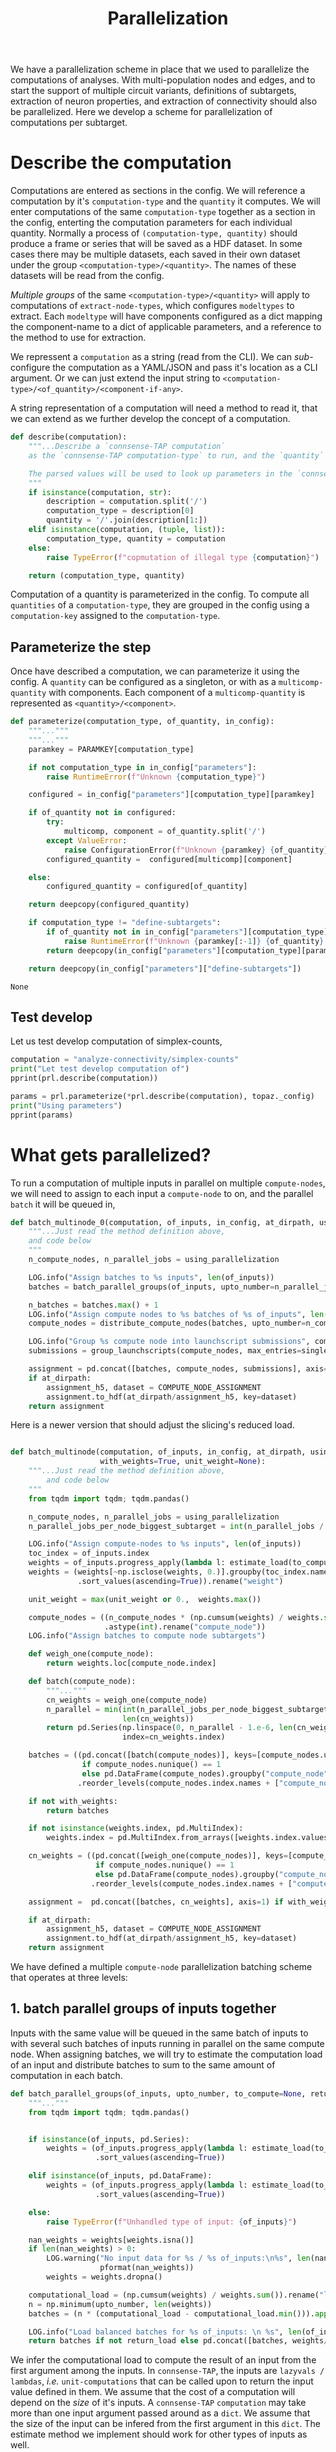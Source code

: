 #+PROPERTY: header-args:jupyter :session  ~/Library/Jupyter/runtime/active-ssh-1.json :pandoc t
#+PROPERTY: header-args:jupyter-python :session ~/Library/Jupyter/runtime/active-ssh-1.json :pandoc t
#+STARTUP: overview

#+title: Parallelization

We have a parallelization scheme in place that we used to parallelize the computations of analyses.
With multi-population nodes and edges, and to start the support of multiple circuit variants, definitions of subtargets, extraction of neuron properties, and extraction of connectivity should also be parallelized. Here we develop a scheme for parallelization of computations per subtarget.

* Setup :noexport:

In our discussion we will develop scientific concepts to measure the circuit, and implement Python functions to compute them. Here we setup a notebook template to test and explore, and the structure of a ~Python~ package for our methods.

Let us setup an interactive ~Python~ session where we can run the code developed here.

#+begin_src jupyter
from pathlib import Path
print("WelCome to EMACS Jupyter in %s"%(Path.cwd()))
#+end_src

#+RESULTS:
: WelCome to EMACS Jupyter in /gpfs/bbp.cscs.ch/home/sood/work/workspaces

** Introduction

Let us initialize the notebook with some general-purpose packages that we may need for things like plotting and loading a circuit. We will discuss ~connsense packages~ in the next section.


#+name: notebook-init
#+begin_src jupyter-python
# %% [markdown]
"""# Parallelization scheme for `connsense-TAP`

We develop a parallelization scheme for `connsense-TAP` computations.

"""
# %% [code]

from importlib import reload
from collections.abc import Mapping
from collections import OrderedDict
from pprint import pprint, pformat
from pathlib import Path

import numpy as np
import pandas as pd

import matplotlib

reload(matplotlib)
from matplotlib import pylab as plt
import seaborn as sbn
GOLDEN = (1. + np.sqrt(5.))/2.

from IPython.display import display

from bluepy import Synapse, Cell, Circuit

print("We will plot golden aspect ratios: ", GOLDEN)
#+end_src

** Connsense modules

We have run ~connsense-CRAP~ for the SSCx dissemination variant /Bio-M/, extracting data that we will use to compute the factology. Here is a list of workspaces we will need to generate factsheets.

#+name: notebook-modules
#+begin_src jupyter-python
# %% [markdown]
"""
We will need some ~connsense~ modules for our experiments
"""
# %% [code]
from connsense.pipeline import pipeline
from connsense.pipeline.parallelization import parallelization as prl
from connsense.pipeline.store import store as tap_store
#+end_src

** Connsense workspace

We will load circuit data and compute analyses on it. To read and write we need paths. We can choose from a real circuit.

#+name: notebook-workspaces
#+begin_src jupyter-python
# %% [markdown]
"""
We can set paths to load data, and to save the results of our experiments. Paths listed below are to artefacts associated with a SSCx-Dissemination circuit.
"""
# %% [code]
ROOTSPACE = Path("/")
PROJSPACE = ROOTSPACE / "gpfs/bbp.cscs.ch/project/proj83"
#CONNSPACE = PROJSPACE / "home/sood" / "topological-analysis-subvolumes/test/v2" / "test"
CONNSPACE = (PROJSPACE / "home/sood" / "portal/develop/factology-v2/analyses/connsense"/
             "redefine-subtargets/create-index/morphology-mtypes")
#+end_src

#+RESULTS: notebook-workspaces

** Tap store

While test-developing it will be good to have direct access to the ~connsense-TAP-store~ we will use.

#+name: notebook-connsense-tap
#+begin_src jupyter-python
# %% [markdown]
"""
For our experiments, we will need a circuit, an object to run / investigate the pipeline, and another to load / investigate the computated data.
"""
topaz = pipeline.TopologicalAnalysis(CONNSPACE/"pipeline.yaml", CONNSPACE/"runtime.yaml")
tap = tap_store.HDFStore(topaz._config)
print("Available analyses: ")
#+end_src

As of <2022-10-18 Tue> we are developing a fresh interface for ~connsense-TAP~ that will be used for accessing ~connsense-TAP~ data. The current implementation will continue to be used internally by ~connsense-TAP-parallelization~, and eventually absorbed into ~TopologicalAnalysisPipeline~.

#+name: notebook-connsense-topotap
#+begin_src jupyter-python
# %% [markdown]
"""Load a connsense-TAP to analyze topology of a circuit
"""
# %% [code]

from connsense.develop import (topotap as topotap_store, parallelization as devprl)
reload(topotap_store)
topotap = topotap_store.HDFStore(CONNSPACE/"pipeline.yaml")
print("Available analyses: ")
pprint(topotap.analyses)
#+end_src

** A notebook template to explore and develop

#+begin_src jupyter-python :tangle develop_parallelization.py :noweb yes :comments no :padline yes
<<notebook-init>>

<<notebook-modules>>

<<notebook-workspaces>>

<<notebook-connsense-tap>>

<<notebook-connsense-topotap>>
#+end_src

#+RESULTS:
#+begin_example
We will plot golden aspect ratios:  1.618033988749895
 2022-11-23 12:16:44,198: Configure slurm for define-subtargets
 2022-11-23 12:16:44,199: Configure slurm for extract-node-types
 2022-11-23 12:16:44,200: Configure slurm for analyze-node-types
 2022-11-23 12:16:44,200: Configure slurm for create-index
 2022-11-23 12:16:44,201: No runtime configured for computation type create-index
 2022-11-23 12:16:44,201: Configure slurm for extract-node-populations
 2022-11-23 12:16:44,202: Configure slurm for extract-edge-populations
 2022-11-23 12:16:44,202: Configure slurm for sample-edge-populations
 2022-11-23 12:16:44,203: Configure slurm for analyze-composition
 2022-11-23 12:16:44,204: Configure slurm for analyze-connectivity
 2022-11-23 12:16:44,204: Configure slurm for configure-inputs
 2022-11-23 12:16:44,205: No runtime configured for computation type configure-inputs
 2022-11-23 12:16:44,205: Configure slurm for analyze-physiology
Available analyses:
Available analyses:
{'composition': {'sample-bouton-density': <connsense.develop.topotap.TapDataset object at 0x7fff5c1a9100>,
                 'synapse-morphology-locations': <connsense.develop.topotap.TapDataset object at 0x7fff5c1a91f0>,
                 'synapse-properties': <connsense.develop.topotap.TapDataset object at 0x7fff5c1a90d0>},
 'connectivity': {'common-neighbor-bias': <connsense.develop.topotap.TapDataset object at 0x7fff5c1f34f0>,
                  'connection-probability': <connsense.develop.topotap.TapDataset object at 0x7fff5c1f3880>,
                  'pair-counts-by-soma-distance': <connsense.develop.topotap.TapDataset object at 0x7fff5c1f3850>,
                  'pathway-strength': <connsense.develop.topotap.TapDataset object at 0x7fff5c1f3970>,
                  'pathway-strength-metype': <connsense.develop.topotap.TapDataset object at 0x7fff5c1f3a90>,
                  'simplex-counts': <connsense.develop.topotap.TapDataset object at 0x7fff5c1f37f0>},
 'node-types': {'morphometrics': <connsense.develop.topotap.TapDataset object at 0x7fff5c1a90a0>},
 'physiology': {'psp': <connsense.develop.topotap.TapDataset object at 0x7fff5c1f3760>}}
#+end_example


* Describe the computation

Computations are entered as sections in the config. We will reference a computation by it's ~computation-type~ and the ~quantity~ it computes. We will enter computations of the same ~computation-type~ together as a section in the config, enterting the computation parameters for each individual quantity.  Normally a process of ~(computation-type, quantity)~ should produce a frame or series that will be saved as a HDF dataset. In some cases there may be multiple datasets, each saved in their own dataset under the group ~<computation-type>/<quantity>~.  The names of these datasets will be read from the config.

/Multiple groups/ of the same ~<computation-type>/<quantity>~ will apply to computations of ~extract-node-types~, which configures ~modeltypes~ to extract. Each ~modeltype~ will have components configured as a dict mapping the component-name to a dict of applicable parameters, and a reference to the method to use for extraction.

We repressent a ~computation~ as a string (read from the CLI). We can /sub/-configure the computation as a YAML/JSON and pass it's location as a CLI argument. Or we can just extend the input string to ~<computation-type>/<of_quantity>/<component-if-any>~.

A string representation of a computation will need a method to read it, that we can extend as we further develop the concept of a computation.

#+name: parallelization-describe-computation
#+begin_src python
def describe(computation):
    """...Describe a `connsense-TAP computation`
    as the `connsense-TAP computation-type` to run, and the `quantity` that it computes.

    The parsed values will be used to look up parameters in the `connsense-TAP config.`
    """
    if isinstance(computation, str):
        description = computation.split('/')
        computation_type = description[0]
        quantity = '/'.join(description[1:])
    elif isinstance(computation, (tuple, list)):
        computation_type, quantity = computation
    else:
        raise TypeError(f"copmutation of illegal type {computation}")

    return (computation_type, quantity)

#+end_src

Computation of a quantity is parameterized in the config. To compute all ~quantities~ of a ~computation-type~, they are grouped in the config using a ~computation-key~ assigned to the ~computation-type~.

** Parameterize the step

Once have described a computation, we can parameterize it using the config. A ~quantity~ can be configured as a singleton, or with as a ~multicomp-quantity~ with components. Each component of a ~multicomp-quantity~ is represented as ~<quantity>/<component>~.

#+name: parallelization-parameterize-step
#+begin_src python
def parameterize(computation_type, of_quantity, in_config):
    """..."""
    """..."""
    paramkey = PARAMKEY[computation_type]

    if not computation_type in in_config["parameters"]:
        raise RuntimeError(f"Unknown {computation_type}")

    configured = in_config["parameters"][computation_type][paramkey]

    if of_quantity not in configured:
        try:
            multicomp, component = of_quantity.split('/')
        except ValueError:
            raise ConfigurationError(f"Unknown {paramkey} {of_quantity} for {computation_type}")
        configured_quantity =  configured[multicomp][component]

    else:
        configured_quantity = configured[of_quantity]

    return deepcopy(configured_quantity)

    if computation_type != "define-subtargets":
        if of_quantity not in in_config["parameters"][computation_type][paramkey]:
            raise RuntimeError(f"Unknown {paramkey[:-1]} {of_quantity} for {computation_type}")
        return deepcopy(in_config["parameters"][computation_type][paramkey][of_quantity])

    return deepcopy(in_config["parameters"]["define-subtargets"])

#+end_src

#+RESULTS: parallelization-parameterize-step
: None

** Test develop

Let us test develop computation of simplex-counts,

#+begin_src jupyter-python :tangle develop_parallelization.py
computation = "analyze-connectivity/simplex-counts"
print("Let test develop computation of")
pprint(prl.describe(computation))

params = prl.parameterize(*prl.describe(computation), topaz._config)
print("Using parameters")
pprint(params)
#+end_src

#+RESULTS:
#+begin_example
Let test develop computation of
('analyze-connectivity', 'simplex-counts')
Using parameters
{'computation': {'method': 'simplex_counts',
                 'source': '/gpfs/bbp.cscs.ch/project/proj83/analyses/topological-analysis-subvolumes/proj83/connectome_analysis/library/topology.py'},
 'description': 'Number of simplices by dimension.',
 'index': {'circuit': ['Bio_M'],
           'connectome': ['local'],
           'subtarget': {'dataset': ['define-subtargets', 'flatmap-columns']}},
 'input': {'adjacency': {'dataset': ['extract-edge-populations', 'local']}},
 'output': 'pandas.Series'}
#+end_example



* What gets parallelized?

To run a computation of multiple inputs in parallel on multiple ~compute-nodes~, we will need to assign to each input a ~compute-node~ to on, and the parallel ~batch~ it will be queued in,

#+name: develop-parallelization-batched-inputs-0
#+begin_src python
def batch_multinode_0(computation, of_inputs, in_config, at_dirpath, using_parallelization, single_submission=500):
    """...Just read the method definition above,
    and code below
    """
    n_compute_nodes, n_parallel_jobs = using_parallelization

    LOG.info("Assign batches to %s inputs", len(of_inputs))
    batches = batch_parallel_groups(of_inputs, upto_number=n_parallel_jobs)

    n_batches = batches.max() + 1
    LOG.info("Assign compute nodes to %s batches of %s of_inputs", len(batches), n_batches)
    compute_nodes = distribute_compute_nodes(batches, upto_number=n_compute_nodes)

    LOG.info("Group %s compute node into launchscript submissions", compute_nodes.nunique())
    submissions = group_launchscripts(compute_nodes, max_entries=single_submission)

    assignment = pd.concat([batches, compute_nodes, submissions], axis=1)
    if at_dirpath:
        assignment_h5, dataset = COMPUTE_NODE_ASSIGNMENT
        assignment.to_hdf(at_dirpath/assignment_h5, key=dataset)
    return assignment

    #+end_src

Here is a newer version that should adjust the slicing's reduced load.

#+name: develop-parallelization-batched-inputs
#+begin_src python :noweb yes

def batch_multinode(computation, of_inputs, in_config, at_dirpath, using_parallelization, single_submission=500,
                    with_weights=True, unit_weight=None):
    """...Just read the method definition above,
        and code below
    """
    from tqdm import tqdm; tqdm.pandas()

    n_compute_nodes, n_parallel_jobs = using_parallelization
    n_parallel_jobs_per_node_biggest_subtarget = int(n_parallel_jobs / n_compute_nodes)

    LOG.info("Assign compute-nodes to %s inputs", len(of_inputs))
    toc_index = of_inputs.index
    weights = of_inputs.progress_apply(lambda l: estimate_load(to_compute=None)(l())).dropna()
    weights = (weights[~np.isclose(weights, 0.)].groupby(toc_index.names).max()
               .sort_values(ascending=True)).rename("weight")

    unit_weight = max(unit_weight or 0.,  weights.max())

    compute_nodes = ((n_compute_nodes * (np.cumsum(weights) / weights.sum() - 1.e-6))
                     .astype(int).rename("compute_node"))
    LOG.info("Assign batches to compute node subtargets")

    def weigh_one(compute_node):
        return weights.loc[compute_node.index]

    def batch(compute_node):
        """..."""
        cn_weights = weigh_one(compute_node)
        n_parallel = min(int(n_parallel_jobs_per_node_biggest_subtarget * unit_weight / cn_weights.max()),
                         len(cn_weights))
        return pd.Series(np.linspace(0, n_parallel - 1.e-6, len(cn_weights), dtype=int), name="batch",
                         index=cn_weights.index)

    batches = ((pd.concat([batch(compute_nodes)], keys=[compute_nodes.unique()[0]], names=["compute_node"])
                if compute_nodes.nunique() == 1
                else pd.DataFrame(compute_nodes).groupby("compute_node").apply(batch))
               .reorder_levels(compute_nodes.index.names + ["compute_node"]))

    if not with_weights:
        return batches

    if not isinstance(weights.index, pd.MultiIndex):
        weights.index = pd.MultiIndex.from_arrays([weights.index.values], names=[weights.index.name])

    cn_weights = ((pd.concat([weigh_one(compute_nodes)], keys=[compute_nodes.unique()[0]], names=["compute_node"])
                   if compute_nodes.nunique() == 1
                   else pd.DataFrame(compute_nodes).groupby("compute_node").apply(weigh_one))
                  .reorder_levels(compute_nodes.index.names + ["compute_node"]))

    assignment =  pd.concat([batches, cn_weights], axis=1) if with_weights else batches

    if at_dirpath:
        assignment_h5, dataset = COMPUTE_NODE_ASSIGNMENT
        assignment.to_hdf(at_dirpath/assignment_h5, key=dataset)
    return assignment

#+end_src

We have defined a multiple ~compute-node~ parallelization batching scheme that operates at three levels:

** 1. batch parallel groups of inputs together

Inputs with the same value will be queued in the same batch of inputs to with several such batches of inputs running in parallel on the same compute node. When assigning batches, we will try to estimate the computation load of an input and distribute batches to sum to the same amount of computation in each batch.

#+name: develop-parallelization-batched-inputs-parallel-groups
#+begin_src python
def batch_parallel_groups(of_inputs, upto_number, to_compute=None, return_load=False):
    """..."""
    from tqdm import tqdm; tqdm.pandas()


    if isinstance(of_inputs, pd.Series):
        weights = (of_inputs.progress_apply(lambda l: estimate_load(to_compute)(l())).rename("load")
                   .sort_values(ascending=True))

    elif isinstance(of_inputs, pd.DataFrame):
        weights = (of_inputs.progress_apply(lambda l: estimate_load(to_compute)(l()), axis=1).rename("load")
                   .sort_values(ascending=True))

    else:
        raise TypeError(f"Unhandled type of input: {of_inputs}")

    nan_weights = weights[weights.isna()]
    if len(nan_weights) > 0:
        LOG.warning("No input data for %s / %s of_inputs:\n%s", len(nan_weights), len(weights),
                    pformat(nan_weights))
        weights = weights.dropna()

    computational_load = (np.cumsum(weights) / weights.sum()).rename("load")
    n = np.minimum(upto_number, len(weights))
    batches = (n * (computational_load - computational_load.min())).apply(int).rename("batch")

    LOG.info("Load balanced batches for %s of_inputs: \n %s", len(of_inputs), batches.value_counts())
    return batches if not return_load else pd.concat([batches, weights/weights.sum()], axis=1)

#+end_src

We infer the computational load to compute the result of an input from the first argument among the inputs. In ~connsense-TAP~, the inputs are ~lazyvals / lambdas~, /i.e./ ~unit-computations~ that can be called upon to return the input value defined in them. We assume that the cost of a computation will depend on the /size/ of it's inputs.  A ~connsense-TAP~ ~computation~ may take more than one input argument passed around as a ~dict~. We assume that the size of the input can be infered from the first argument in this ~dict~.  The estimate method we implement should work for other types of inputs as well.

*** Estimate loads

#+name: develop-parallelization-estimate-batched-inputs-load
#+begin_src python
def estimate_load(to_compute):
    def of_input_data(d):
        """What would it take to compute input data d?
        """
        if d is None: return None

        try:
            shape = d.shape
        except AttributeError:
            pass
        else:
            return np.prod(shape)

        if callable(d): return of_input_data(d())

        if isinstance(d, Mapping):
            if not d: return 1.
            first = next(v for v in d.values())
            return of_input_data(first)

        if isinstance(d, pd.Series): return d.apply(of_input_data).sum()

        try:
            return len(d)
        except TypeError:
            pass

        return 1.

    return of_input_data

#+end_src

** 2. distribute among compute nodes, the ~parallel-batches~ assigned in step 1

We will distribute the parallel batches among a specified number of compute-nodes.

#+name: develop-parallelization-batched-inputs-distribute-compute-nodes
#+begin_src python
def distribute_compute_nodes(parallel_batches, upto_number):
    """..."""
    LOG.info("Assign compute nodes to batches \n%s", parallel_batches)
    _, dset = COMPUTE_NODE_ASSIGNMENT

    n_parallel_batches = parallel_batches.max() + 1
    compute_nodes = np.linspace(0, upto_number - 1.e-6, n_parallel_batches, dtype=int)
    assignment = pd.Series(compute_nodes[parallel_batches.values], name=dset, index=parallel_batches.index)
    return assignment


def read_compute_nodes_assignment(at_dirpath):
    """..."""
    assignment_h5, dataset = COMPUTE_NODE_ASSIGNMENT

    if not (at_dirpath/assignment_h5).exists():
        raise RuntimeError(f"No compute node assignment saved at {at_dirpath}")

    return pd.read_hdf(at_dirpath / assignment_h5, key=dataset)


#+end_src

** 3. group compute nodes into submissions

There may be a limit on the number of submissions to the compute-cluster's queue, requiring us to define another level of parallelization,

#+name: develop-parallelization-batched-inputs-group-launchscripts
#+begin_src python
def group_launchscripts(compute_nodes, max_entries):
    """..."""
    submit = lambda compute_node: int(compute_node / max_entries)
    return compute_nodes.apply(submit).rename("submission")

#+end_src


** Test-develop


* Inputs to parallelize

In ~connsense-TAP~ we develop the concept of a ~unit-computation~. A single ~unit-computation~ will run as a single process from ~connsense-TAP~'s viewpoint. The compuation's method might have it's own mind, and even run it's own implementation of a muliticore process. This can be setup using ~number_tasks_per_compute_node=1~ in the ~runtime-config~. This allows for an external parallelization scheme that ~connsense-TAP~'s parallelization model does not allow. To implement such a feature, we will have to manipulate the ~connsense-TAP-index~ that we will demonstrate in one of the computations implemented for ~connsense-TAP~. Here, let us first define a ~unit-computation~.

For a given ~computation~, it's ~unit-computation~ is configured as the config section entry ~index~. If an ~index~ is not configured, the configured ~input~ will be used.

#+name: develop-parallelization-inputs-index
#+begin_src python
def read_index(of_computation, in_config):
    """..."""
    LOG.info("READ index of computation %s", of_computation)
    parameters = parameterize(*describe(of_computation), in_config)

    try:
        return parameters["index"]
    except KeyError as missing_index:
        LOG.info("No index configured for computation %s: \n%s", of_computation, missing_index)
        try:
            LOG.info("read index from the configured input.")
            return parameters["input"]
        except KeyError as missing_input:
            LOG.info("Neither an index, nor inputs were configured for computation %s", of_computation)
            raise NotConfiguredError("%s `input` was not configured %s") from missing_input
    raise RuntimeError("Python executtion must not reach here.")


def index_inputs(of_computation, in_tap):
    """..."""
    index_vars = read_index(of_computation, in_tap._config)

    if len(index_vars) > 1:
        return pd.MultiIndex.from_product([to_tap.subset_index(var, values) for var, values in index_vars.items()])

    var, values = next(iter(index_vars.items()))
    return pd.Index(to_tap.subset_index(var, values))


def slice_units(of_computation, in_tap):
    """..."""
    unit_computations = input_units(of_computation, in_tap)
    return [unit_computations[s:s+1] for s in range(0, len(unit_computations))]

#+end_src

If all input ~unit-computations~ could be determined from the configured ~index~, we would not have to open up the data of inputs just to batch them to setup parallel runs. This is possible if each computation's input data is available in the HDFstore. However, certain computations' input data may be a transform of a pervious ~connsense-TAP~ step and too large to save to the store. There is no reason to save these transformations in H5, as we can just transform the input before sending it to the computation run.

While the inputs' index is read from config section ~index~, inputs are listed in section ~input~. An input may be the circuit to analyze, or a connectome of that circuit. Such inputs are not computed by ~connsense-TAP~ --- they are entered as strings in the config. However an input can be specified as a dataset that is a result of another ~connsense-TAP-computation~. We can configure analyses that transform such  ~connsense-dataset-inputs~. Transformation of inputs allows for analyses with statistical controls.

We will need to map each entry in a ~computation~'s ~inputs-index~ to an ~input-value~. The circuit and connectome can be provided by just reading the config. Let us make a device that delivers ~connsense-dataset-inputs~.

#+name: develop-parallelization-inputs-filter-datasets
#+begin_src python
def filter_datasets(described):
    """..."""
    return {var: val for var, val in described.items()
            if (var not in ("circuit", "connectome") and isinstance(val, Mapping)
                and ("dataset" in val or "datacall" in val))}

#+end_src

We can load a ~dataset~ from ~connsense-TAP~, and subject it to any configured transformations. There may be too many datasets (one per ~computation-subtarget~), and thus not feasible to load them all to memory. So we load only one at at time.

#+name: develop-parallelization-inputs-dataset-lazy-load
#+begin_src python
def lazily(to_evaluate):
    """..."""
    LOG.info("Evaluate %s lazily", to_evaluate.__name__)
    def evaluate_subtarget(s):
        return lambda: to_evaluate(s)
    return evaluate_subtarget

#+end_src

So instead of a dataset with all it's members loaded, we will return methods ready to do so when needed.

#+name: develop-parallelization-inputs-variable-load-dataset
#+begin_src python
def load_dataset(tap, variable, values):
    """...Load a configured `computation-variable` from `connsense-TAP`
       values: as configured
    """
    def unpack_value(v):
        """..."""
        try:
            return v()
        except TypeError:
            pass

        try:
            get = v.get_value
        except AttributeError:
            return v
        return get()


    try:
        dset = values["dataset"]
    except KeyError:
        try:
            to_call = values["datacall"]
        except KeyError:
            raise ValueError("values need to define either dataset or datacall")
        dataset = brew_dataset(tap, to_call)
    else:
        LOG.info("Pour %s dataset: \n%s", variable, dset)
        dataset = tap.pour_dataset(*dset).apply(lazily(to_evaluate=unpack_value))

    if isinstance(dataset, pd.DataFrame):
        return pd.Series([r for _, r in dataset.iterrows()], index=dataset.index).apply(DataCall)

    return dataset if "reindex" not in values else reindex(tap, dataset, values["reindex"])


def bind_belazy(call):
    """..."""
    def get_value(belazy):
        """..."""
        def f(): raise TypeError("not a callable, i am")
        f.get_value = lambda : call(belazy.get_value())
        return f
    return get_value


def bind_lazy(call, **kwargs):
    """..."""
    def datacall(in_store):
        return DataCall(in_store, transform=(call, kwargs))
    return datacall


def brew_dataset(tap, call):
    """..."""
    in_store = pour(tap, call["input"]).apply(lazy_keyword).apply(DataCall)
    _, recipe = plugins.import_module(call["recipe"])
    return in_store.apply(bind_lazy(call=recipe, **call["kwargs"]))

#+end_src

While we can ~pour~ ~datasets~ that are already in ~connsense-TAP-HDFStore~, sometimes we may want to define a ~dataset~ that we do not want to keep in ~connsense-TAP-HDFStore~, but use as input in another --- /i.e./ we want to ~brew~ a fresh ~dataset~,

Let us use Haskel notation to understand the types we want to manipulate for chained function calls.
#+begin_src haskell

load_dataset Type => :: TapStore -> Variable -> Value[Type] -> [-> DataSet[Type]]

argue_keywords :: Map[String -> (-> DataSet)] -> [-> (String -> DataSet)]
#+end_src

#+name: develop-parallelization-inputs-lazy-dataset-keywords
#+begin_src python
def lazy_keyword(input_datasets):
    """...Repack a Mapping[String->CallData[D]] to CallData[Mapping[String->Data]]
    """
    def unpack(value):
        """..."""
        if callable(value):
            return value()

        try:
            get_value = value.get_value()
        except AttributeError:
            pass
        else:
            return get_value()

        return value

    return lambda: {var: unpack(value) for var, value in input_datasets.items()}

#+end_src

We can load datasets for all the input variables in a computation.

#+name: develop-parallelization-inputs-pour-datasets
#+begin_src python

def pour(tap, datasets):
    """..."""
    LOG.info("Pour tap \n%s\n to get values for variables:\n%s", tap._root, pformat(datasets))
    dsets = sorted([(variable, load_dataset(tap, variable, values)) for variable, values in datasets.items()],
                   key=lambda x: len(x[1].index.names), reverse=True)

    common_index = dsets[0][1].index

    return (pd.concat([dset.reindex(common_index) for _, dset in dsets],
                      axis=1, keys=[name for name, _ in dsets])
            .apply(lambda row: row.to_dict(), axis=1))

#+end_src

#+RESULTS: develop-parallelization-inputs-pour-datasets
: None

If a ~transformation~ has been specified, we need to apply it. What should we expect of a ~dataset-transformation~?

Let us consider specific cases that we want.

** Reindex the input

A ~connsense-TAP-dataset~ is saved as a ~pandas.Series~ indexed by the ~computation-subtargets~ that the dataset applies to. For example for the SSCx-Portal we have saved a sample of connections for each pathway in each central-column. In ~connsense-TAP~ this data is saved per ~subtarget-id, circuit-id, connectome-id~ as a ~pandas.DataFrame~ containing values of the source and target ~node-id~. We want to compute PSP traces for each    connection, but grouped by their pathway. Within ~connsense-TAP~ we can reindex the data, concatenating with additional levels for the source and target pathways. The scheme to reindex can be specified in the config,

#+begin_src yaml
input:
  connections:
    dataset: ["analyze-physiology", "psp/connections"]
    reindex:
      source_mtype: "mtype"
      target_mtype: "mtype"
#+end_src

We can use the configured information to reindex a ~connsense-TAP-dataset~. A ~connsense-TAP-dataset~ values are always held as a ~pandas.Series~ of lazy data --- data-methods that can be loaded with ~()~ operator to load the data of a single ~computation-subtarget~. For reindexing, we do not need to load the data value, but just manipulate the index.

#+name: develop-parallelization-inputs-reindex-datasets
#+begin_src python

def reindex(tap, inputs, variables):
    """..."""
    connsense_ids = {v: tap.index_variable(value) for v, value in variables.items()}
    def index_ids(subtarget):
        return pd.MultiIndex.from_frame(pd.DataFrame({f"{var}_id": connsense_ids[var].loc[values.values].values
                                                      for var, values in subtarget.index.to_frame().items()}))
    reinputs = inputs.apply(lambda s: pd.DataFrame(s()).set_index(index_ids(subtarget=s())))
    frame = pd.concat(reinputs.values, keys=reinputs.index)
    groups_of_inner_frames = list(frame.groupby(frame.index.names))
    return (pd.Series([d.reset_index(drop=True) for _, d in groups_of_inner_frames],
                      index=pd.MultiIndex.from_tuples([i for i,_ in groups_of_inner_frames],
                                                      names=frame.index.names))
            .apply(DataCall))


#+end_src

** Controls for inputs

An analysis is incomplete without controls. Controls can be chosen to see if any ~pheneomenon/quantity~ signficantly stands out. We see high ~simplex-counts~ in the ~flatmap-columns~, but are these values signficantly different from those in an Erdos-Renyi graph of the same size? Properly chosen controls can provide a hierarchy of models of increasing complexity that progressively approximate a ~phenomenon/quantity~'s value in the circuit.

Controling an analysis' input will proceed by transforming each input according to the configured ~controls~. There may be more than ~dataset~ inputs to an analysis method, which will have a common index. Each of the ~control~ method should also respond to the full input of the analysis method.

#+begin_src yaml
simplex-counts:
  description: >-
     Number of simplices by dimension.

  index:
    subtarget:
      dataset: ["define-subtargets", "flatmap-columns"]
    circuit:
      "Bio_M"
    connectome:
      "local"

  input:
    adjacency:
      dataset: ["extract-edge-populations", "local"]
    node_properties:
      dataset: ["extract-node-populations", "default"]


  controls:
    description: >-
      Each other entry than this description must be a statistical control to apply to the input's
      `(adjacency, node_properties)` to the computation of `simplex-counts`. The listed method will
      be called by the full input of the analysis method.

    erdos-renyi:
      description: >-
        Erdos-Renyi shuffle of edges.
      seeds: [0, 1, 2, 3, 4]
      algorithm:
        source: "/gpfs/bbp.cscs.ch/project/proj83/analyses/topological-analysis-subvolumes/proj83/connectome_analysis/library/randomization.py"
        method: "ER_shuffle"

    dd2:
      description: >-
        Randomize edges by a 2nd order distance dependent model.
      tap_datasets:
        model_params_dd2: ["analyze-connectivity", "model_params_dd2"]
      seeds: [0, 1, 2, 3, 4]
      algorithm:
        source: "/gpfs/bbp.cscs.ch/project/proj83/analyses/topological-analysis-subvolumes/proj83/connectome_analysis/library/randomization.py"
        method: "run_DD2_model"

#+end_src

We can take an explicit approach, and code separate behaviour for each type of transformation we want to use in our analyses.

#+name: develop-parallelization-inputs-control-datasets
#+begin_src python
def load_control(transformations, lazily=True):
    """..."""
    def load_config(control, description):
        """..."""
        LOG.info("Load configured control %s: \n%s", control, pformat(description))

        _, algorithm = plugins.import_module(description["algorithm"])

        seeds = description.get("seeds", [0])

        try:
            to_tap = description["tap_datasets"]
        except KeyError:
            to_tap = None

        kwargs = description.get("kwargs", {})

        def seed_shuffler(s):
            """..."""
            def shuffle(inputs):
                """..."""
                if lazily:
                    return lambda: algorithm(**inputs(), seed=s, **kwargs)
                return algorithm(**inputs, seed=s, **kwargs)
            return (f"{control}-{s}", shuffle, to_tap)
        return [seed_shuffler(s) for s in seeds]

    controls = {k: v for k, v in transformations.items() if k != "description"}
    return [shuffled for ctrl, cfg in controls.items() for shuffled in load_config(ctrl, cfg)]

#+end_src

*** Test develop

We have setup a workspace to compute simplex-counts, with a config based on our discussion. Let us see what inputs we can load for ~simplex-count~ analysis.
#+begin_src jupyter-python :tangle develop_parallelization.py
computation = "analyze-connectivity/simplex-counts"
params = devprl.parameterize(*devprl.describe(computation), topaz._config)

print("inputs for simplex-counts:\n")
pprint({k: v for k, v in params["input"].items() if k not in ("transformations", "slicing")})

print("\nwith transformations\n")
pprint(params["input"]["transformations"])
#+end_src

#+RESULTS:
#+begin_example
inputs for simplex-counts:

{'adjacency': {'dataset': ['extract-edge-populations', 'local']},
 'node_properties': {'dataset': ['extract-node-populations', 'default']}}

with transformations

{'controls': {'dd2': {'algorithm': {'method': 'run_DD2_model',
                                    'source': '/gpfs/bbp.cscs.ch/project/proj83/analyses/topological-analysis-subvolumes/proj83/connectome_analysis/library/randomization.py'},
                      'description': 'Randomize edges by a 2nd order distance '
                                     'dependent model.',
                      'kwargs': {'seeds': [0, 1, 2, 3, 4]},
                      'tap_datasets': {'model_params_dd2': ['analyze-connectivity',
                                                            'model-params-dd2']}},
              'description': 'Each other entry than this description must be a '
                             "statistical control to apply to the input's "
                             '`(adjacency, node_properties)` to the '
                             'computation of `simplex-counts`. The listed '
                             'method will be called by the full input of the '
                             'analysis method.',
              'erdos-renyi': {'algorithm': {'method': 'ER_shuffle',
                                            'source': '/gpfs/bbp.cscs.ch/project/proj83/analyses/topological-analysis-subvolumes/proj83/connectome_analysis/library/randomization.py'},
                              'description': 'Erdos-Renyi shuffle of edges.',
                              'kwargs': {'seeds': [0, 1, 2, 3, 4]}}},
 'description': 'Apply the transformations configured below to an input before '
                'computing.'}
#+end_example

We can pass these ~config~ to ~connsense-TAP~ to generate the inputs,
#+begin_src jupyter-python :tangle develop_parallelization.py
inputs = devprl.generate_inputs(computation, topaz._config)

display(inputs)
#+end_src

#+RESULTS:
:RESULTS:
#+begin_example
 2022-10-31 15:11:09,655: Generate inputs for analyze-connectivity/simplex-counts.
 2022-10-31 15:11:09,657: Pour tap
/gpfs/bbp.cscs.ch/project/proj83/home/sood/topological-analysis-subvolumes/test/v2/test/connsense.h5
 to get values for variables:
{'adjacency': {'dataset': ['extract-edge-populations', 'local']},
 'node_properties': {'dataset': ['extract-node-populations', 'default']}}
 2022-10-31 15:11:09,683: Pour adjacency dataset
 2022-10-31 15:11:09,684: Evaluate unpack_value lazily
 2022-10-31 15:11:09,686: Initialize a DataFrameStore matrix store loading / writing data at /gpfs/bbp.cscs.ch/project/proj83/home/sood/topological-analysis-subvolumes/test/v2/test/connsense.h5 / nodes/populations/default
 2022-10-31 15:11:09,694: Pour node_properties dataset
 2022-10-31 15:11:09,695: Evaluate unpack_value lazily
 2022-10-31 15:11:09,707: Load configured control erdos-renyi:
{'algorithm': {'method': 'ER_shuffle',
               'source': '/gpfs/bbp.cscs.ch/project/proj83/analyses/topological-analysis-subvolumes/proj83/connectome_analysis/library/randomization.py'},
 'description': 'Erdos-Renyi shuffle of edges.',
 'kwargs': {'seeds': [0, 1, 2, 3, 4]}}
 2022-10-31 15:11:09,707: Import module from path {'source': '/gpfs/bbp.cscs.ch/project/proj83/analyses/topological-analysis-subvolumes/proj83/connectome_analysis/library/randomization.py', 'method': 'ER_shuffle'}, with method None
 2022-10-31 15:11:09,708: Import module from path /gpfs/bbp.cscs.ch/project/proj83/analyses/topological-analysis-subvolumes/proj83/connectome_analysis/library/randomization.py, with method ER_shuffle
 2022-10-31 15:11:09,714: Load configured control dd2:
{'algorithm': {'method': 'run_DD2_model',
               'source': '/gpfs/bbp.cscs.ch/project/proj83/analyses/topological-analysis-subvolumes/proj83/connectome_analysis/library/randomization.py'},
 'description': 'Randomize edges by a 2nd order distance dependent model.',
 'kwargs': {'seeds': [0, 1, 2, 3, 4]},
 'tap_datasets': {'model_params_dd2': ['analyze-connectivity',
                                       'model-params-dd2']}}
 2022-10-31 15:11:09,715: Import module from path {'source': '/gpfs/bbp.cscs.ch/project/proj83/analyses/topological-analysis-subvolumes/proj83/connectome_analysis/library/randomization.py', 'method': 'run_DD2_model'}, with method None
 2022-10-31 15:11:09,715: Import module from path /gpfs/bbp.cscs.ch/project/proj83/analyses/topological-analysis-subvolumes/proj83/connectome_analysis/library/randomization.py, with method run_DD2_model
 2022-10-31 15:11:09,721: Get input data from tap:
{'adjacency': {'dataset': ['extract-edge-populations', 'local']}, 'node_properties': {'dataset': ['extract-node-populations', 'default']}}
 2022-10-31 15:11:09,721: Pour tap
/gpfs/bbp.cscs.ch/project/proj83/home/sood/topological-analysis-subvolumes/test/v2/test/connsense.h5
 to get values for variables:
{'adjacency': {'dataset': ['extract-edge-populations', 'local']},
 'node_properties': {'dataset': ['extract-node-populations', 'default']}}
 2022-10-31 15:11:09,745: Pour adjacency dataset
 2022-10-31 15:11:09,746: Evaluate unpack_value lazily
 2022-10-31 15:11:09,747: Initialize a DataFrameStore matrix store loading / writing data at /gpfs/bbp.cscs.ch/project/proj83/home/sood/topological-analysis-subvolumes/test/v2/test/connsense.h5 / nodes/populations/default
 2022-10-31 15:11:09,756: Pour node_properties dataset
 2022-10-31 15:11:09,756: Evaluate unpack_value lazily
 2022-10-31 15:11:09,767: Get input data from tap:
{'adjacency': {'dataset': ['extract-edge-populations', 'local']}, 'node_properties': {'dataset': ['extract-node-populations', 'default']}}
 2022-10-31 15:11:09,768: Pour tap
/gpfs/bbp.cscs.ch/project/proj83/home/sood/topological-analysis-subvolumes/test/v2/test/connsense.h5
 to get values for variables:
{'adjacency': {'dataset': ['extract-edge-populations', 'local']},
 'node_properties': {'dataset': ['extract-node-populations', 'default']}}
 2022-10-31 15:11:09,769: Pour adjacency dataset
 2022-10-31 15:11:09,770: Evaluate unpack_value lazily
 2022-10-31 15:11:09,772: Pour node_properties dataset
 2022-10-31 15:11:09,773: Evaluate unpack_value lazily
 2022-10-31 15:11:09,783: Get input data from tap:
{'adjacency': {'dataset': ['extract-edge-populations', 'local']}, 'node_properties': {'dataset': ['extract-node-populations', 'default']}}
 2022-10-31 15:11:09,784: Pour tap
/gpfs/bbp.cscs.ch/project/proj83/home/sood/topological-analysis-subvolumes/test/v2/test/connsense.h5
 to get values for variables:
{'adjacency': {'dataset': ['extract-edge-populations', 'local']},
 'node_properties': {'dataset': ['extract-node-populations', 'default']}}
 2022-10-31 15:11:09,786: Pour adjacency dataset
 2022-10-31 15:11:09,786: Evaluate unpack_value lazily
 2022-10-31 15:11:09,789: Pour node_properties dataset
 2022-10-31 15:11:09,790: Evaluate unpack_value lazily
 2022-10-31 15:11:09,799: Get input data from tap:
{'adjacency': {'dataset': ['extract-edge-populations', 'local']}, 'node_properties': {'dataset': ['extract-node-populations', 'default']}}
 2022-10-31 15:11:09,800: Pour tap
/gpfs/bbp.cscs.ch/project/proj83/home/sood/topological-analysis-subvolumes/test/v2/test/connsense.h5
 to get values for variables:
{'adjacency': {'dataset': ['extract-edge-populations', 'local']},
 'node_properties': {'dataset': ['extract-node-populations', 'default']}}
 2022-10-31 15:11:09,801: Pour adjacency dataset
 2022-10-31 15:11:09,801: Evaluate unpack_value lazily
 2022-10-31 15:11:09,804: Pour node_properties dataset
 2022-10-31 15:11:09,804: Evaluate unpack_value lazily
 2022-10-31 15:11:09,813: Get input data from tap:
{'adjacency': {'dataset': ['extract-edge-populations', 'local']}, 'node_properties': {'dataset': ['extract-node-populations', 'default']}}
 2022-10-31 15:11:09,814: Pour tap
/gpfs/bbp.cscs.ch/project/proj83/home/sood/topological-analysis-subvolumes/test/v2/test/connsense.h5
 to get values for variables:
{'adjacency': {'dataset': ['extract-edge-populations', 'local']},
 'node_properties': {'dataset': ['extract-node-populations', 'default']}}
 2022-10-31 15:11:09,815: Pour adjacency dataset
 2022-10-31 15:11:09,816: Evaluate unpack_value lazily
 2022-10-31 15:11:09,817: Pour node_properties dataset
 2022-10-31 15:11:09,818: Evaluate unpack_value lazily
 2022-10-31 15:11:09,828: Get input data from tap:
{'adjacency': {'dataset': ['extract-edge-populations', 'local']}, 'node_properties': {'dataset': ['extract-node-populations', 'default']}}
 2022-10-31 15:11:09,829: And additionally:
{'model_params_dd2': ['analyze-connectivity', 'model-params-dd2']}
 2022-10-31 15:11:09,829: Pour tap
/gpfs/bbp.cscs.ch/project/proj83/home/sood/topological-analysis-subvolumes/test/v2/test/connsense.h5
 to get values for variables:
{'adjacency': {'dataset': ['extract-edge-populations', 'local']},
 'model_params_dd2': {'dataset': ['analyze-connectivity', 'model-params-dd2']},
 'node_properties': {'dataset': ['extract-node-populations', 'default']}}
 2022-10-31 15:11:09,831: Pour adjacency dataset
 2022-10-31 15:11:09,831: Evaluate unpack_value lazily
 2022-10-31 15:11:09,833: Pour node_properties dataset
 2022-10-31 15:11:09,834: Evaluate unpack_value lazily
 2022-10-31 15:11:09,836: No analyses for group node-types
 2022-10-31 15:11:09,836: No analyses for group composition
 2022-10-31 15:11:09,837: Tabulate stores for simplex-counts, {'index': {'subtarget': {'dataset': ['define-subtargets', 'flatmap-columns']}, 'circuit': ['Bio_M'], 'connectome': ['local']}, 'input': {'adjacency': {'dataset': ['extract-edge-populations', 'local']}, 'node_properties': {'dataset': ['extract-node-populations', 'default']}, 'transformations': {'description': 'Apply the transformations configured below to an input before computing.', 'controls': {'description': "Each other entry than this description must be a statistical control to apply to the input's `(adjacency, node_properties)` to the computation of `simplex-counts`. The listed method will be called by the full input of the analysis method.", 'erdos-renyi': {'description': 'Erdos-Renyi shuffle of edges.', 'kwargs': {'seeds': [0, 1, 2, 3, 4]}, 'algorithm': {'source': '/gpfs/bbp.cscs.ch/project/proj83/analyses/topological-analysis-subvolumes/proj83/connectome_analysis/library/randomization.py', 'method': 'ER_shuffle'}}, 'dd2': {'description': 'Randomize edges by a 2nd order distance dependent model.', 'tap_datasets': {'model_params_dd2': ['analyze-connectivity', 'model-params-dd2']}, 'kwargs': {'seeds': [0, 1, 2, 3, 4]}, 'algorithm': {'source': '/gpfs/bbp.cscs.ch/project/proj83/analyses/topological-analysis-subvolumes/proj83/connectome_analysis/library/randomization.py', 'method': 'run_DD2_model'}}}}}, 'computation': {'source': '/gpfs/bbp.cscs.ch/project/proj83/analyses/topological-analysis-subvolumes/proj83/connectome_analysis/library/topology.py', 'method': 'simplex_counts'}, 'output': 'pandas.Series', 'components': {}}
 2022-10-31 15:11:09,838: Initialize a SeriesStore matrix store loading / writing data at /gpfs/bbp.cscs.ch/project/proj83/home/sood/topological-analysis-subvolumes/test/v2/test/connsense.h5 / analyses/connectivity/simplex-counts
 2022-10-31 15:11:09,847: Tabulate stores for model-params-dd2, {'index': {'subtarget': {'dataset': ['define-subtargets', 'flatmap-columns']}, 'circuit': ['Bio_M'], 'connectome': ['local']}, 'input': {'adjacency': {'dataset': ['extract-edge-populations', 'local']}, 'node_properties': {'dataset': ['extract-node-populations', 'default']}}, 'kwargs': {'bin_size_um': 50, 'max_range_um': 1000, 'sample_size': None, 'coord_names': ['x', 'y', 'z']}, 'computation': {'source': '/gpfs/bbp.cscs.ch/project/proj83/analyses/topological-analysis-subvolumes/proj83/connectome_analysis/library/modelling.py', 'method': 'conn_prob_2nd_order_model'}, 'output': 'pandas.DataFrame', 'components': {}}
 2022-10-31 15:11:09,847: Initialize a DataFrameStore matrix store loading / writing data at /gpfs/bbp.cscs.ch/project/proj83/home/sood/topological-analysis-subvolumes/test/v2/test/connsense.h5 / analyses/connectivity/model-params-dd2
 2022-10-31 15:11:09,856: No analyses for group physiology
 2022-10-31 15:11:09,856: Pour model_params_dd2 dataset
 2022-10-31 15:11:09,857: Evaluate unpack_value lazily
 2022-10-31 15:11:09,869: Get input data from tap:
{'adjacency': {'dataset': ['extract-edge-populations', 'local']}, 'node_properties': {'dataset': ['extract-node-populations', 'default']}}
 2022-10-31 15:11:09,869: And additionally:
{'model_params_dd2': ['analyze-connectivity', 'model-params-dd2']}
 2022-10-31 15:11:09,870: Pour tap
/gpfs/bbp.cscs.ch/project/proj83/home/sood/topological-analysis-subvolumes/test/v2/test/connsense.h5
 to get values for variables:
{'adjacency': {'dataset': ['extract-edge-populations', 'local']},
 'model_params_dd2': {'dataset': ['analyze-connectivity', 'model-params-dd2']},
 'node_properties': {'dataset': ['extract-node-populations', 'default']}}
 2022-10-31 15:11:09,872: Pour adjacency dataset
 2022-10-31 15:11:09,872: Evaluate unpack_value lazily
 2022-10-31 15:11:09,875: Pour node_properties dataset
 2022-10-31 15:11:09,875: Evaluate unpack_value lazily
 2022-10-31 15:11:09,878: Pour model_params_dd2 dataset
 2022-10-31 15:11:09,878: Evaluate unpack_value lazily
 2022-10-31 15:11:09,890: Get input data from tap:
{'adjacency': {'dataset': ['extract-edge-populations', 'local']}, 'node_properties': {'dataset': ['extract-node-populations', 'default']}}
 2022-10-31 15:11:09,891: And additionally:
{'model_params_dd2': ['analyze-connectivity', 'model-params-dd2']}
 2022-10-31 15:11:09,891: Pour tap
/gpfs/bbp.cscs.ch/project/proj83/home/sood/topological-analysis-subvolumes/test/v2/test/connsense.h5
 to get values for variables:
{'adjacency': {'dataset': ['extract-edge-populations', 'local']},
 'model_params_dd2': {'dataset': ['analyze-connectivity', 'model-params-dd2']},
 'node_properties': {'dataset': ['extract-node-populations', 'default']}}
 2022-10-31 15:11:09,893: Pour adjacency dataset
 2022-10-31 15:11:09,893: Evaluate unpack_value lazily
 2022-10-31 15:11:09,895: Pour node_properties dataset
 2022-10-31 15:11:09,896: Evaluate unpack_value lazily
 2022-10-31 15:11:09,898: Pour model_params_dd2 dataset
 2022-10-31 15:11:09,898: Evaluate unpack_value lazily
 2022-10-31 15:11:09,908: Get input data from tap:
{'adjacency': {'dataset': ['extract-edge-populations', 'local']}, 'node_properties': {'dataset': ['extract-node-populations', 'default']}}
 2022-10-31 15:11:09,909: And additionally:
{'model_params_dd2': ['analyze-connectivity', 'model-params-dd2']}
 2022-10-31 15:11:09,910: Pour tap
/gpfs/bbp.cscs.ch/project/proj83/home/sood/topological-analysis-subvolumes/test/v2/test/connsense.h5
 to get values for variables:
{'adjacency': {'dataset': ['extract-edge-populations', 'local']},
 'model_params_dd2': {'dataset': ['analyze-connectivity', 'model-params-dd2']},
 'node_properties': {'dataset': ['extract-node-populations', 'default']}}
 2022-10-31 15:11:09,911: Pour adjacency dataset
 2022-10-31 15:11:09,912: Evaluate unpack_value lazily
 2022-10-31 15:11:09,914: Pour node_properties dataset
 2022-10-31 15:11:09,914: Evaluate unpack_value lazily
 2022-10-31 15:11:09,916: Pour model_params_dd2 dataset
 2022-10-31 15:11:09,917: Evaluate unpack_value lazily
 2022-10-31 15:11:09,928: Get input data from tap:
{'adjacency': {'dataset': ['extract-edge-populations', 'local']}, 'node_properties': {'dataset': ['extract-node-populations', 'default']}}
 2022-10-31 15:11:09,929: And additionally:
{'model_params_dd2': ['analyze-connectivity', 'model-params-dd2']}
 2022-10-31 15:11:09,930: Pour tap
/gpfs/bbp.cscs.ch/project/proj83/home/sood/topological-analysis-subvolumes/test/v2/test/connsense.h5
 to get values for variables:
{'adjacency': {'dataset': ['extract-edge-populations', 'local']},
 'model_params_dd2': {'dataset': ['analyze-connectivity', 'model-params-dd2']},
 'node_properties': {'dataset': ['extract-node-populations', 'default']}}
 2022-10-31 15:11:09,931: Pour adjacency dataset
 2022-10-31 15:11:09,932: Evaluate unpack_value lazily
 2022-10-31 15:11:09,933: Pour node_properties dataset
 2022-10-31 15:11:09,934: Evaluate unpack_value lazily
 2022-10-31 15:11:09,936: Pour model_params_dd2 dataset
 2022-10-31 15:11:09,937: Evaluate unpack_value lazily
 2022-10-31 15:11:09,954: No subsets configured among transformations:
{'controls': {'dd2': {'algorithm': {'method': 'run_DD2_model',
                                    'source': '/gpfs/bbp.cscs.ch/project/proj83/analyses/topological-analysis-subvolumes/proj83/connectome_analysis/library/randomization.py'},
                      'description': 'Randomize edges by a 2nd order distance '
                                     'dependent model.',
                      'kwargs': {'seeds': [0, 1, 2, 3, 4]},
                      'tap_datasets': {'model_params_dd2': ['analyze-connectivity',
                                                            'model-params-dd2']}},
              'description': 'Each other entry than this description must be a '
                             "statistical control to apply to the input's "
                             '`(adjacency, node_properties)` to the '
                             'computation of `simplex-counts`. The listed '
                             'method will be called by the full input of the '
                             'analysis method.',
              'erdos-renyi': {'algorithm': {'method': 'ER_shuffle',
                                            'source': '/gpfs/bbp.cscs.ch/project/proj83/analyses/topological-analysis-subvolumes/proj83/connectome_analysis/library/randomization.py'},
                              'description': 'Erdos-Renyi shuffle of edges.',
                              'kwargs': {'seeds': [0, 1, 2, 3, 4]}}},
 'description': 'Apply the transformations configured below to an input before '
                'computing.'}
#+end_example
#+begin_example
subtarget_id  circuit_id  connectome_id  control
1             0           0              original    <connsense.develop.parallelization.DataCall ob...
2             0           0              original    <connsense.develop.parallelization.DataCall ob...
3             0           0              original    <connsense.develop.parallelization.DataCall ob...
4             0           0              original    <connsense.develop.parallelization.DataCall ob...
5             0           0              original    <connsense.develop.parallelization.DataCall ob...
                                                                           ...
235           0           0              dd2-4       <connsense.develop.parallelization.DataCall ob...
236           0           0              dd2-4       <connsense.develop.parallelization.DataCall ob...
237           0           0              dd2-4       <connsense.develop.parallelization.DataCall ob...
238           0           0              dd2-4       <connsense.develop.parallelization.DataCall ob...
239           0           0              dd2-4       <connsense.develop.parallelization.DataCall ob...
Length: 2629, dtype: object
#+end_example
:END:


The inputs have 11 times the number of ~flatmap-column~s, 1 for the original, 5 per original for ~erodos-renyi~ and ~dd2-model~ each,
#+begin_src jupyter-python :tangle develop_parallelization.py
subtargets_per_control = inputs.groupby("control").size()
display(subtargets_per_control)
#+end_src

#+RESULTS:
#+begin_example
control
dd2-0            239
dd2-1            239
dd2-2            239
dd2-3            239
dd2-4            239
erdos-renyi-0    239
erdos-renyi-1    239
erdos-renyi-2    239
erdos-renyi-3    239
erdos-renyi-4    239
original         239
dtype: int64
#+end_example

Each entry amont ~inputs~ contains a ~datacall~ that will return the configured inputs, in the case of ~simplex-counts~ a ~mapping~ that provides values for ~adjacency~ and ~node_properties~ that the configured computation method expects,
#+begin_src jupyter-python :tangle develop_parallelization.py
input_quantities_0 = inputs.iloc[0]()
for variable, value in input_quantities_0.items():
    print("input %s: \n%s"%(variable, type(value)))
#+end_src

#+RESULTS:
: input adjacency:
: <class 'scipy.sparse.csr.csr_matrix'>
: input node_properties:
: <class 'pandas.core.frame.DataFrame'>

** Sliced input

The second example is that of analyzing slices of an input --- for example the /intra-layer-subgraphs/. We will be guided by how we have implemented controls.

#+name:  config-simplex-counts
#+begin_src yaml
simplex-counts:
  description: >-
     Number of simplices by dimension.

  index:
    subtarget:
      dataset: ["define-subtargets", "flatmap-columns"]
    circuit:
      "Bio_M"
    connectome:
      "local"

  input:
    adjacency:
      dataset: ["extract-edge-populations", "local"]
    node_properties:
      dataset: ["extract-node-properties", "default"]

    transformations:
      description: >-
        Transformations are configured by their type. Each type of transformation may contain several inidividual definitions. Transformations will be applied in sequence to each original input. A given transformation such as a randomization may produce more than one output for a single input. Subsequent transformations will be applied to each of it's output.  The result will be an input-dataset containing an additional level for each

    slicing:
      description: >-
        Configure `do-full: true` to run the analyses on the full subtarget as a separate dataset than the slices. If `false`, analyses will not be run for full. If you do not want to analyze slices, then
        remove this section.
      do-full: true
      layer:
        description: >-
          Intralayer subgraphs.
        slices:
          layer: [1, 2, 3, 4, 5, 6]
        algorithm:
          source: "/gpfs/bbp.cscs.ch/project/proj83/analyses/topological-analysis-subvolumes/proj83/connectome_analysis/library/topology.py"
          method: "subgraph_intralayer"
      interlayer:
        description: >-
          Interlayer subgraphs.
        slices:
          source_layer: [1, 2, 3, 4, 5, 6]
          target_layer: [1, 2, 3, 4, 5, 6]
        algorithm:
          source: "/gpfs/bbp.cscs.ch/project/proj83/analyses/topological-analysis-subvolumes/proj83/connectome_analysis/library/topology.py"
          method: "subgraph_interlayer"

#+end_src

Above we have configured two slicings for ~simplex-counts~ analysis. There is an ~algorithm~ that specifies the computation to slice, and a specification of what to slice. Specification of ~slices~ is expected to be ~mapping~ from ~kwargs~ that make sense to the ~algorithm~'s computation to their values. The specified values will be used ~connsense-TAP~ to create the ~algorithm~'s ~kwargs~. In the case of ~intralayer~, there will be six slices, one each for the mentioned layer. If we want only a handful of slices, writing them explicitly in the config is the most efficient way. Otherwise we can refer to a ~connsense-dataset~,
#+name: config-simplex-counts-with-mtype-slicing
#+begin_src yaml :noweb yes
<<config-simplex-counts>>
      mtype:
        description: >-
          Intra-mtype slicing.
        slices:
          mtype:
            dataset: ["extract-node-types", "biophysical/mtype"]
        algorithm:
            source: "/gpfs/bbp.cscs.ch/project/proj83/analyses/topological-analysis-subvolumes/proj83/connectome_analysis/library/topology.py"
            method: "subgraph_intralayer"
#+end_src

Slicing by ~mtype~ does not make much biological sense, and is a /subset/ of slicing by ~pathway~,
#+name: config-simplex-counts-with-pathway-slicing
#+begin_src yaml :noweb yes
<<config-simplex-counts-with-mtype-slicing>>
      pathway:
        description: >-
          Slice subtargets by mtype --> mtype pathway.
        slices:
          sources:
            dataset: ["extract-node-types", "biophysical/mtype"]
          targets:
            dataset: ["extract-node-types", "biophysical/mtype"]
        algorithm:
            source: "/gpfs/bbp.cscs.ch/project/proj83/analyses/topological-analysis-subvolumes/proj83/connectome_analysis/library/topology.py"
            method: "subgraph_pathway"
#+end_src

which will generate computations of ~simplex-counts~ for each ~mtype --> mtype~ pathway for each if the inputs, and their controls.

To implement an ~loader~ for such a prescription of slicing, we will start by parsing the ~slices~ of a ~slicing~.
#+name: develop-parallelization-inputs-parse-slicing
#+begin_src python

def parse_slices(slicing):
    """..."""
    from itertools import product
    def prepare_singleton(slicespec):
        """..."""
        assert len(slicespec) == 2, "must be a tuple from a dict items"
        key, values = slicespec
        if isinstance(values, list):
            return ((key, value) for value in values)
        if isinstance(values, Mapping):
            if len(values) == 1:
                innerkey, innervalues = next(iter(values.items()))
                if not isinstance(innervalues, list):
                    innervalues = [innervalues]
                return ((key, {innerkey: val}) for val in innervalues)
            innerdicts = product(*(s for s in (prepare_singleton(slicespec=s)  for s in values.items())))
            return ((key, dict(dvalue)) for dvalue in innerdicts)

        return ((key, value) for value in [values])

    slicing = slicing["slices"].items()
    if len(slicing) == 1:
        return (dict([s]) for s in prepare_singleton(next(iter(slicing))))

    slices = product(*(singleton for singleton in (prepare_singleton(slicespec=s) for s in slicing)))
    return (dict(s) for s in slices)

#+end_src

which we can use to collect

#+name: develop-parallelization-inputs-subset-datasets
#+begin_src python :noweb yes
<<develop-parallelization-inputs-parse-slicing>>

def flatten_slicing(_slice):
    """..."""
    def denest(key, value):
        if not isinstance(value, dict):
            return value
        return {f"{key}_{innerkey}": denest(innerkey, innervalue)
                for innerkey, innervalue in value.items()}
    if len(_slice) == 1:
        key, value = next(iter(_slice.items()))
        return {key: denest(key, value)}
    flat = {}
    for var, values in _slice.items():
        denested = denest(var, values)
        flat.update(denested)
    return flat


def load_slicing(transformations, using_tap=None, lazily=True):
    """..."""
    from copy import deepcopy

    def load_dataset(slicing):
        """..."""
        slicing = deepcopy(slicing)
        slices = slicing["slices"]
        def load_dataset(values):
            """..."""
            if isinstance(values, dict):
                if "dataset" in values:
                    return using_tap.pour_dataset(*values["dataset"]).tolist()
                return {var: load_dataset(vals) for var, vals in values.items()}
            return values
        slicing["slices"] = {variable: load_dataset(values) for variable, values in slices.items()}
        return slicing

    def load(slicing):
        """..."""
        _, algorithm = plugins.import_module(slicing["algorithm"])
        kwargs = slicing.get("kwargs", {})
        slices = list(parse_slices(load_dataset(slicing)))
        def specify(aslice):
            """..."""
            def slice_input(datasets):
                if lazily:
                    assert callable(datasets)
                    return lambda: algorithm(**datasets(), **aslice, **kwargs)
                assert not callable(datasets)
                return algorithm(**datasets, **aslice, **kwargs)
            return slice_input
        return pd.Series([specify(aslice) for aslice in slices],
                         index=pd.MultiIndex.from_frame(pd.DataFrame([flatten_slicing(s) for s in slices])))
    return {slicing: load(slicing=s) for slicing, s in transformations.items()}

#+end_src

#+name: develop-parallelization-inputs-subset-datasets-0
#+begin_src python :noweb yes

def load_slicing_0(transformations, using_tap=None, lazily=True):
    """..."""
    from itertools import product

    slicing = {k:v for k, v in transformations.items() if k != "description"}
    def load_config(subset, description):
        """..."""
        LOG.info("Load configured subset %s: \n%s", subset, pformat(description))

        _, algorithm = plugins.import_module(description["algorithm"])

        try:
            slices = description["slices"]
        except KeyError:
            LOG.warning("No slices set for subsetting the inputs.")
            slices = {}

        def label(a_slice):
            """..."""
            if len(a_slice) == 1:
                return "-".join([f"{key}_{value}" for key, value in a_slice.items()])

            source = a_slice["sources"]
            if len(source) == 1:
                source = list(source.values())[0]
            else:
                source = "_".join(source.values())

            target = a_slice["targets"]
            if len(target) == 1:
                target = list(target.values())[0]
            else:
                target = "_".join(target.values())

            return source + "-" + target

        def prepare(slices):
            """..."""
            LOG.info("prepare slices \n%s", slices)
            if not slices:
                return {}

            #assert len(slices) == 1, f"INPRPGRESS crose product variants specified by {len(slices)} variables"

            if "source_types" in slices:
                assert len(slices) == 2 and "target_types" in slices

                sources = slices["source_types"]
                if "dataset" in sources:
                    assert using_tap
                    dataset = using_tap.pour_dataset(*sources["dataset"])
                    assert isinstance(dataset, pd.Series)
                    source_variable = dataset.name
                    source_values = dataset.values
                else:
                    assert len(sources) == 1
                    source_variable, source_values = list(sources.items())[0]

                targets = slices["target_types"]
                if "dataset" in targets:
                    assert using_tap
                    dataset = using_tap.pour_dataset(*targets["dataset"])
                    assert isinstance(dataset, pd.Series)
                    target_variable = dataset.name
                    target_values = dataset.values
                else:
                    assert len(targets) == 1
                    targets = slices["target_types"]
                    assert len(targets) == 1
                    target_variable, target_values = list(targets.items())[0]

                return ({"sources": {source_variable: s}, "targets": {target_variable: t}}
                        for s in source_values for t in target_values)

            return ({"sources": dict(x), "targets": dict(x)}
                    for x in product(*[[(key, value) for value in slices[key]] for key in slices]))

        kwargs = description.get("kwargs", {})

        def specify(aslice):
            """..."""
            def slice_input(datasets):
                """..."""
                if lazily:
                    assert callable(datasets)
                    return lambda: algorithm(**datasets(), **aslice, **kwargs)
                assert not callable(datasets)
                return algorithm(**datasets, **aslice, **kwargs)
            return (f"{label(aslice)}", slice_input)
        return [specify(aslice) for aslice in prepare(slices)]
    return [slice_ip for aslice, described in slicing.items() for slice_ip in load_config(aslice, described)]


#+end_src

*** TODO
#+begin_src jupyter-python
simplex_counts(subtarget=None, slicing=FULL, controls=ORIGINAL)

simplex_counts.describe("controls")

simplex_counts.available_controls(): #list of keys of available controls
simplex_coounts.available_slicing():  #list of keys of available slicing
#+end_src

** Transformations of inputs -- to remove -- does not apply

Transformations may result in a list of transformed datasets. For example, controlled datasets will result in as many shuffled datasets as configured. The result of transformations will be a /flattened/ concatenation of such individual applications. We can iterate through expected transformations in a config to obtain a final collection of datasets, applying them one at a time in the order specified in the config.

A computation's input datasets will be transformed to return the same datatypes as the input datasets. During parallelization setup we will estimate the computational load of an input, include in the transformed ones. This can be computationally costly if there are many large inputs. Instead of transforming them to estimate the load of the transformed input, we can use the load of the original input.

** A unit of computation.

#+name: develop-parallelization-inputs-unit-computations
#+begin_src python

def input_units(computation, to_tap):
    """..."""
    described = parameterize(*describe(computation), to_tap._config)
    datasets = {variable: apply_transformations(in_values, to_tap, variable,
                                                load_dataset(to_tap, variable, in_values), of_analysis=computation)
                for variable, in_values in filter_datasets(described["input"]).items()}
    return datasets


#+end_src

** Call data

We will use callables that return dataset values,

#+name: develop-parallelization-multinode-datacall
#+begin_src python

class DataCall:
    """Call data..."""
    def __init__(self, dataitem, transform=None, cache=False):
        self._dataitem = dataitem
        self._transform = transform
        self._cache = None if not cache else {}

    @lazy
    def dataset(self):
        """..."""
        return self()

    @lazy
    def shape(self):
        """..."""
        original = self._dataitem() if callable(self._dataitem) else self._dataitem
        if self._cache is not None:
            self._cache["original"] = original

        if isinstance(original, Mapping):
            return next(v for v in original.values()).shape
        try:
            return original.shape
        except AttributeError:
            pass

        try:
            return len(original)
        except TypeError:
            pass

        return 1.

    def __call__(self):
        """Call Me."""
        if self._cache is not None and "original" in self._cache:
            original = self._cache["original"]
        else:
            original = self._dataitem() if callable(self._dataitem) else self._dataitem
            if self._cache is not None:
                self._cache["original"] = original

        if not self._transform:
            return original

        if callable(self._transform):
            return self._transform(original)

        transform, kwargs = self._transform
        return transform(**original, **kwargs)

#+end_src

#+RESULTS: develop-parallelization-multinode-datacall

** Generate input datasets

We will load the inputs as a list ~unit-computationss~ derived from the ~pipeline-config~.
#+name: develop-parallelization-multinode-generate-inputs
#+begin_src python
def generate_inputs(of_computation, in_config, slicing=None):
    """..."""
    from connsense.develop.topotap import HDFStore
    LOG.info("Generate inputs for %s.", of_computation)

    computation_type, of_quantity = describe(of_computation)
    params = parameterize(computation_type, of_quantity, in_config)
    tap = HDFStore(in_config)

    datasets = pour(tap=HDFStore(in_config), datasets=filter_datasets(params["input"]))
    original = datasets.apply(lazy_keyword).apply(DataCall)

    controlled = control_inputs(of_computation, in_config, using_tap=tap)
    if controlled is not None:
        original = pd.concat([original], axis=0, keys=["original"], names=["control"])
        full = pd.concat([original, controlled])
        full = full.reorder_levels([l for l in full.index.names if l != "control"] + ["control"])
    else:
        full = original

    if not slicing or slicing == "full":
        return full

    assert slicing in params["slicing"]
    cfg = {slicing: params["slicing"][slicing]}
    return generate_slices(tap, inputs=full,
                           using_knives=load_slicing(cfg, tap, lazily=False)[slicing])

def generate_slices(of_tap, inputs, using_knives):
    """Generate slices of inputs accoring to configured knives."""
    from tqdm import tqdm; tqdm.pandas()
    slices = pd.concat([inputs.apply(datacall(cut)) for cut in using_knives], axis=0, keys=using_knives.index)
    return slices.reorder_levels(inputs.index.names +
                                 slices.index.names[0:(len(slices.index.names) - len(inputs.index.names))])


#+end_src

#+name: develop-parallelization-multinode-generate-inputs-0
#+begin_src python
def generate_inputs_0(of_computation, in_config):
    """..."""
    from connsense.develop.topotap import HDFStore
    LOG.info("Generate inputs for %s.", of_computation)

    computation_type, of_quantity = describe(of_computation)
    params = parameterize(computation_type, of_quantity, in_config)
    tap = HDFStore(in_config)

    datasets = pour(tap=HDFStore(in_config), datasets=filter_datasets(params["input"]))
    original = datasets.apply(lazy_keyword).apply(DataCall)

    def tap_datasets(for_inputs, and_additionally=None):
        """..."""
        LOG.info("Get input data from tap: \n%s", for_inputs)
        references = deepcopy(for_inputs)
        if and_additionally:
            LOG.info("And additionally: \n%s", and_additionally)
            references.update({key: {"dataset": ref} for key, ref in and_additionally.items()} or {})
        datasets = pour(tap, datasets=references)
        return datasets.apply(lazy_keyword).apply(DataCall)

    def datacall(transformation):
        """..."""
        def transform(dataitem):
            """..."""
            return DataCall(dataitem, transformation)
        return transform

    try:
        randomizations = params["input"]["controls"]
    except KeyError:
        LOG.warning("It seems no controls have been configured for the input of %s", of_computation)
        result = original
    else:
        controls = apply_controls()

        controls = load_control(randomizations, lazily=False)
        if controls:
            for_input = filter_datasets(params["input"])
            controlled = pd.concat([tap_datasets(for_input, and_additionally=to_tap).apply(datacall(shuffle))
                                    for _, shuffle, to_tap in controls], axis=0,
                                keys=[control_label for control_label, _, _ in controls], names=["control"])
            original = pd.concat([original], axis=0, keys=["original"], names=["control"])
            result = pd.concat([original, controlled])
            result = result.reorder_levels([l for l in result.index.names if l != "control"] + ["control"])
        else:
            result = original

    try:
        slicings = params["input"]["slicing"]
    except KeyError:
        LOG.warning("No slicing configured for the input of %s", of_computation)
        return result

    slicing = load_slicing(slicings, lazily=False)
    if slicing:
        sliced = pd.concat([result.apply(datacall(sliced_input)) for _, sliced_input in slicing], axis=0,
                               keys=[slicing_label for slicing_label,_ in slicing], names=["slicing"])
        result = pd.concat([result], axis=0, keys=["full"], names=["slicing"])
        result = pd.concat([result, sliced])
        result = result.reorder_levels([l for l in result.index.names if l != "slicing"] + ["slicing"])

    return result

#+end_src

We setup our analyses suite in a pipeline so that we can use the results of one computation in another. We configure inputs of a ~connsense-computation~ as references to ~connsense-TAP~ datasets. However a ~transformation~ of an input may also use a ~connsense-dataset~. We allow the configuration of ~tap-datasets~ in the section for ~controls~ of an ~analysis. To load the datasets ~connsense-pipeline- will need to,

#+name: develop-parallelization-multinode-generate-inputs-apply-controls
#+begin_src python
def pour_datasets(from_tap, for_inputs, and_additionally=None):
    """..."""
    LOG.info("Get input data from tap: \n%s", for_inputs)
    references = deepcopy(for_inputs)
    if and_additionally:
        LOG.info("And additionally: \n%s", and_additionally)
        references.update({key: {"dataset": ref} for key, ref in and_additionally.items()} or {})
    datasets = pour(from_tap, datasets=references)
    return datasets.apply(lazy_keyword).apply(DataCall)


def datacall(transformation):
    """Apply a transformation, lazily."""
    def transform(dataitem):
        """..."""
        return DataCall(dataitem, transformation)
    return transform


def control_inputs(of_computation, in_config, using_tap):
    """..."""
    params = parameterize(*describe(of_computation), in_config)
    try:
        randomizations = params["controls"]
    except KeyError:
        LOG.warning("It seems no controls have been configured for the input of %s: \n%s", of_computation, params)
        return None

    controls = load_control(randomizations, lazily=False)
    assert controls, "Cannot be empty. Check your config."

    for_input = filter_datasets(params["input"])
    return pd.concat([pour_datasets(using_tap, for_input, and_additionally=to_tap).apply(datacall(shuffle))
                      for _, shuffle, to_tap in controls], axis=0,
                     keys=[control_label for control_label, _, _ in controls], names=["control"])

#+end_src

And a similar procedure for

#+name: develop-parallelization-multinode-generate-inputs-slice-controls
#+begin_src python
def slice_inputs(of_computation, in_config, datasets=None, using_tap=None):
    """..."""
    params = parameterize(*describe(of_computation), in_config)
    try:
        configured = params["slicing"]
    except KeyError:
        LOG.warning("It seems no slicing have been configured for the input of %s:\n%s", of_computation, params)
        return (None, None)

    knives = {k: v for k, v in configured.items() if k not in ("description", "do-full")}

    slicing = load_slicing(knives, lazily=False, using_tap=using_tap)
    assert slicing, "Cannot be empty. Check your config."

    for_input = filter_datasets(params["input"])
    if datasets is None:
        assert using_tap
        datasets = pour_datasets(using_tap, for_input)
    return pd.concat([datasets.apply(datacall(cut)) for _, cut in slicing],
                     axis=0, keys=[knife_label for knife_label, _ in slicing], names=["slice"]),

#+end_src


* Multinode parallel computation

A multinode parallel computation can be modeled,

#+begin_src haskell
unit_computation :: subtarget -> measurement

data ComputeNode = ComputeNode { at_path :: Path
                               , to_run :: [unit_computation]
                               } deriving Show

run_multinode :: [UnitComputation] -> Integer -> Integer -> [ComputeNode]

run_multinode unitcomps n_compute_nodes n_parallel_tasks
  = [ComputeNode assignment]
#+end_src

To compute a quantity using multinode parallelization ~connsense-TAP~ will setup a directory structure with one subdirectory for each compute node containing data required for the computation. Each compute node will get it's own list of inputs to run. To launch the runs, a ~connsense-TAP~ will write a ~launchscript.sh~ that we can source in a ~unix-shell~. Once all the compute nodes have been run, the results can be collected using ~connsense-TAP~. To accomplish the task of distributing computations over the compute nodes and collecting the results we define.

The version that sequences slices and full separately.

#+name: develop-parallelization-multinode-setup
#+begin_src python

def setup_multinode(process, of_computation, in_config, using_runtime, in_mode=None):
    """Setup a multinode process.
    """
    from tqdm import tqdm; tqdm.pandas()
    from connsense.develop.topotap import HDFStore

    n_compute_nodes, n_parallel_jobs = prepare_parallelization(of_computation, in_config, using_runtime)

    def prepare_compute_nodes(inputs, at_dirpath, slicing, unit_weight=None):
        """..."""
        at_dirpath.mkdir(exist_ok=True, parents=False)
        using_configs = configure_multinode(process, of_computation, in_config, at_dirpath)

        if process == setup_compute_node:
            batched = batch_multinode(of_computation, inputs, in_config, at_dirpath, unit_weight=unit_weight,
                                      using_parallelization=(n_compute_nodes, n_parallel_jobs))
            using_configs["slurm_params"] = (configure_slurm(of_computation, in_config, using_runtime)
                                             .get("sbatch", None))
            compute_nodes = {c: setup_compute_node(c, of_computation, inputs, using_configs, at_dirpath,
                                                   in_mode=in_mode, slicing=slicing)
                             for c, inputs in batched.groupby("compute_node")}
            return {"configs": using_configs,
                    "number_compute_nodes": n_compute_nodes, "number_total_jobs": n_parallel_jobs,
                    "setup": write_multinode_setup(compute_nodes, inputs, at_dirpath)}

        if process == collect_results:
            batched = read_compute_nodes_assignment(at_dirpath)
            _, output_paths = read_pipeline.check_paths(in_config, step=computation_type)
            h5_group = output_paths["steps"][computation_type]

            setup = {c: read_setup_compute_node(c, for_quantity=at_dirpath)
                     for c, _ in batched.groupby("compute_node")}
            return collect_results(computation_type, setup, at_dirpath, in_connsense_store=h5_group,
                                   slicing=slicing)

        return ValueError(f"Unknown multinode {process}")

    _, to_stage = get_workspace(of_computation, in_config)

    using_configs = configure_multinode(process, of_computation, in_config, at_dirpath=to_stage)

    computation_type, of_quantity = describe(of_computation)
    params = parameterize(*describe(of_computation), in_config)

    full = generate_inputs(of_computation, in_config)
    if process == setup_compute_node:
        full_weights = full.progress_apply(lambda l: estimate_load(to_compute=None)(l())).dropna()

        have_zero_weight = np.isclose(full_weights.values, 0.)
        LOG.info("Inputs with zero weight %s: \n%s", have_zero_weight.sum(), full_weights[have_zero_weight])

        full = full[~have_zero_weight]
        full_weights = full_weights[~have_zero_weight]
        max_weight = full_weights.max()
    else:
        max_weight = None

    compute_nodes = {"full": prepare_compute_nodes(full, at_dirpath=(to_stage/"full" if "slicing" in params
                                                                     else to_stage),
                                                   slicing=("full" if "slicing" in params else None),
                                                   unit_weight=max_weight)}

    if "slicing" not in params:
        return compute_nodes

    slicings = load_slicing({k:v for k,v in params["slicing"].items() if k not in ("description", "do-full")},
                            lazily=False)
    of_tap = HDFStore(in_config)
    for slicing, to_slice in slicings.items():
        sliced_inputs = generate_slices(of_tap, inputs=full, using_knives=to_slice)
        compute_nodes[slicing] = prepare_compute_nodes(sliced_inputs, at_dirpath=to_stage/slicing, slicing=slicing,
                                                       unit_weight=None)

    return compute_nodes

#+end_src

To check the compute nodes,
#+begin_src python

def check_compute_node(setup, master_inputs, n=None):
    """..."""
    if isinstance(n, (int, np.int)):
        dirpath = Path(setup[n]["dirpath"])
        inputs = (master_inputs.loc[pd.read_hdf(setup[n]["input"], key="subtargets").index]
                .apply(lambda l: l.shape[0]))
        tap_cn = devtap.HDFStore(tap._config, setup[n]["output"])
        tap_traces_dset = devtap.TapDataset(tap_cn, dataset=["analyze-physiology", "psp/traces"],
                                            belazy=False)
        try:
            tap_traces = (pd.concat(tap_traces_dset.dataset.values, keys=tap_traces_dset.dataset.index)
                          .n_trials.groupby(inputs.index.names).size())
        except FileNotFoundError:
            tap_traces = inputs.apply(lambda _: 0)

        status = ("DONE" if (dirpath/"DONE").exists()
                  else ("INPROGRESS" if (dirpath/"INPROGRESS").exists()
                        else None))

        return (pd.concat([inputs, tap_traces], axis=1, keys=["inputs", "outputs"])
                .assign(status=status))

    cns = (pd.Index(range(len(setup)), name="compute_node").to_series() if n is None
           else pd.Index(n, name="compute_node").to_series())

    cns_check = cns.apply(lambda n: check_compute_node(setup, master_inputs, n))
    return pd.concat(cns_check.values, keys=cns_check.index)

#+end_src

The version that sequences slicing and full together.

#+name: develop-parallelization-multinode-setup-0
#+begin_src python
def setup_multinode(process, of_computation, in_config, using_runtime, in_mode=None):
    """Setup a multinode process.
    """
    _, to_stage = get_workspace(of_computation, in_config)

    using_configs = configure_multinode(process, of_computation, in_config, at_dirpath=to_stage)

    computation_type, of_quantity = describe(of_computation)

    inputs = generate_inputs(of_computation, in_config)
    n_compute_nodes, n_parallel_jobs = prepare_parallelization(of_computation, in_config, using_runtime)

    if process == setup_compute_node:
        batched = batch_multinode(of_computation, inputs, in_config,
                                  at_dirpath=to_stage, using_parallelization=(n_compute_nodes, n_parallel_jobs))
        using_configs["slurm_params"] = configure_slurm(of_computation, in_config, using_runtime).get("sbatch", None)
        compute_nodes = {c: setup_compute_node(c, of_computation, inputs, using_configs,  at_dirpath=to_stage,
                                               in_mode=in_mode)
                         for c, inputs in batched.groupby("compute_node")}
        return {"configs": using_configs,
                "number_compute_nodes": n_compute_nodes, "number_total_jobs": n_parallel_jobs,
                "setup": write_multinode_setup(compute_nodes, inputs, at_dirpath=to_stage)}

    if process == collect_results:
        batched = read_compute_nodes_assignment(at_dirpath=to_stage)
        _, output_paths = read_pipeline.check_paths(in_config, step=computation_type)
        at_path = output_paths["steps"][computation_type]

        setup = {c: read_setup_compute_node(c, for_quantity=to_stage) for c, _ in batched.groupby("compute_node")}
        return collect_results(computation_type, setup, from_dirpath=to_stage, in_connsense_store=at_path)

    return ValueError(f"Unknown multinode {process}")

#+end_src

** Configure Slurm
#+name: develop-parallelization-multinode-configure-runtime-slurm
#+begin_src python
def configure_slurm(computation, in_config, using_runtime):
    """..."""
    computation_type, quantity = describe(computation)
    pipeline_config = in_config if isinstance(in_config, Mapping) else read_pipeline.read(in_config)
    from_runtime = (read_runtime_config(for_parallelization=using_runtime, of_pipeline=pipeline_config)
                    if not isinstance(using_runtime, Mapping) else using_runtime)

    params = from_runtime["pipeline"].get(computation_type, {})
    try:
        configured = params[quantity]
    except KeyError:
        quantity, component = quantity.split('/')
        configured = params[quantity][component]
    return configured

#+end_src

** Workspace

The workspace to run a computation will be nested under the project workspace,
#+name: develop-parallelization-workspace
#+begin_src python
def get_workspace(for_computation, in_config, in_mode=None):
    """..."""
    m = {'r': "test", 'w': "prod", 'a': "develop"}.get(in_mode, "test")
    computation_type, of_quantity = describe(for_computation)
    rundir = workspace.get_rundir(in_config, step=computation_type, substep=of_quantity, in_mode=m)
    basedir = workspace.find_base(rundir)
    return (basedir, rundir)
#+end_src

** Configs

To setup a multinode computation, we will write configs dervied from the main ~pipeline~ config in the computation's workspace, and read them while collecting,

#+name: develop-parallelization-multinode-configs
#+begin_src python
def configure_multinode(process, of_computation, in_config, at_dirpath):
    """..."""
    if process == setup_compute_node:
        return write_configs(of_computation, in_config, at_dirpath)
    if process == collect_results:
        return read_configs(of_computation, in_config, at_dirpath)
    raise ValueError(f"Unknown multinode {process}")


def write_configs(of_computation, in_config, at_dirpath):
    """..."""
    LOG.info("Write configs of %s at %s", of_computation, at_dirpath)
    return {"base": write_pipeline_base_configs(in_config, at_dirpath),
            "description": write_description(of_computation, in_config, at_dirpath)}


def read_configs(of_computation, in_config, at_dirpath):
    """..."""
    LOG.info("Read configs of %s at %s", of_computation, at_dirpath)
    return {"base": read_pipeline_base_configs(in_config, at_dirpath)}

#+end_src

where we write the base pipeline configs,

#+name: develop-parallelization-multinode-base-configs-write
#+begin_src python
def write_pipeline_base_configs(in_config, at_dirpath):
    """..."""
    basedir = find_base(rundir=at_dirpath)
    LOG.info("Check base configs at %s", basedir)

    def write_config(c):
        """..."""
        def write_format(f):
            filename = f"{c}.{f}"
            base_config = basedir / filename
            if base_config.exists():
                run_config = at_dirpath / filename
                _remove_link(run_config)
                run_config.symlink_to(base_config)
                return run_config
            LOG.info("Not found config %s", base_config)
            return None
        return {f: write_format(f) for f in ["json", "yaml"] if f}
    return {c: write_config(c) for c in ["pipeline", "runtime", "config", "parallel"]}

#+end_src

allowing for multiple naming schemes (~pipeline~ or ~config~ for the main config and ~runtime~ or ~parallel~ for parallelization config) and multiple formats (~yaml~ or ~json~). We will need to read these configs to launch individual compute-nodes, or to collect their results.

#+name: develop-parallelization-multinode-base-configs-read
#+begin_src python
def read_pipeline_base_configs(in_config, at_dirpath):
    """..."""
    basedir = find_base(rundir=at_dirpath)

    def read_config(c):
        """..."""
        def read_format(f):
            """..."""
            filename = f"{c}.{f}"
            path_config = at_dirpath / filename
            if path_config.exists():
                LOG.warning("Pipeline config %s found at %s", filename, at_dirpath)

                if c in ("pipeline", "config"):
                    return read_pipeline.read(path_config)

                if c in ("runtime", "parallel"):
                    return read_runtime_config(path_config, of_pipeline=in_config)

                raise ValueError(f"NOT a connsense config: {filename}")

            LOG.warning("No pipeline config %s found at %s", filename, at_dirpath)
            return None

        return {f: read_format(f) for f in ["json", "yaml"] if f}

    return {c: read_config(c) for c in ["pipeline", "runtime", "config", "parallel"]}

#+end_src

While the pipeline config is handled by ~TopologicalAnalysis~ object, the runtime config will be read here infer the configured parallelization parameters.

#+name: develop-parallelization-multinode-read-runtime
#+begin_src python
def read_runtime_config(for_parallelization, *, of_pipeline=None, return_path=False):
    """..."""
    assert not of_pipeline or isinstance(of_pipeline, Mapping), of_pipeline

    if not for_parallelization:
        return (None, None) if return_path else None

    try:
        path = Path(for_parallelization)
    except TypeError:
        assert isinstance(for_parallelization, Mapping)
        path = None
        config = for_parallelization
    else:
        if path.suffix.lower() in (".yaml", ".yml"):
            with open(path, 'r') as fid:
                config = yaml.load(fid, Loader=yaml.FullLoader)
        elif path.suffix.lower() == ".json":
            with open(path, 'r') as fid:
                config = json.load(fid)
        else:
            raise ValueError(f"Unknown config type {for_parallelization}")

    if not of_pipeline:
        return (path, config) if return_path else config

    from_runtime = config["pipeline"]
    default_sbatch = lambda : deepcopy(config["slurm"]["sbatch"])

    def configure_slurm_for(computation_type):
        """..."""
        LOG.info("Configure slurm for %s", computation_type)
        try:
            cfg_computation_type = of_pipeline["parameters"][computation_type]
        except KeyError:
            return None

        paramkey = PARAMKEY[computation_type]
        try:
            quantities_to_configure = cfg_computation_type[paramkey]
        except KeyError:
            LOG.warning("No quantities to configure for %s". computation)
            return None

        try:
            runtime = from_runtime[computation_type]
        except KeyError:
            LOG.warning("No runtime configured for computation type %s", computation_type)
            return None

        configured = runtime[paramkey]

        def decompose_quantity(q):
            """..."""
            return [var for var in quantities_to_configure[q].keys() if var not in COMPKEYS]

        def configure_quantity(q):
            """..."""
            LOG.info("configure quantity %s", q)

            q_cfg = deepcopy(configured.get(q) or {})
            if "sbatch" not in q_cfg:
                q_cfg["sbatch"] = default_sbatch()
            if "number-compute-nodes" not in q_cfg:
                q_cfg["number-compute-nodes"] = 1
            if "number-tasks-per-node" not in q_cfg:
                q_cfg["number-tasks-per-node"] = 1

            def configure_component(c):
                """..."""
                cfg = deepcopy(configured.get(q, {}).get(c, {}))
                if "sbatch" not in cfg:
                    cfg["sbatch"] = q_cfg["sbatch"]
                if "number-compute-nodes" not in cfg:
                    cfg["number-compute-nodes"] = q_cfg["number-compute-nodes"]
                if "number-tasks-per-node" not in cfg:
                    cfg["number-tasks-per-node"] = q_cfg['number-tasks-per-node']

                return cfg

            LOG.info("decomposed quantity: \n%s", decompose_quantity(q))
            for c in decompose_quantity(q):
                q_cfg[c] = configure_component(c)

            return q_cfg

        return {q: configure_quantity(q) for q in quantities_to_configure if q != "description"}

    runtime_pipeline = {c: configure_slurm_for(computation_type=c) for c in of_pipeline["parameters"]}
    config = {"version": config["version"], "date": config["date"], "pipeline": runtime_pipeline}
    return (path, config) if return_path else config


#+end_src

#+RESULTS: develop-parallelization-multinode-read-runtime
: None

We can read the runtime config, and use the information to prepare parallelization of a computation.

#+name: develop-parallelization-multinode-prepare-parallelization
#+begin_src python
def prepare_parallelization(of_computation, in_config, using_runtime):
    """..."""
    computation_type, quantity = describe(of_computation)
    from_runtime = (read_runtime_config(for_parallelization=using_runtime, of_pipeline=in_config)
                    if not isinstance(using_runtime, Mapping) else using_runtime)
    LOG.info("Prepare parallelization %s using runtime \n%s", of_computation, pformat(from_runtime))
    configured = from_runtime["pipeline"].get(computation_type, {})
    LOG.info("\t Configure \n%s", pformat(configured))
    return read_njobs(to_parallelize=configured, computation_of=quantity)


def read_njobs(to_parallelize, computation_of):
    """..."""
    if not to_parallelize:
        return (1, 1)

    try:
        q = computation_of.name
    except AttributeError:
        q = computation_of

    try:
        p = to_parallelize[q]
    except KeyError:
        if '/' in q:
            try:
                q0, q1 = q.split('/')
            except ValueError: #TODO: log something
                return (1, 1)
            else:
                try:
                    p0 = to_parallelize[q0]
                except KeyError:
                    return (1, 1)
                else:
                    try:
                        p = p0[q1]
                    except KeyError:
                        return (1, 1)
                    else:
                        pass
        else:
            return (1, 1)

    compute_nodes = p["number-compute-nodes"]
    tasks = p["number-tasks-per-node"]
    return (compute_nodes, compute_nodes * tasks)

#+end_src

In addition to the base configs, we will also write a description of the computation in it's workspace,

#+name: develop-parallelization-multinode-description
#+begin_src python
def write_description(of_computation, in_config, at_dirpath):
    """..."""
    computation_type, of_quantity = describe(of_computation)
    configured = parameterize(computation_type, of_quantity, in_config)
    configured["name"] = of_quantity
    return read_pipeline.write(configured, to_json=at_dirpath/"description.json")
#+end_src

These configs written in the workspace directory of the computation will be used in later stages of the setup.

** Setup of a compute node

We will write all the information that a compute node will need to run in the compute node's workdir.

#+name: develop-parallelization-multinode-setup-compute-node
#+begin_src python
def setup_compute_node(c, of_computation, with_inputs, using_configs, at_dirpath, in_mode=None,
                       slicing=None):
    """..."""
    assert not in_mode or in_mode in ("prod", "develop")

    from connsense.apps import APPS
    LOG.info("Configure chunk %s with %s inputs to compute %s, using configs \n%s",
             c, len(with_inputs), of_computation, using_configs)

    computation_type, of_quantity = describe(of_computation)
    for_compute_node = at_dirpath / f"compute-node-{c}"
    for_compute_node.mkdir(parents=False, exist_ok=True)
    configs = symlink_pipeline(using_configs, at_dirpath=for_compute_node)

    inputs_to_read = write_compute(batches=with_inputs, to_hdf=INPUTS, at_dirpath=for_compute_node)
    output_h5 = f"{for_compute_node}/connsense.h5"

    try:
        slurm_params = using_configs["slurm_params"]
    except KeyError as kerr:
            raise RuntimeError("Missing slurm params") from kerr
    of_executable = cmd_sbatch(APPS["main"], of_computation, config=slurm_params, at_dirpath=for_compute_node)

    if "submission" not in with_inputs:
        launchscript = at_dirpath / "launchscript.sh"
    else:
        submission = with_inputs.submission.unique()
        assert len(submission) == 1
        launchscript = at_dirpath / f"launchscript-{submission[0]}.sh"


    run_mode = in_mode or "prod"
    command_lines = ["#!/bin/bash",
                     (f"########################## LAUNCH {computation_type} for chunk {c}"
                      f" of {len(with_inputs)} _inputs. #######################################"),
                     f"pushd {for_compute_node}",
                     f"sbatch {of_executable.name} run {computation_type} {of_quantity} \\",
                     "--configure=pipeline.yaml --parallelize=runtime.yaml \\",
                     None if not slicing else f"--slicing={slicing} \\",
                     f"--mode={run_mode} \\",
                     f"--input={inputs_to_read} \\",
                     f"--output={output_h5}",
                     "popd"]

    with open(launchscript, 'a') as to_launch:
        to_launch.write('\n'.join(l for l in command_lines if l) + "\n")

    setup = {"dirpath": for_compute_node, "sbatch": of_executable, "input": inputs_to_read, "output": output_h5}

    return read_pipeline.write(setup, to_json=for_compute_node/"setup.json")


def cmd_sbatch(executable, of_computation, config, at_dirpath):
    """..."""
    computation_type, _ = describe(of_computation)
    slurm_params = deepcopy(config)
    slurm_params.update({"name": computation_type, "executable": executable})
    slurm_config = SlurmConfig(slurm_params)
    return slurm_config.save(to_filepath=at_dirpath/f"{computation_type}.sbatch")


def write_compute(batches, to_hdf, at_dirpath):
    """..."""
    batches_h5, and_hdf_group = to_hdf
    batches.to_hdf(at_dirpath / batches_h5, key=and_hdf_group, format="fixed", mode='w')
    return at_dirpath / batches_h5

#+end_src

To write and read the multiple compute node setup,

#+name: develop-parallelization-multinode-setup-read-write
#+begin_src python
def write_multinode_setup(compute_nodes, inputs, at_dirpath):
    """..."""
    inputs_h5, dataset = INPUTS
    return read_pipeline.write({"compute_nodes": compute_nodes, "inputs": at_dirpath / inputs_h5},
                               to_json=at_dirpath/"setup.json")


def read_setup_compute_node(c, for_quantity):
    """..."""
    for_compute_node = for_quantity / f"compute-node-{c}"

    if not for_compute_node.exists():
        raise RuntimeError(f"Expected compute node directory {for_compute_node} created by the TAP run to collect")

    return read_setup(at_dirpath=for_quantity, compute_node=c)


def read_setup(at_dirpath, compute_node):
    """..."""
    setup_json = at_dirpath / f"compute-node-{compute_node}" / "setup.json"

    if not setup_json.exists():
        raise RuntimeError(f"No setup json found at {setup_json}")

    with open(setup_json, 'r') as f:
        return json.load(f)

    raise RuntimeError("Python execution must not have reached here.")

#+end_src

We will also ~symlink~ the configs,

#+name: develop-parallelization-multinode-setup-symlink-configs
#+begin_src python
def symlink_pipeline(configs, at_dirpath):
    """..."""
    to_base = symlink_pipeline_base(configs["base"], at_dirpath)
    return {"base": to_base}


def create_symlink(at_dirpath):
    """..."""
    def _to(config_at_path):
        """..."""
        it_is_a = at_dirpath / config_at_path.name
        _remove_link(it_is_a)
        it_is_a.symlink_to(config_at_path)
        return it_is_a

    return _to


def symlink_pipeline_base(configs, at_dirpath):
    """..."""
    symlink_to = create_symlink(at_dirpath)
    return {"pipeline": {fmt: symlink_to(config_at_path=p) for fmt, p in configs["pipeline"].items() if p},
            "runtime": {fmt: symlink_to(config_at_path=p) for fmt, p in configs["runtime"].items() if p}}

#+end_src

** Collect results

Once all the compute nodes have run and results saved to their local ~connsense.h5~, we will need to collect the results. Collection may depend on the computation's type,

#+name: develop-parallelization-multinode-collect-results
#+begin_src python
def collect_results(computation_type, setup, from_dirpath, in_connsense_store, slicing):
    """..."""
    if computation_type == "extract-node-populations":
        assert not slicing, "Does not apply"
        return collect_node_population(setup, from_dirpath, in_connsense_store)

    if computation_type == "extract-edge-populations":
        assert not slicing, "Does not apply"
        return collect_edge_population(setup, from_dirpath, in_connsense_store)

    if computation_type in ("analyze-connectivity", "analyze-composition",
                            "analyze-node-types", "analyze-physiology"):
        return collect_analyze_step(setup, from_dirpath, in_connsense_store, slicing)

    raise NotImplementedError(f"INPROGRESS: {computation_type}")

#+end_src

To collect nodes,

#+name: develop-parallelization-multinode-collect-node-population
#+begin_src python
def collect_node_population(setup, from_dirpath, in_connsense_store):
    """..."""
    try:
        with open(from_dirpath/"description.json", 'r') as f:
            population = json.load(f)
    except FileNotFoundError as ferr:
        raise RuntimeError(f"NOTFOUND a description of the population extracted: {from_dirpath}")

    connsense_h5, group = in_connsense_store
    hdf_population = group + '/' + population["name"]

    def describe_output(of_compute_node):
        """..."""
        try:
            with open(Path(of_compute_node["dirpath"]) / "output.json", 'r') as f:
                output = json.load(f)
        except FileNotFoundError as ferr:
            raise RuntimeError(f"No output configured for compute node {of_compute_node}") from ferr
        return output

    outputs = {c: describe_output(of_compute_node) for c, of_compute_node in setup.items()}
    LOG.info("Extract node populations %s reported outputs: \n%s", population["name"], pformat(outputs))

    def in_store(at_path, hdf_group=None):
        """..."""
        return matrices.get_store(at_path, hdf_group or hdf_population, pd.DataFrame)

    def move(compute_node, output):
        """..."""
        LOG.info("Get node population store for compute-node %s output %s", compute_node, output)
        h5, g = output
        return in_store(at_path=h5, hdf_group=g)

    return in_store(connsense_h5).collect({c: move(compute_node=c, output=o) for c, o in outputs.items()})

#+end_src

To collect edges,

#+name: develop-parallelization-multinode-collect-edge-population
#+begin_src python
def collect_edge_population(setup, from_dirpath, in_connsense_store):
    """..."""
    LOG.info("Collect edge population at %s using setup \n%s", from_dirpath, setup)

    try:
        with open(from_dirpath/"description.json", 'r') as f:
            population = json.load(f)
    except FileNotFoundError as ferr:
        raise RuntimeError(f"NOTFOUND a description of the population extracted: {at_basedir}") from ferr

    #p = population["name"]
    #hdf_edge_population = f"edges/populations/{p}"
    connsense_h5, group = in_connsense_store
    hdf_edge_population = group + '/' + population["name"]

    LOG.info("Collect edges with description \n%s", pformat(population))

    def describe_output(of_compute_node):
        """..."""
        try:
            with open(Path(of_compute_node["dirpath"]) / "output.json", 'r') as f:
                output = json.load(f)
        except FileNotFoundError as ferr:
            raise RuntimeError(f"No output configured for compute node {of_compute_node}") from ferr
        return output

    outputs = {c: describe_output(of_compute_node) for c, of_compute_node in setup.items()}
    LOG.info("Edge extraction reported outputs: \n%s", pformat(outputs))

    def collect_adjacencies(of_compute_node, output):
        """..."""
        LOG.info("Collect adjacencies compute-node %s output %s", of_compute_node, output)
        adj = read_toc_plus_payload(output, for_step="extract-edge-populations")
        return write_toc_plus_payload(adj, (connsense_h5, hdf_edge_population), append=True, format="table",
                                      min_itemsize={"values": 100})
        #return write_toc_plus_payload(adj, (in_connsense_store, hdf_edge_population), append=True, format="table")

    LOG.info("Collect adjacencies")
    for of_compute_node, output in outputs.items():
        collect_adjacencies(of_compute_node, output)

    LOG.info("Adjacencies collected: \n%s", len(outputs))

    return (in_connsense_store, hdf_edge_population)

#+end_src

To collect analyses

#+name: develop-parallelization-multinode-collect-analyze-step
#+begin_src python
def collect_analyze_step(setup, from_dirpath, in_connsense_store, slicing):
    """..."""
    try:
        with open(from_dirpath/"description.json", 'r') as f:
            analysis = json.load(f)
    except FileNotFoundError as ferr:
        raise RuntimeError(f"NOTFOUND a description of the analysis extracted: {from_dirpath}") from ferr

    #a = analysis["name"]
    #hdf_analysis = f"analyses/connectivity/{a}"
    connsense_h5, group = in_connsense_store
    hdf_group = group + '/' + analysis["name"]
    if slicing:
        hdf_group = hdf_group + "/" + slicing
    output_type = analysis["output"]

    def describe_output(of_compute_node):
        """..."""
        try:
            with open(Path(of_compute_node["dirpath"]) / "output.json", 'r') as f:
                output = json.load(f)
        except FileNotFoundError as ferr:
            raise RuntimeError(f"No output configured for compute node {of_compute_node}") from ferr
        return output

    outputs = {c: describe_output(of_compute_node) for c, of_compute_node in setup.items()}
    LOG.info("Analysis %s reported outputs: \n%s", analysis["name"], pformat(outputs))

    def in_store(at_path, hdf_group):
        """..."""
        return matrices.get_store(at_path, hdf_group or hdf_analysis, output_type)

    def move(compute_node, output):
        """..."""
        LOG.info("Get analysis store for compute-node %s output %s", compute_node, output)
        h5, g = output
        return in_store(at_path=h5, hdf_group=g)

    return (in_store(connsense_h5, hdf_group)
            .collect({c: move(compute_node=c, output=o) for c, o in outputs.items()}))


#+end_src


* Multiprocess on a single compute-node

We have developed a parallelization setup to distribute a computation over multiple compute-nodes. Now we can develop how a multiprocess run on a single compute-node that the launchscripts generated in the setup will invoke.

#+name: develop-parallelization-single-node-multiprocess
#+begin_src python
SERIAL_BATCHES = "serial-batches"
PARALLEL_BATCHES = "parallel-batches"

def run_multiprocess(of_computation, in_config, using_runtime, on_compute_node,
                     batching=SERIAL_BATCHES, slicing=None):
    """..."""
    from connsense.develop.topotap import HDFStore
    on_compute_node = run_cleanup(on_compute_node)

    run_in_progress = on_compute_node.joinpath(INPROGRESS)
    run_in_progress.touch(exist_ok=False)

    execute, to_store_batch, to_store_one = configure_execution(of_computation, in_config, on_compute_node,
                                                                slicing=slicing)

    assert to_store_batch or to_store_one
    assert not (to_store_batch and to_store_one)

    computation_type, of_quantity = describe(of_computation)
    parameters = parameterize(computation_type, of_quantity, in_config)

    in_hdf = "connsense-{}.h5"

    circuit_kwargs = input_circuit_args(of_computation, in_config, load_circuit=True)
    circuit_args = tuple(k for k in ["circuit", "connectome"] if circuit_kwargs[k])
    circuit_args_values = tuple(v for v in (circuit_kwargs["circuit"], circuit_kwargs["connectome"]) if v)
    circuit_args_names = tuple(v for v in ((lambda c: c.variant if c else None)(circuit_kwargs["circuit"]),
                                           circuit_kwargs["connectome"]) if v)

    kwargs = load_kwargs(parameters, HDFStore(in_config), on_compute_node)

    inputs = generate_inputs(of_computation, in_config, slicing)

    collector = plugins.import_module(parameters["collector"]) if "collector" in parameters else None

    def collect_batch(results):
        """..."""
        if not collector:
            return results

        _, collect = collector
        return collect(results)

    def execute_one(lazy_subtarget, bowl=None, index=None):
        """..."""
        result = execute(*circuit_args_values, **lazy_subtarget(), **kwargs)
        if bowl:
            assert index
            bowl[index] = result
        return result

    def lazy_dataset(s):
        """..."""
        if callable(s): return s

        if isinstance(s, Mapping): return lambda: {var: value() for var, value in s.items()}

        raise ValueError(f"Cannot resolve lazy dataset of type {type(s)}")

    def serial_batch(of_input, *, index, in_bowl=None):
        """..."""
        LOG.info("Run %s batch %s of %s inputs args, and circuit %s, \n with kwargs %s slicing %s", of_computation,
                 index, len(of_input), circuit_args_values, pformat(kwargs), slicing)

        def to_subtarget(s):
            """..."""
            r = execute_one(lazy_dataset(s))
            LOG.info("store one lazy subtarget %s result \n%s", s, r)
            LOG.info("Result data types %s", r.describe())
            return to_store_one(in_hdf.format(index), result=r)

        if to_store_batch:
            results = of_input.apply(execute_one)
            try:
                results = results.droplevel("compute_node")
            except KeyError:
                pass
            result = to_store_batch(in_hdf.format(index), results=collect_batch(results))
        else:
            toc = of_input.apply(to_subtarget)
            try:
                toc = toc.droplevel("compute_node")
            except KeyError:
                pass
            result = to_store_one(in_hdf.format(index), update=toc)

        if in_bowl is not None:
            in_bowl[index] = result
        return result

    n_compute_nodes,  n_total_jobs = prepare_parallelization(of_computation, in_config, using_runtime)

    batches = load_input_batches(on_compute_node)
    n_batches = batches.batch.max() - batches.batch.min() + 1

    if n_compute_nodes == n_total_jobs:
        results = {}
        for batch, subtargets in batches.groupby("batch"):
            LOG.info("Run Single Node %s process %s / %s batches", on_compute_node, batch, n_batches)
            results[batch] = serial_batch(inputs.loc[subtargets.index], index=batch)
        LOG.info("DONE Single Node connsense run.")
    else:
        if batching == SERIAL_BATCHES:
            manager = Manager()
            bowl = manager.dict()
            processes = []

            for batch, subtargets in batches.groupby("batch"):
                LOG.info("Spawn Compute Node %s process %s / %s batches", on_compute_node, batch, n_batches)
                p = Process(target=serial_batch,
                            args=(inputs.loc[subtargets.index],), kwargs={"index": batch, "in_bowl": bowl})
                p.start()
                processes.append(p)

            LOG.info("LAUNCHED %s processes", n_batches)

            for p in processes:
                p.join()

            LOG.info("Parallel computation %s results %s", of_computation, len(bowl))

            results = {key: value for key, value in bowl.items()}
            LOG.info("Computation %s results %s", of_computation, len(results))

        else:
            assert batching == PARALLEL_BATCHES, "No other is known."
            for batch, subtargets in batches.groupby("batch"):
                LOG.info("Run %s subtargets in parallel batch %s / %s batches.", len(subtargets), batch, len(batches))

                manager = Manager()
                bowl = manager.dict()
                processes = []

                for i, s in enumerate(subtargets):
                    p = Process(target=execute_one, args=(s,), kwargs={"index": i, "bowl": bowl})
                    p.start()
                    process.append(p)
                LOG.info("LAUNCHED %s process", i)

                for p in process:
                    p.join()
                LOG.info("Parallel computation for batch %s: %s", batch, len(bowl))
                values = pd.Series([v for v in bowl.values()], index=subtargets.index)
                hdf = in_hdf.format(batch)
                result = (to_store_batch(hdf, results=values) if to_store_batch else
                          to_store_one(hdf, update=values.apply(lambda v: to_store_one(hdf, result=v))))

    read_pipeline.write(results, to_json=on_compute_node/"batched_output.json")

    _, output_paths = read_pipeline.check_paths(in_config, step=computation_type)
    _, hdf_group = output_paths["steps"][computation_type]
    of_output_type = parameters["output"]

    collected = collect_batches(of_computation, results, on_compute_node, hdf_group, slicing, of_output_type)
    read_pipeline.write(collected, to_json=on_compute_node/"output.json")

    run_in_progress.unlink()
    on_compute_node.joinpath(DONE).touch(exist_ok=False)

    return collected

#+end_src

#+RESULTS: develop-parallelization-single-node-multiprocess
: None

** Circuit and connectome

We may need a circuit to run on. The current ~connsense-TAP~ can be configured with multiple circuits,
which we could support later. However for now we enforce that only one circuit is configured, and that
all the extractors provided work on single circuits as well.

The solution will be to specify the circuit at CLI. and update the pipeline's config that is passed to
the parallelization methods developed here. This will allow configuration of more than one circuit,
but each run will be for only one circuit that must be entered in the configuration.

Another is to require inputs for each computation in it's config:
#+name: develop-parallelization-single-node-multiprocess-circuit
#+begin_src python
def input_circuit(labeled, in_config):
    """..."""
    if not labeled:
        return None
    sbtcfg = SubtargetsConfig(in_config)
    circuit = sbtcfg.attribute_depths(circuit=labeled)

    return circuit


def input_connectome(labeled, in_circuit):
    """..."""
    if not labeled:
        return None

    from bluepy import Circuit
    assert isinstance(in_circuit, Circuit)

    if labeled == "local":
        return in_circuit.connectome
    return in_circuit.projection[labeled]


def input_circuit_args(computation, in_config, load_circuit=True, load_connectome=False):
    """..."""
    computation_type, of_quantity = describe(computation)
    parameters = parameterize(computation_type, of_quantity, in_config)

    try:
        computation_inputs = parameters["input"]
    except KeyError as kerr:
        raise ValueError(f"No inputs configured for {computation}") from kerr

    input_circuits = computation_inputs.get("circuit", None)
    if input_circuits:
        assert len(input_circuits) == 1, f"NotImplemented processing more than one circuit"
        c = input_circuits[0]
    else:
        c = None
    circuit = input_circuit(c, in_config) if load_circuit else c

    input_connectomes = computation_inputs.get("connectome", None)
    if input_connectomes:
        assert len(input_connectomes) == 1, f"NotImplemented processing more than one connectome"
        x = input_connectomes[0]
    else:
        x = None
    connectome = input_connectome(x, in_circuit) if load_connectome else x
    return {"circuit": circuit, "connectome": connectome}


def subtarget_circuit_args(computation, in_config, load_circuit=False, load_connectome=False):
    """..."""
    computation_type, of_quantity = describe(computation)
    parameters = parameterize(computation_type, of_quantity, in_config)

    try:
        subtarget = parameters["subtarget"]
    except KeyError as kerr:
        LOG.warning("No subtargets specified for %s", computation)
        return input_circuit_args(computation, in_config, load_circuit, load_connectome)

    c = subtarget.get("circuit", None)
    circuit = input_circuit(c, in_config) if load_circuit else c

    x = subtarget.get("connectome", None)
    return {"circuit": circuit, "connectome": input_connectome(x, circuit) if load_connectome else x}

#+end_src

** Pipeline dataset inputs

Inputs to run on a compute node, that are ~connsense-TAP~ datasets, are written in a computation's work-directory during the setup.

#+name: develop-parallelization-single-node-multiprocess-load-inputs
#+begin_src python
def load_input_batches(on_compute_node, inputs=None, n_parallel_tasks=None):
    """..."""
    store_h5, dataset = COMPUTE_NODE_SUBTARGETS

    assert inputs is None or inputs == on_compute_node / store_h5, (
        "inputs dont seem to be what was configured\n"
        f"Expected {inputs} to be {on_compute_node / store_h5} if setup by run_multinode(...)")

    inputs_read = pd.read_hdf(on_compute_node/store_h5, key=dataset)
    if not n_parallel_tasks:
        return inputs_read
    return inputs_read.assign(batch=pd.Series(np.arange(0, len(inputs_read))%n_parallel_tasks).to_numpy(int))


#+end_src

that assumes that the inputs were written on the compute nodes during setup.

** Keyword arguments

To load the key-word arguments

#+name: develop-parallelization-single-node-multiprocess-kwargs
#+begin_src python

def load_kwargs(parameters, to_tap, on_compute_node, consider_input=False):
    """..."""
    def load_dataset(value):
        """..."""
        return (to_tap.read_dataset(value["dataset"]) if isinstance(value, Mapping) and "dataset" in value
                else value)

    kwargs = parameters.get("kwargs", {})
    kwargs.update({var: load_dataset(value) for var, value in kwargs.items() if var not in COMPKEYS})

    if consider_input:
        kwargs.update({var: value for var, value in parameters.get("input", {}).items()
                       if var not in ("circuit", "connectome") and (
                               not isinstance(value, Mapping) or "dataset" not in value)})

    try:
        workdir = kwargs["workdir"]
    except KeyError:
        return kwargs

    if isinstance(workdir, Path):
        return kwargs

    if isinstance(workdir, str):
        path = Path(workdir)/on_compute_node.relative_to(to_tap._root.parent)
        path.parent.mkdir(parents=True, exist_ok=True)

        if path.exists():
            LOG.warning("Compute node has been run before, leaving a workdir:\n%s", path)
            archive = path.parent / "history"
            archive.mkdir(parents=False, exist_ok=True)

            history = archive / path.name
            if history.exists():
                LOG.warning("Previous runs exist in %s history at \n%s", path.name, history)
            history.mkdir(parents=False, exist_ok=True)

            to_archive = history/ time.stamp(now=True)
            if to_archive.exists():
                LOG.warning("There is a previous run with the same time stamp as now!!!\n%s"
                            "\n It will be removed", to_archive)
                shutil.copytree(path, to_archive,
                                symlinks=True, ignore_dangling_symlinks=True, dirs_exist_ok=True)
                for filepath in path.glob('*'):
                    filepath.unlink()
            else:
                path.rename(to_archive)

        path.mkdir(parents=False, exist_ok=True)

        try:
            on_compute_node.joinpath("workdir").symlink_to(path)
        except FileExistsError as ferr:
            LOG.warn("Symlink to workdir compute-node %s already exists, most probably from a previous run"
                        " Please cleanup before re-run", str(on_compute_node))

        kwargs["workdir"] = path
        return kwargs

    if workdir is True:
        workdir = on_compute_node / "workdir"
        workdir.mkdir(parents=False, exist_ok=True)
        kwargs["workdir"] = workdir
        return kwargs

    raise NotImplementedError(f"What to do with workdir type {type(workdir)}")

#+end_src

** Execution of a unit-computation

The executable for a computation is provided in the ~pipeline-config~,

#+name: develop-parallelization-single-node-multiprocess-executable
#+begin_src python
def get_executable(computation_type, parameters):
    """..."""
    executable_type = EXECUTABLE[computation_type.split('-')[0]]

    try:
        executable = parameters[executable_type]
    except KeyError as err:
        raise RuntimeError(f"No {executable_type} defined for {computation_type}") from err

    _, execute = plugins.import_module(executable["source"], executable["method"])

    return execute

#+end_src

that will compute the result for a ~unit-computation~. Each compute-nude will process several ~unit-computations~ in parallel. Each parallel batch's results will be stored in it's own ~connsense-TAP-store~ and collected into the ~compute-node~'s  ~connsense-TAP-store~. The results of a parallel batch can be written to the store per ~unit-computation~ or collected into a batch before storing. Whether a /single/ or a /batch/ store is used will depend on the computation's type.

#+name: develop-parallelization-single-node-multiprocess-stores
#+begin_src python
def store_node_properties_batch(of_population, on_compute_node, in_hdf_group):
    """...This will extract node properties for all subtargets as a single datasframe.
    NOT-IDEAL and needs hacks to gather differemt resuts into the same input dataframe.
    REPLACE by single subtarget store using matrices
    """
    def write_batch(connsense_h5, results):
        """..."""
        in_hdf = (on_compute_node/connsense_h5, in_hdf_group)
        LOG.info("Write %s  results %s ", in_hdf, len(results))
        return extract_nodes.write(results, of_population, in_hdf)

    return write_batch


def store_node_properties(of_population, on_compute_node, in_hdf_group):
    """..."""
    LOG.info("Store node properties of population %s on compute node %s in hdf %s, one subtarget at a time",
             of_population, on_compute_node, in_hdf_group)

    def write_hdf(at_path, *, result=None, update=None):
        """..."""
        assert not(result is None and update is None)
        assert result is not None or update is not None

        hdf_population = in_hdf_group+'/'+of_population
        store = matrices.get_store(on_compute_node/at_path, hdf_population, "pandas.DataFrame")

        if result is not None:
            return store.write(result)

        store.append_toc(store.prepare_toc(of_paths=update))
        return (at_path, hdf_population)

    return write_hdf


def store_edge_extraction(of_population, on_compute_node, in_hdf_group):
    """..."""
    def write_batch(connsense_h5, results):
        """..."""
        in_hdf = (on_compute_node/connsense_h5, f"{in_hdf_group}/{of_population}")
        LOG.info("Write %s batch results to %s", len(results), in_hdf)
        return extract_connectivity.write_adj(results, to_output=in_hdf,  append=True, format="table",
                                              return_config=True)

    return write_batch


def store_matrix_data(of_quantity, parameters, on_compute_node, in_hdf_group, slicing):
    """..."""
    LOG.info("Store matrix data for %s", parameters)
    of_output = parameters["output"]
    hdf_group = f"{in_hdf_group}/{of_quantity}"
    if slicing:
        hdf_group = f"{hdf_group}/{slicing}"

    cached_stores = {}

    def write_hdf(at_path, *, result=None, update=None):
        """..."""
        assert at_path
        assert not(result is None and update is None)
        assert result is not None or update is not None

        p = on_compute_node/at_path
        if p not in cached_stores:
            cached_stores[p] = matrices.get_store(p, hdf_group, for_matrix_type=of_output)

        if result is not None:
            return cached_stores[p].write(result)

        cached_stores[p].append_toc(cached_stores[p].prepare_toc(of_paths=update))
        return (at_path, hdf_group)

    return write_hdf

#+end_src

To configure a multiprocess execution, we need the executable and the store to use for it's results

#+name: develop-parallelization-single-node-multiprocess-configure-execution
#+begin_src python
def configure_execution(computation, in_config, on_compute_node, slicing=None):
    """..."""
    computation_type, of_quantity = describe(computation)
    parameters = parameterize(computation_type, of_quantity, in_config)
    _, output_paths = read_pipeline.check_paths(in_config, step=computation_type)
    _, in_hdf_group = output_paths["steps"][computation_type]

    execute = get_executable(computation_type, parameters)

    if computation_type == "extract-node-populations":
        assert not slicing, "Does not apply"
        return (execute, None,  store_node_properties(of_quantity, on_compute_node, in_hdf_group))
        #return (execute, store_node_properties(of_quantity, on_compute_node, in_hdf_group), None)

    if computation_type == "extract-edge-populations":
        assert not slicing, "Does not apply"
        return (execute, store_edge_extraction(of_quantity, on_compute_node, in_hdf_group), None)

    return (execute, None, store_matrix_data(of_quantity, parameters, on_compute_node, in_hdf_group, slicing))

#+end_src

** Collect parallel batches

To collect the results of parallel batches into a ~connsense-TAP-store~ at a ~compute-node~,

#+name: develop-parallelization-single-node-multiprocess-collect
#+begin_src python
def collect_batches(of_computation, results, on_compute_node, hdf_group, slicing, of_output_type):
    """..."""
    LOG.info("Collect bactched %s results of %s on compute node %s in group %s output type %s",
             of_computation, len(results), on_compute_node, hdf_group, of_output_type)
    computation_type, of_quantity = describe(of_computation)

    if computation_type == "extract-edge-populations":
        assert not slicing, "Does not apply"
        return collect_batched_edge_population(of_quantity, results, on_compute_node, hdf_group)

    if computation_type == "extract-node-populations":
        assert not slicing, "Does not apply"

    hdf_group = hdf_group+"/"+of_quantity
    if slicing:
        hdf_group = hdf_group+"/"+slicing
    in_connsense_h5 = on_compute_node / "connsense.h5"
    in_store = matrices.get_store(in_connsense_h5, hdf_group, for_matrix_type=of_output_type)

    batched = results.items()
    in_store.collect({batch: matrices.get_store(on_compute_node / batch_connsense_h5, hdf_group,
                                                for_matrix_type=of_output_type)
                      for batch, (batch_connsense_h5, group) in batched})
    return (in_connsense_h5, hdf_group)

#+end_src

For the extracting node populations we have a special case,

#+name: develop-parallelization-single-node-multiprocess-collect-batched-node-populations
#+begin_src python
def collect_batched_node_population(p, results, on_compute_node, hdf_group):
    """..."""
    from connsense.io.write_results import read as read_batch, write as write_batch

    LOG.info("Collect batched node populations of %s %s results on compute-node %s to %s", p,
             len(results), on_compute_node, hdf_group)

    in_connsense_h5 = on_compute_node / "connsense.h5"

    hdf_node_population = (in_connsense_h5, hdf_group+"/"+p)

    def move(batch, output):
        """..."""
        LOG.info("Write batch %s read from %s", batch, output)
        result = read_batch(output, "extract-node-populations")
        return write_batch(result, to_path=hdf_node_population, append=True, format="table")

    LOG.info("collect batched extraction of nodes at compute node %s", on_compute_node)
    for batch, output in results.items():
        move(batch, output)

    LOG.info("DONE collecting %s", results)
    return hdf_node_population

#+end_src

For the extracting edge populations we have a special case,

#+name: develop-parallelization-single-node-multiprocess-collect-batched-edge-populations
#+begin_src python
def collect_batched_edge_population(p, results, on_compute_node, hdf_group):
    """..."""

    in_connsense_h5 = on_compute_node / "connsense.h5"

    hdf_edge_population = (in_connsense_h5, hdf_group+'/'+p)

    def move(batch, output):
        """.."""
        LOG.info("collect batch %s of adjacencies at %s output %s ", batch, on_compute_node, output)
        adjmats = read_toc_plus_payload(output, for_step="extract-edge-populations")
        return write_toc_plus_payload(adjmats, hdf_edge_population, append=True, format="table",
                                      min_itemsize={"values": 100})

    LOG.info("collect batched extraction of edges at compute node %s", on_compute_node)
    for batch, output in results.items():
        move(batch, output)

    LOG.info("DONE collecting %s", results)
    return hdf_edge_population

#+end_src

We have assumed that the stores invoked above are like the ~MatrixStore~ defined in ~connsense.analyze_connectivity.matrices~.
We do not have working version of a sparse matrices that we use to store adjacency.
Either we can implement such a store, or change the collection methods.

** Cleanup

And we will need to cleanup before rerunning a compute-node.
#+name: develop-parallelization-single-node-multiprocess-cleanup
#+begin_src python

def run_cleanup(on_compute_node):
    """..."""
    if on_compute_node.joinpath(INPROGRESS).exists() or on_compute_node.joinpath(DONE).exists():
        LOG.warning("Compute node has been run before: %s", on_compute_node)

        archive = on_compute_node.parent / "history"
        archive.mkdir(parents=False, exist_ok=True)

        history_compute_node = archive/on_compute_node.name
        if history_compute_node.exists():
            LOG.warning("Other than the existing run, there were previous ones too: \n%s",
                        list(history_compute_node.glob('*')))

        to_archive = history_compute_node/time.stamp(now=True)
        if to_archive.exists():
            LOG.warning("The last run archived at \n %s \n"
                        "must have been within the last minute of now (%s) and may be overwritten",
                        to_archive, time.stamp(now=True))
        shutil.copytree(on_compute_node, to_archive,
                        symlinks=False, ignore_dangling_symlinks=True, dirs_exist_ok=True)

    files_to_remove = ([on_compute_node / path for path in ("batched_output.json", "output.json",
                                                            INPROGRESS, DONE)]
                       + list(on_compute_node.glob("connsense*.h5")))
    LOG.info("On compute node %s, cleanup by removing files \n%s", on_compute_node.name, files_to_remove)
    for to_remove in files_to_remove:
        to_remove.unlink(missing_ok=True)

    return on_compute_node


#+end_src


* Version 1
** Run a parallel process

A parallel process can be modeled as a ~map~ of a function over chunks of a collection, and then putting individual computation results back using a ~collect~ step. Parallel processes for large computations must be scheduled on the cluster, and not interactively. We have designed ~connsense-TAP~ parallelization to use multiple compute nodes, which are setup in a ~launchscript.sh~ following the scheme implied by the ~pipeline~ config.

The parallelized jobs can be launched using the script, and the results collected with another ~tap~ command. The scheme can be used for any ~pipeline~ step by providing methods for each ~computation-type~.

The first step is to setup the distributed computation on the disc in several ~compute-nodes~. The last step of collection will traverse the ~compute-nodes~ reading and gathering the computed results. The computation /batch/ information prescribed in the configuration is the same for the two, or any other step that must work with a parallelization. We can thus implement the processes of ~setup~ and ~collect~ as dispatches in the same main routine.


#+name: parallelization-process-multinode
#+begin_src python
def run_multinode(process_of, computation, in_config, using_runtime):
    """..."""
    _, to_stage = get_workspace(computation, in_config)

    using_configs = configure_multinode(process_of, computation, in_config,
                                        for_control=None, making_subgraphs=None, at_dirpath=to_stage)
    computation_type, of_quantity = describe(computation)

    inputs = generate_inputs_of(computation, in_config)
    n_compute_nodes,  n_parallel_jobs = prepare_parallelization(computation, in_config, using_runtime)
    batched = batch_multinode(process_of, inputs, computation, in_config,
                              at_path=to_stage, using_parallelization=(n_compute_nodes, n_parallel_jobs))

    if process_of == setup_compute_node:
        using_configs["slurm_params"] = configure_slurm(computation, in_config, using_runtime).get("sbatch", None)

        compute_nodes = {c: setup_compute_node(c, inputs, (computation_type, of_quantity, to_stage), using_configs)
                         for c, inputs in batched.groupby("compute_node")}
        return {"configs": using_configs,
                "number_compute_nodes": n_compute_nodes, "number_total_jobs": n_parallel_jobs,
                "setup": write_multinode_setup(compute_nodes, inputs,  at_dirpath=to_stage)}

    if process_of == collect_multinode:
        _, output_paths = read_pipeline.check_paths(in_config, step=computation_type)
        at_path = output_paths["steps"][computation_type]

        setup = {c: read_setup_compute_node(c, for_quantity=to_stage) for c,_ in batched.groupby("compute_node")}
        return collect_multinode(computation_type, setup, from_dirpath=to_stage, in_connsense_store=at_path)

    raise ValueError(f"Unknown {process_of} multinode")


#+end_src

Depending on the multinode process to run, we will write or read the configs.

#+name: parallelization-run-multinode-configs
#+begin_src python
def configure_multinode(process_of, computation, in_config, for_control, making_subgraphs, at_dirpath):
    """..."""
    if process_of == setup_compute_node:
        return write_configs_of(computation, in_config, at_dirpath,
                                with_random_shuffle=for_control, in_the_subtarget=making_subgraphs)

    if process_of == collect_multinode:
        return read_configs_of(computation, in_config, at_dirpath,
                               with_random_shuffle=for_control, in_the_subtarget=making_subgraphs)

    raise ValueError(f"Unknown {process_of} multinode")

#+end_src

The batched-inputs will be assigned compute nodes to run them on,

#+name: parallelization-run-multinode-batched-inputs
#+begin_src python
def batch_multinode(process_of, inputs, computation, in_config, at_path, using_parallelization,
                    max_launch_submissions=500):
    """..."""
    n_compute_nodes, n_parallel_jobs = using_parallelization

    if process_of == setup_compute_node:
        LOG.info("Assign batches to %s inputs", len(inputs))
        batches = assign_batches_to(inputs, upto_number=n_parallel_jobs)

        n_batches = batches.max() + 1
        LOG.info("Assign compute nodes to %s batches of %s inputs", len(batches), n_batches)
        compute_nodes = assign_compute_nodes(batches, upto_number=n_compute_nodes)

        assignment = pd.concat([batches, compute_nodes], axis=1)
        assignment_h5, dataset = COMPUTE_NODE_ASSIGNMENT

        if assignment.compute_node.nunique() <= max_launch_submissions:
            assignment.to_hdf(at_path/assignment_h5, key=dataset)
            return assignment

        submit = lambda compute_node: int(compute_node / max_launch_submissions)
        submissions = assignment.assign(submission=assignment.compute_node.apply(submit))
        submissions.to_hdf(at_path/assignment_h5, key=dataset)
        return submissions

    if process_of == collect_multinode:
        return read_compute_nodes_assignment(at_path)

    raise ValueError(f"Unknown {process_of} multinode")

#+end_src


** Setup computation

For setting up each compute node,
To ~setup_compute_node(c)~, we will need to generate inputs of the computation as described in the input config.

#+name: parallelization-setup-compute-node
#+begin_src python
def setup_compute_node(c, inputs, for_computation, using_configs):
    """..."""
    from connsense.apps import APPS
    LOG.info("Configure chunk %s with %s inputs to compute %s.", c, len(inputs), for_computation)

    computation_type, for_quantity, to_stage = for_computation

    for_compute_node = to_stage / f"compute-node-{c}"
    for_compute_node.mkdir(parents=False, exist_ok=True)
    configs = symlink_pipeline(configs=using_configs, at_dirpath=for_compute_node)

    inputs_to_read = write_compute(inputs, to_hdf=INPUTS, at_dirpath=for_compute_node)
    output_h5 = f"{for_compute_node}/connsense.h5"

    def cmd_sbatch(at_path, executable):
        """..."""
        try:
            slurm_params = using_configs["slurm_params"]
        except KeyError as kerr:
            raise RuntimeError("Missing slurm params") from kerr

        slurm_params.update({"name": computation_type, "executable": executable})
        slurm_config = SlurmConfig(slurm_params)
        return slurm_config.save(to_filepath=at_path/f"{computation_type}.sbatch")

    #of_executable = cmd_sbatch(at_path=for_compute_node, executable=APPS[computation_type])
    of_executable = cmd_sbatch(at_path=for_compute_node, executable=APPS["main"])

    def cmd_configs():
        """..."""
        return "--configure=pipeline.yaml --parallelize=runtime.yaml \\"

    def cmd_options():
        """..."""
        return None

    if "submission" not in inputs:
        launchscript = to_stage / "launchscript.sh"
    else:
        submission = inputs.submission.unique()
        assert len(submission) == 1
        launchscript = to_stage / f"launchscript-{submission[0]}.sh"

    command_lines = ["#!/bin/bash",
                     (f"########################## LAUNCH {computation_type} for chunk {c}"
                      f" of {len(inputs)} _inputs. #######################################"),
                     f"pushd {for_compute_node}",
                     f"sbatch {of_executable.name} run {computation_type} {for_quantity} \\",
                     cmd_configs(),
                     cmd_options(),
                     f"--input={inputs_to_read} \\",
                     f"--output={output_h5}",
                     "popd"]

    with open(launchscript, 'a') as to_launch:

        to_launch.write('\n'.join(l for l in command_lines if l) + "\n")

        # def write(aline):
        #     if aline:
        #         to_launch.write(aline + '\n')

        # write("#!/bin/bash")

        # write(f"########################## LAUNCH {computation_type} for chunk {c}"
        #      f" of {len(inputs)} _inputs. #######################################")
        # write(f"pushd {for_compute_node}")

        # sbatch = f"sbatch {of_executable.name} run {computation_type} {for_quantity} \\"
        # write(sbatch)
        # write(cmd_configs())
        # write(cmd_options())
        # write(f"--input={inputs_to_read} \\")
        # write(f"--output={output_h5}")

        # write("popd")

    setup = {"dirpath": for_compute_node, "sbatch": of_executable, "input": inputs_to_read, "output": output_h5}

    return read_pipeline.write(setup, to_json=for_compute_node/"setup.json")

#+end_src

#+name: parallelization-write-multinode-setup
#+begin_src python
def write_multinode_setup(compute_nodes, inputs, at_dirpath):
    """..."""
    inputs_h5, dataset = INPUTS
    #inputs.to_hdf(at_dirpath/inputs_h5, key=dataset)

    return read_pipeline.write({"compute_nodes": compute_nodes, "inputs": at_dirpath/inputs_h5},
                                to_json=at_dirpath/"setup.json")

#+end_src


** Collect results
The collected results must be written the ~connsense-TAP~ store,

#+name: parallelization-collect-multinode-setup
#+begin_src python
def collect_multinode(computation_type, setup, from_dirpath, in_connsense_store):
    """..."""
    #if not in_connsense_store.exists():
        #raise RuntimeError(f"NOTFOUND {in_connsense_h5_at_basedir}\n HDF5 for connsense in base dir must exist")

    if computation_type == "extract-node-populations":
        return collect_node_population(setup, from_dirpath, in_connsense_store)

    if computation_type == "extract-edge-populations":
        return collect_edge_population(setup, from_dirpath, in_connsense_store)

    if computation_type in ("analyze-connectivity", "analyze-composition",
                            "analyze-node-types", "analyze-physiology", "sample-edge-populations"):
        return collect_analyze_step(setup, from_dirpath, in_connsense_store)

    raise NotImplementedError(f"INPROGRESS: {computation_type}")

#+end_src

To collect extracted node populations

#+name: parallelization-collect-node-population
#+begin_src python
def collect_node_population(setup, from_dirpath, in_connsense_store):
    """..."""
    try:
        with open(from_dirpath/"description.json", 'r') as f:
            population = json.load(f)
    except FileNotFoundError as ferr:
        raise RuntimeError(f"NOTFOUND a description of the population extracted: {from_dirpath}")

    connsense_h5, group = in_connsense_store
    hdf_population = group + '/' + population["name"]

    def describe_output(of_compute_node):
        """..."""
        try:
            with open(Path(of_compute_node["dirpath"]) / "output.json", 'r') as f:
                output = json.load(f)
        except FileNotFoundError as ferr:
            raise RuntimeError(f"No output configured for compute node {of_compute_node}") from ferr
        return output

    outputs = {c: describe_output(of_compute_node) for c, of_compute_node in setup.items()}
    LOG.info("Extract node populations %s reported outputs: \n%s", population["name"], pformat(outputs))

    def in_store(at_path, hdf_group=None):
        """..."""
        return matrices.get_store(at_path, hdf_group or hdf_population, pd.DataFrame)

    def move(compute_node, output):
        """..."""
        LOG.info("Get node population store for compute-node %s output %s", compute_node, output)
        h5, g = output
        return in_store(at_path=h5, hdf_group=g)

    return in_store(connsense_h5).collect({c: move(compute_node=c, output=o) for c, o in outputs.items()})



def collect_node_population_single_dataframe(setup, from_dirpath, in_connsense_store):
    """...Deprecated"""
    from connsense.io.write_results import read as read_compute_node, write as write_compute_node
    LOG.info("Collect node population at %s using setup \n%s", from_dirpath, setup)

    try:
        with open(from_dirpath/"description.json", 'r') as f:
            population = json.load(f)
    except FileNotFoundError as ferr:
        raise RuntimeError(f"NOTFOUND a description of the population extracted: {from_dirpath}") from ferr

    def describe_output(of_compute_node):
        """..."""
        try:
            with open(Path(of_compute_node["dirpath"]) / "output.json", 'r') as f:
                output = json.load(f)
        except FileNotFoundError as ferr:
            raise RuntimeError(f"No output configured for compute node {of_compute_node}") from ferr
        return output

    #p = population["name"]
    #hdf_group = f"nodes/populations/{p}"
    connsense_h5, group = in_connsense_store

    def move(compute_node, from_path):
        """..."""
        LOG.info("Write batch %s read from %s", compute_node, from_path)
        compute_node_result = describe_output(from_path)
        result = read_compute_node(compute_node_result, "extract-node-populations")
        return write_compute_node(result, to_path=(connsense_h5, group+"/"+population["name"]),
                                  append=True, format="table")

    for compute_node, hdf_path in setup.items():
        move(compute_node, hdf_path)

    return (in_connsense_store, group+"/"+population["name"])

#+end_src

We store extracted edge population.
Assuming that the each compute node's results were collected in a dict that maps ~compute-node~ to
the path to it's HDF5 store, we can

#+name: parallelization-collect-edge-population
#+begin_src python
def collect_edge_population(setup, from_dirpath, in_connsense_store):
    """..."""
    LOG.info("Collect edge population at %s using setup \n%s", from_dirpath, setup)

    try:
        with open(from_dirpath/"description.json", 'r') as f:
            population = json.load(f)
    except FileNotFoundError as ferr:
        raise RuntimeError(f"NOTFOUND a description of the population extracted: {at_basedir}") from ferr

    #p = population["name"]
    #hdf_edge_population = f"edges/populations/{p}"
    connsense_h5, group = in_connsense_store
    hdf_edge_population = group + '/' + population["name"]

    LOG.info("Collect edges with description \n%s", pformat(population))

    def describe_output(of_compute_node):
        """..."""
        try:
            with open(Path(of_compute_node["dirpath"]) / "output.json", 'r') as f:
                output = json.load(f)
        except FileNotFoundError as ferr:
            raise RuntimeError(f"No output configured for compute node {of_compute_node}") from ferr
        return output

    outputs = {c: describe_output(of_compute_node) for c, of_compute_node in setup.items()}
    LOG.info("Edge extraction reported outputs: \n%s", pformat(outputs))

    def collect_adjacencies(of_compute_node, output):
        """..."""
        LOG.info("Collect adjacencies compute-node %s output %s", of_compute_node, output)
        adj = read_toc_plus_payload(output, for_step="extract-edge-populations")
        return write_toc_plus_payload(adj, (connsense_h5, hdf_edge_population), append=True, format="table",
                                      min_itemsize={"values": 100})
        #return write_toc_plus_payload(adj, (in_connsense_store, hdf_edge_population), append=True, format="table")

    LOG.info("Collect adjacencies")
    for of_compute_node, output in outputs.items():
        collect_adjacencies(of_compute_node, output)

    LOG.info("Adjacencies collected: \n%s", len(outputs))

    return (in_connsense_store, hdf_edge_population)

#+end_src

and for storing the results of analyses,

#+name: parallelization-collect-analyze-connectivity
#+begin_src python
def collect_analyze_step(setup, from_dirpath, in_connsense_store):
    """..."""
    try:
        with open(from_dirpath/"description.json", 'r') as f:
            analysis = json.load(f)
    except FileNotFoundError as ferr:
        raise RuntimeError(f"NOTFOUND a description of the analysis extracted: {from_dirpath}") from ferr

    #a = analysis["name"]
    #hdf_analysis = f"analyses/connectivity/{a}"
    connsense_h5, group = in_connsense_store
    hdf_analysis = group + '/' + analysis["name"]
    output_type = analysis["output"]

    def describe_output(of_compute_node):
        """..."""
        try:
            with open(Path(of_compute_node["dirpath"]) / "output.json", 'r') as f:
                output = json.load(f)
        except FileNotFoundError as ferr:
            raise RuntimeError(f"No output configured for compute node {of_compute_node}") from ferr
        return output

    outputs = {c: describe_output(of_compute_node) for c, of_compute_node in setup.items()}
    LOG.info("Analysis %s reported outputs: \n%s", analysis["name"], pformat(outputs))

    def in_store(at_path, hdf_group=None):
        """..."""
        return matrices.get_store(at_path, hdf_group or hdf_analysis, output_type)

    def move(compute_node, output):
        """..."""
        LOG.info("Get analysis store for compute-node %s output %s", compute_node, output)
        h5, g = output
        return in_store(at_path=h5, hdf_group=g)

    return in_store(connsense_h5).collect({c: move(compute_node=c, output=o) for c, o in outputs.items()})


#+end_src

the setup is read from the disc,

#+name: parallelization-read-compute-node
#+begin_src python
def read_setup_compute_node(c, for_quantity):
    """..."""
    for_compute_node = for_quantity / f"compute-node-{c}"

    if not for_compute_node.exists():
        raise RuntimeError(f"Expected compute node directory {for_compute_node} created by the TAP run to collect")

    return read_setup(at_dirpath=for_quantity, compute_node=c)


def read_setup(at_dirpath, compute_node):
    """..."""
    setup_json = at_dirpath / f"compute-node-{compute_node}" / "setup.json"

    if not setup_json.exists():
        raise RuntimeError(f"No setup json found at {setup_json}")

    with open(setup_json, 'r') as f:
        return json.load(f)

    raise RuntimeError("Python execution must not have reached here.")

#+end_src

The above distributes computations for individual subtargets over compute nodes.
Let us implement the methods used in ~configure_multinode~.

What might a ~computation~ look like? It can simply be a string read from the CLI arguments.
Consider ~computation="analyze-connectivity/degree"~, which should run analyses of degree of subtarget nodes
as specified in the configurcation. In general, following this convention, a computation will look like
~<pipelin   e-step>/<substep>~.


** Worspace for a computation
The location where a single computation, /i.e./ a computation on a single cluster node, is nested under the
~connsense~ pipeline's root.

#+name: parallelization-workspace
#+begin_src python
def get_workspace(for_computation, in_config, for_control=None, making_subgraphs=None, in_mode='r'):
    """..."""
    m = {'r': "test", 'w': "prod", 'a': "develop"}[in_mode]
    computation_type, of_quantity = describe(for_computation)
    rundir = workspace.get_rundir(in_config, computation_type, of_quantity, making_subgraphs, for_control, in_mode=m)
    basedir = workspace.find_base(rundir)
    return (basedir, rundir)

#+end_src


** Write configs: The different types of computations
There are as many different types of computations in the ~connsense~ pipeline as there are steps.
So we must provide methods used in ~configure_multinode~ for each of these steps.
However, most of these methods are the same. Let us see what the differences are by coding them.

Each computation will run in it's working folder, and thus have it's own configurations.
We write the pipeline config along with the computation's specific one's to the computation's working folder.

#+name: parallelization-write-configs
#+begin_src python
def write_configs_of(computation, in_config, at_dirpath, with_random_shuffle=None, in_the_subtarget=None):
    """..."""
    LOG.info("Write configs of %s at %s", computation, at_dirpath)
    return {"base": write_pipeline_base_configs(in_config, at_dirpath),
            "control": write_pipeline_control(with_random_shuffle, at_dirpath),
            "subgraphs": write_pipeline_subgraphs(in_the_subtarget, at_dirpath),
            "description": write_description(computation, in_config, at_dirpath)}

def read_configs_of(computation, in_config, at_dirpath, with_random_shuffle=None, in_the_subtarget=None):
    """..."""
    LOG.info("Read configs of %s at %s", computation, at_dirpath)
    return {"base": read_pipeline_base_configs(computation, in_config, at_dirpath),
            "control": read_pipeline_control(with_random_shuffle, at_dirpath),
            "subgraphs": read_pipeline_subgraphs(in_the_subtarget, at_dirpath)}
#+end_src

We have grouped ~connsense-TAP~ configs into three. The /base/ config are required, while the other two are placeholders
for features we have already implemented as part of ~connsense.analyze_connectivity~.
We can implement writing of these configs with arguments that use the config,

** The main config
We will symlink the pipeline and runtime configs,

#+name: parallelization-write-configs-main
#+begin_src python
def write_pipeline_base_configs(in_config, at_dirpath): #pylint: disable=unused-argument
    """..."""
    basedir = find_base(rundir=at_dirpath)
    LOG.info("CHECK BASE CONFIGS AT %s", basedir)
    def write_config(c):
        def write_format(f):
            filename = f"{c}.{f}"
            base_config = basedir / filename
            if base_config.exists():
                run_config = at_dirpath / filename
                _remove_link(run_config)
                run_config.symlink_to(base_config)
                return  run_config
            LOG.info("Not found config %s", base_config)
            return None
        return {f: write_format(f) for f in ["json", "yaml"] if f}
    return {c: write_config(c) for c in ["pipeline", "runtime", "config", "parallel"]}


def read_pipeline_base_configs(of_computation, in_config, at_dirpath): #pylint: disable=unused-argument
    """..."""
    LOG.info("Look for basedir of %s", at_dirpath)
    basedir = find_base(rundir=at_dirpath)
    LOG.info("CHECK BASE CONFIGS AT %s", basedir)
    def read_config(c):
        def read_format(f):
            filename = f"{c}.{f}"
            path_config = at_dirpath / filename
            if path_config.exists():
                LOG.warning("Pipeline config %s found at %s", filename, at_dirpath)
                if c in ("pipeline", "config"):
                    return read_pipeline.read(path_config)
                if c in ("runtime", "parallel"):
                    return read_runtime_config(path_config, of_pipeline=in_config)
                raise ValueError(f"NOT a connsense config: {filename}")
            LOG.warning("No pipeline config %s found at %s", filename, at_dirpath)
            return None

        return {f: read_format(f) for f in ["json", "yaml"] if f}
    return {c: read_config(c) for c in ["pipeline", "runtime", "config", "parallel"]}

#+end_src


** Controls
For analyses ~connsense~ can apply control algorihtms to the adjacency matrices that are
entered in the config, and available to ~configure_multinode~ method as argument ~for_control~
that should be an algorithm to shuffle the elements of a adjacency matrix.
The value ~for_control~ should be parsed by the pipeline setup CLI tool to an ~algorithm~.

#+name: paralellization-write-configs-control
#+begin_src python
def write_pipeline_control(algorithm, at_dirpath): #pylint: disable=unused-argument
    """..."""
    if not algorithm: return None

    if not at_dirpath.name.startswith("compute-node-"):
        control_json = at_dirpath / "control.json"
        description = deepcopy(algorithm.description)
        description["name"] = algorithm.name
        return read_pipeline.write(description, to_json=control_json)

    control_config = at_dirpath.parent / "control.json"
    if not control_config.exits():
        raise RuntimeError(f"InvalicComputeNode: {at_dirpath}. The directory's parent is missing a control config.")
    _remove_link(control_config)
    control_config.symlink_to(at_dirpath.parent / "control.json")
    return control_config

def read_pipeline_control(algorithm, at_dirpath): #pylint: disable=unused-argument
    """..."""
    if not algorithm: return None
    raise NotImplementedError("INRPOGRESS")

#+end_src


*** TODO  Develop a general approach to control

Adapted from ~connsense.analyze_connectivity~, the method to write a control will need testing
My concern is the random seed used by a given instance of the random shuffler.
The seed should be in the ~algorithm~. Test it.

But what is a control? We have applied control algorithms to the connectivity matrices before analyzing them.
This pairs an analysis and a control algorithm in the index for the results of analyzing a subtarget.

What would controlling the results of extraction of a edges be?
We do want to store randomized adjacencies of subtargets. Can we do that using controls?
Randomization of connectivity cannot be done while extracting edges -- the controls apply to the input
of a step.
Controlling inputs to edge extraction does have an interesting meaning.
Mathematically we can think of the adjacency matrix as a table of edges with a boolean value telling us if that
edge is a member of the edge population.
The inputs to edge detection are the node ~gids~ in the circuit, which mathematically are equivalent to a table
indexed by the ~gids~ and valued by booleans telling us if that ~node~ is a member of the population to consider.
Analogous to what an control algorithm does to edges, a control algorithm applied to nodes will do an equivalent thing,
that of moving them around the table.
The result of an analysis on a uniformly distributed a subarget-sized sample from the whole node population will
be a statistical control for that analysis on that subtarget.
However, within ~connsense-TAP~ we cannot sample from the whole population.
All of our analyses must apply only to a subtarget circuit extracted fromm the whole input circuit.
To make such controls possible, the input ~subtarget~ datatype should be a boolean 1D mask that represents a node's
membership in the subtarget.
That mask we can randomize.
So is there a value of pursing this at some point?

Using a 1D mask subtarget will be usefull for composition analyses.

Uniform shuffle is not very meaningfull. We should not shuffle the cells out of their position, layer, or mtype.
We should have invariants for a control.
It will be a toy.
We could randomize cell's positions given that they stay in the same layer.
Then we could extract edges. What edges would we extract?
This will show if a subtarget's nodes are less or more connected than an equivalent sample chosen randomly from
the whole population. Condition the control to keep cells in the same depth, layer, mtype, or any combination of
these to make a scientific case, and we can analyze the connectivity of the subtarget against a meaningful control.

Spatial shuffling. Any node shuffle will replace subtarget nodes with those outside the subtarget.
We could control for the replacement being at the same depth / layer and not too far from the subtarget's
/principal-axis/.
Let us say we double the thickness of a columnar subtarget. Shuffling the nodes will then give us a subtarget
with the same number of nodes but distributed in a column twice the thickness.

Consider an /in-silico/ experiment that we can do with a spatial shuffle of the sort sketched above.
We will need subtargets of several thicknesses, and the thickness scaling control applied to each.
There are two input parameters: subtarget thickness, and the thickness-scaling coefficient of the control.
The analyses results can be used illustrated using two dimensional graphic, like a /heatmap/ or a /contour-plot/,


** Subgraphs
We have nothing for subgraphs to configure. In our current setup, subgraph information is passed
by CLI arguments, while the directory layout is determined during the execution of ~configure_multinode~ method
by ~get_workspace~ method.

#+name: parallelization-write-configs-subgraphs
#+begin_src python
def write_pipeline_subgraphs(in_the_subtarget, at_dirpath): #pylint: disable=unused-argument
    """..."""
    return None


def read_pipeline_subgraphs(algorithm, at_dirpath): #pylint: disable=unused-argument
    """..."""
    if not algorithm: return None
    raise NotImplementedError("INRPOGRESS")
#+end_src


** Description of the computation

#+name: parallelization-write-description
#+begin_src python
def write_description(computation, in_config, at_dirpath):
    """..."""
    computation_type, of_quantity = describe(computation)
    configured = parameterize(computation_type, of_quantity, in_config)
    configured["name"] = of_quantity
    return read_pipeline.write(configured, to_json=at_dirpath / "description.json")
#+end_src


** Symlink in the compute node directory
Configs should be written in a ~computation~'s  ~rundir~, but ~symlinked~ to by ~compute-nodes~.

#+name: parallelization-symlink-configs
#+begin_src python
def symlink_pipeline(configs, at_dirpath):
    """..."""
    to_base = symlink_pipeline_base(configs["base"], at_dirpath)
    to_control = symlink_pipeline_control(configs["control"], at_dirpath)
    to_subgraphs = symlink_pipeline_subgraphs(configs["subgraphs"], at_dirpath)
    return {"base": to_base, "control": to_control, "subgraphs": to_subgraphs}


def create_symlink(at_dirpath):
    """..."""
    def _to(config_at_path):
        """..."""
        it_is_a = at_dirpath / config_at_path.name
        _remove_link(it_is_a)
        it_is_a.symlink_to(config_at_path)
        return it_is_a

    return _to


def symlink_pipeline_base(configs, at_dirpath):
    """..."""
    symlink_to = create_symlink(at_dirpath)
    return {"pipeline": {fmt: symlink_to(config_at_path=p) for fmt, p in configs["pipeline"].items() if p},
            "runtime": {fmt: symlink_to(config_at_path=p) for fmt, p in configs["runtime"].items() if p}}


def symlink_pipeline_control(to_config, at_dirpath):
    """..."""
    return create_symlink(at_dirpath)(to_config) if to_config else None


def symlink_pipeline_subgraphs(to_config, at_dirpath):
    """..."""
    return create_symlink(at_dirpath)(to_config) if to_config else None

#+end_src


** Inputs

The inputs to a ~computation~ will also depend on the pipeline step that the ~copmutation~ is at.
If the computation is to extract an edge population, the inputs will be subtargets.

If the computation is to analyze connectivity, the inputs will be the edges and nodes that apply, /i.e/ the network.
The edge population is part of the argued ~computation~, and their source and target node populations are in
the configuration.

We can add other computation types when it is time to run them, and collect them in an interface.

** A generic generator of inputs

The ~generate_inputs_of(computation, in_config)~ method above may need a lot of cases for individual pipeline steps.
Let us try to devise a more generic version that will rely on the ~connsense.pipeline.store.HDFStore~ to fetch data
using the config.

#+name: parallelization-generate-inputs-of-inputs-generic
#+begin_src python

def input_units(computation, to_tap):
    """..."""
    parameters = parameterize(*describe(computation), to_tap._config)
    index_vars = parameters.get("index", parameters["input"])
    if len(index_vars) > 1:
        return pd.MultiIndex.from_product([to_tap.subset_index(var, values) for var, values in index_vars.items()])

    var, values = next(iter(index_vars.items()))
    return pd.Index(to_tap.subset_index(var, values))


def filter_input_datasets(described):
    """..."""
    return {var: val for var, val in described.items() if (var not in ("circuit", "connectome")
                                                           and isinstance(val, Mapping) and "dataset" in val)}


def generate_inputs_of(computation, in_config, on_compute_node=None, by_subtarget=False):
    """..."""
    LOG.info("Generate inputs for %s %s %s", computation,
             "by subtarget" if by_subtarget else "", on_compute_node if on_compute_node else "")

    computation_type, of_quantity = describe(computation)
    described = parameterize(computation_type, of_quantity, in_config)

    tap = HDFStore(in_config)

    inputs_h5, dataset = INPUTS
    input_batches = pd.read_hdf(on_compute_node/inputs_h5, dataset) if on_compute_node else None

    variables = filter_input_datasets(described["input"])

    unit_computations = input_units(computation, tap)
    LOG.info("There will be %s unit computations with index %s", len(unit_computations), unit_computations.names)
    unit_slices = [unit_computations[s:s+1] for s in range(0, len(unit_computations))]

    #input_datasets = pd.DataFrame({var: tap.pour_dataset(var, values["dataset"]).loc[unit_computations]
                                   #for var, values in variables.items()})
    dataflow = pour(tap, variables)
    input_datasets = pd.Series([dataflow(s) for s in unit_slices], index=unit_computations)
    return (lambda s: input_datasets.loc[s]) if by_subtarget else input_datasets


    #input_datasets = unit_computations.apply(dataflow, axis=1) #causes stop iteration for some cases!
    #input_datasets = pd.Series([dataflow(row) for i, row in unit_computations.iterrows()],
                               #index=pd.MultiIndex.from_frame(unit_computations))

    return get_subtarget(input_datasets) if by_subtarget else input_datasets


#+end_src

Data for each subtarget will be poured from the ~HDFStore tap~ as follows,

#+name: parallelization-pour-tap-subtarget
#+begin_src python
def pour(tap, variables):
    """.."""
    #input_datasets = {var: tap.pour_dataset(var, vals["dataset"]) for var, vals in variables.items()}

    LOG.info("Pour tap variables %s", pformat(variables))
    print("Pour tap variables %s"%pformat(variables))

    def unpack(value):
        """..."""
        try:
            get = value.get_value
        except AttributeError:
            return value
        return get()

    def group_properties(var):
        """..."""
        properties = variables[var].get("properties", None)
        print("Group properties for variable %s: %s"%(var, properties))

        def apply(subtarget):
            """..."""
            if not properties:
                return subtarget

            return lambda index: subtarget[properties].loc[index]

        return apply

    def load_dataset(var, values):
        """..."""
        LOG.info("To pour, load %s dataset ", var)
        print("To pour, load %s dataset "%var)
        dataset = tap.pour_dataset(var, values["dataset"]).apply(unpack)
        if not isinstance(dataset.index, pd.MultiIndex):
            dataset.index = pd.MultiIndex.from_tuples([(x,) for x in dataset.index.values],
                                                      names=[dataset.index.name,])

        if not "reindex" in values:
            return dataset

        original = dataset.apply(lambda subtarget: tap.reindex(subtarget, variables=values["reindex"]))
        return pd.concat(original.values, axis=0, keys=original.index.values, names=original.index.names)

    LOG.info("Input datasets for variables: %s", variables.keys())
    print("Input datasets for variables: %s"%variables.keys())
    input_datasets = {variable: load_dataset(variable, values).apply(group_properties(variable))
                      for variable, values in variables.items()}
    LOG.info("\t: %s", input_datasets.keys())
    print("\t: %s"%input_datasets.keys())
    LOG.info("Pour tap to get elements of \n%s", pformat(input_datasets))

    def loc(subtarget):
        """..."""
        def get(variable):
            """..."""
            try:
                value_subtarget = input_datasets[variable].loc[subtarget]
            except KeyError as kerr:
                LOG.warning("Subtarget %s\n not found in input datasets %s", subtarget, variable)
                return None
            return value_subtarget

        subtarget_input_dataset = {}

        for variable in input_datasets:
            values = get(variable)
            LOG.info("Input values for %s: \n%s", variable, values.describe())
            print("Input values for %s: \n%s"%(variable, values.describe()))
            if values is None:
                return None
            subtarget_input_dataset[variable] = values

        return subtarget_input_dataset

    def loc_0(subtarget):
        """..."""
        LOG.info("Locate subtarget \n%s ", subtarget)

        def get_dataset(var, value):
            """..."""
            LOG.info("To pour on \n%s\n, get dataset %s, %s", subtarget, var, value)
            #dataset = tap.pour_subtarget(value["dataset"], subset=lookup)
            dataset = tap.pour_dataset(var, value["dataset"])
            try:
                value = dataset.get_value
            except AttributeError:
                return dataset
            return value()

        def get_transformation(value):
            """..."""
            return {k: v for k, v in value.items() if k != "dataset"}

        return pd.Series({var: vals.loc[subtarget] for var, vals in input_datasets.items()})

        return pd.Series({var: evaluate(get_transformation(value), get_dataset(var, value))
                          for var, value in variables.items()})

    def evaluate(transformation, of_dataset):
        """..."""
        transform = resolve(transformation)
        return transform(of_dataset)

    def resolve(transformation):
        """..."""
        if not transformation:
            return lambda x: x

        try:
            _, transform = plugins.import_module(transformation)
        except plugins.ImportFailure:
            pass
        else:
            return transform

        to_filter = get_filter(transformation)
        to_type = get_properties(transformation)

        return lambda dataset: to_type(to_filter(dataset))

    return lazily(to_evaluate=loc)


def get_filter(transformation):
    """..."""
    if "filter" not in transformation:
        return lambda dataset: dataset

    def apply(dataset):
        """..."""
        raise NotImplementedError

    return apply


def get_properties(transformation):
    """..."""
    g = transformation.get("properties", None)

    if isinstance(g, (list, tuple)) and len(g) == 1:
        g = g[0]

    def apply(dataset):
        """..."""
        def to_node(ids):
            """..."""
            return dataset[g].loc[ids].reset_index(drop=True) if g is not None else ids
        return to_node
    return apply


    return lazily(loc)


def lazily(to_evaluate):
    """..."""
    LOG.info("Evaluate %s lazily", to_evaluate.__name__)
    return lambda subtarget: lambda: to_evaluate(subtarget)

#+end_src


#+name: abandoned-parallelization-pour-tap-subtarget-frozen
#+begin_src python
def index_units_pre_create_index(computation, in_config):
    """..."""
    computation_type, of_quantity = describe(computation)
    parameters = parameterize(computation_type, of_quantity, in_config)

    def check_input():
        """..."""
        try:
            inputs = parameters["input"]
        except KeyError:
            return {}
        indices = {"circuit": inputs.get("circuit", None), "connectome": inputs.get("connectome", None),
                   "dataset": inputs.get("subtarget", {}).get("dataset", None)}
        return {key: value for key, value in indices.items() if value}

    indices = parameters.get("index", {}); indices.update(check_input())

    if not indices:
        raise NotConfiguredError(f"MISSING unit of computation for {computation}")

    if "dataset" not in indices:
        raise IllegalParallelComputationError("WITHOUT a dataset to iterate")

    return indices


def input_units_pre_create_index(computation, to_tap):
    """..."""
    indices = index_units(computation, to_tap._config)
    return to_tap.index_contents(indices)



def pour(tap, variables):
    """.."""
    def tap_dataset(value):
        """..."""
        dataset = tap.pour_subtarget(value["dataset"])
        #LOG.info("in dataset index \%s", dataset.index.names)
        return dataset

    def loc(subtarget):
        """..."""
        #LOG.info("Locate subtarget \n%s ", subtarget)
        def lookup(to_dataset):
            """..."""
            index = tuple(subtarget[var] for var in subtarget.index if var in to_dataset.index.names)
            #LOG.info("Look up %s in dataset indexed by %s", index, to_dataset.index.names)
            return index

        def get_dataset(var, value):
            """..."""
            LOG.info("To pour on \n%s\n, get dataset %s, %s", subtarget, var, value)
            #dataset = tap.pour_subtarget(value["dataset"], subset=lookup)
            dataset = tap.pour_dataset(var, value["dataset"])
            try:
                value = dataset.get_value
            except AttributeError:
                return dataset
            return value()

        def get_transformation(value):
            """..."""
            return {k: v for k, v in value.items() if k != "dataset"}

        return pd.Series({var: evaluate(get_transformation(value), get_dataset(var, value))
                          for var, value in variables.items()})

    def evaluate(transformation, of_dataset):
        """..."""
        transform = resolve(transformation)
        return transform(of_dataset)

    def resolve(transformation):
        """..."""
        if not transformation:
            return lambda x: x

        try:
            _, transform = plugins.import_module(transformation)
        except plugins.ImportFailure:
            pass
        else:
            return transform

        to_filter = get_filter(transformation)
        to_type = get_properties(transformation)

        return lambda dataset: to_type(to_filter(dataset))

    return lazily(to_evaluate=loc)


def get_filter(transformation):
    """..."""
    if "filter" not in transformation:
        return lambda dataset: dataset

    def apply(dataset):
        """..."""
        raise NotImplementedError

    return apply


def get_properties(transformation):
    """..."""
    g = transformation.get("properties", None)

    if isinstance(g, (list, tuple)) and len(g) == 1:
        g = g[0]

    def apply(dataset):
        """..."""
        def to_node(ids):
            """..."""
            return dataset[g].loc[ids].reset_index(drop=True) if g is not None else ids
        return to_node
    return apply


    return lazily(loc)


def lazily(to_evaluate):
    """..."""
    LOG.info("Evaluate %s lazily", to_evaluate.__name__)
    return lambda subtarget: lambda: to_evaluate(subtarget)

#+end_src

#+name: abandoned-parallelization-pour-tap-subtarget-in-deep-freeze
#+begin_src python
def index_subtargets(variable, value, in_config):
    """..."""
    circuit_kwargs = subtarget_circuit_args(value["dataset"], in_config)
    circuit_args = tuple(circuit_kwargs[k] for k in ["circuit", "connectome"] if circuit_kwargs[k])

    def add_circuit_args(subtarget):
         """..."""
         return (*circuit_args, subtarget)

    return add_circuit_args


def pour_frozen(tap, variables, in_config):
    """..."""
    def for_subtarget(s):
        """..."""
        def args(variable, value):
            """..."""
            subtarget_index = index_subtargets(variable, value, in_config)(s)
            return ({k: v for k, v in value.items() if k != "dataset"}, get_dataset(value, subtarget_index))
        return pd.Series({variable: evaluate(*args(variable, value)) for variable, value in variables.items()})

    def get_dataset(value, subtarget_index):
        """..."""
        data = tap.pour_subtarget(value["dataset"], subtarget_index)
        try:
            return data.get_value()
        except AttributeError:
            pass
        return data

    def evaluate(transformation, of_dataset):
        """..."""
        transform = resolve(transformation)
        return transform(of_dataset)

    def resolve(transformation):
        """..."""
        if not transformation:
            return lambda x: x

        try:
            _, transform = plugins.import_module(transformation)
        except plugins.ImportFailure:
            pass
        else:
            return transform

        to_filter = get_filter(transformation)
        to_type = get_properties(transformation)

        return lambda dataset: to_type(to_filter(dataset))

    return lazily(to_evaluate=for_subtarget)


def get_filter(transformation):
    """..."""
    if "filter" not in transformation:
        return lambda dataset: dataset

    def apply(dataset):
        """..."""
        raise NotImplementedError

    return apply


def get_properties(transformation):
    """..."""
    g = transformation.get("properties", None)

    if isinstance(g, (list, tuple)) and len(g) == 1:
        g = g[0]

    def apply(dataset):
        """..."""
        def to_node(ids):
            """..."""
            return dataset[g].loc[ids].reset_index(drop=True) if g is not None else ids
        return to_node
    return apply


def lazily(to_evaluate):
    """..."""
    return lambda subtarget: lambda: to_evaluate(subtarget)
#+end_src

To use this new method we will need to refactor ~define-subtargets~.  We will code the refactor somewhere else,
but we introduce the configuration that the refactor will handle here:

What we have realized is that  it is the subtarget index that defines a ~connsense-CRAP~,
within which we can define several families of subtargets

#+begin_src yaml
define-subtargets:
  members:
    - "S1DZO"
    - "S1DZ"
    - "S1FL"
    - "S1HL"
    - "S1J"
    - "S1Sh"
    - "S1Tr"
    - "S1ULp"
  defintions:
    mosaic:
      description: >-
        All the nodes as one subtarget
      input:
        circuit: "Bio_M"
      loader:
        source: connsense.define_subargets.bluepy
        method: target_mosaic
      output: pandas.Series
    central-columns:
      input:
        circuit: "Bio_M"
      loader:
        source: connsense.define_subargets.bluepy
        method: target_central_column
      output: pandas.Series
#+end_src

then extract nodes,

#+begin_src  yaml
extract-node-populations:
  populations:
    default/mosaic:
      circuit: "Bio_M"
      properties: <<properties-to-extract>>
      input:
        subtargets:
          dataset: ["define-subtargets", "mosaic"]
      extractor:
        source: connsense.extract_nodes.bluepy
        method: extract_nodes
      output: pandas.DataFrame
    default/central-columns:
      properties: <<properties-to-extract>>
      input:
        circuit: "Bio_M"
        subtargets:
          dataset: ["define-subtargets", "central-columns"]
      extractor:
        source: connsense.extract_nodes.bluepy
        method: extract_nodes
      output: pandas.DataFrame

#+end_src

and extract edges,

#+begin_src yaml
extract-edge-populations:
  populations:
    local/target-central-columns:
      circuit: "Bio_M"
      connectome: "local"
      input:
        source_nodes:
          dataset: ["define-subtargets", "mosaic"]
        target_nodes:
          dataset: ["define-subtargets", "central-columns"]
      extractor:
        source: connsense.extract_connectivity.bluepy
        method: extract_edge_population
      output:
        adj: scipy.sparse.spmatrix
        props: pandas.DataFrame
#+end_src

and analyses
#+begin_src yaml
analyze-connectivity:
  analyses:
    neuron-mosaic-convergence:
      description: >-
        Count the number of edges coming in from the whole circuit to nodes among a central-column.
      input:
        adjacency:
          dataset: ["extract-edge-populations", "local/target-central-columns"]
        from_source:
          dataset: ["extract-node-populations", "local/mosaic"]
          groupy: Cell.MTYPE
        to_target:
          dataset: ["extract-node-populations", "local/central-columns"]
      output: pandas.DataFrame
#+end_src


** Abandoned old implementations

#+name: abandoned-parallelization-inputs
#+begin_src python
def input_subtargets(in_config):
    """..."""
    _, output_paths = read_pipeline.check_paths(in_config, "define-subtargets")
    path_subtargets = output_paths["steps"]["define-subtargets"]
    LOG.info("Read subtargets from %s", path_subtargets)

    subtargets = read_results(path_subtargets, for_step="define-subtargets")
    LOG.info("Read %s subtargets", len(subtargets))

    #subset for testing
    # from bluepy import Cell
    # circuit = input_circuit("Bio_M", in_config)
    # def filter_l1(gids):
    #     layers = circuit.cells.get(gids, Cell.LAYER)
    #     return list(layers[layers==1].index.values)
    # return subtargets.apply(filter_l1)

    return subtargets


def generate_inputs_of(computation, in_config, by_subtarget=False, on_compute_node=None):
    """..."""
    LOG.info("Generate inputs for  %s ", computation)

    def get_subtarget(input_dataset):
        """..."""
        return lambda s: input_dataset.loc[s]

    computation_type, of_quantity = describe(computation)
    if computation_type == "extract-edge-populations":
        input_dataset = input_subtargets(in_config)
        return get_subtarget(input_dataset) if by_subtarget else input_dataset

    input_paths, _ = read_pipeline.check_paths(in_config, step=computation_type)

    parameters = parameterize(computation_type, of_quantity, in_config)

    if computation_type == "extract-node-types":
        circuit = input_circuit(parameters["input"], in_config)
        if not circuit:
            raise RuntimeError("MIssing circuit to extract-node-types")

        if parameters["input"]:
            raise RuntimeError(f"UNADMISSABLE arguments {parameters['input']} to extract-node-types")

        extractor = parameters["extractor"]
        _, extract = plugins.import_module(extractor["source"], extractor["method"])
        input_dataset = extract(circuit)
    else:
        cfg_inputs = parameters["input"].items()
        inputs = [load_connsense_input(dset, in_config, with_name=arg) for arg, dset in cfg_inputs
                  if arg not in ("circuit", "connectome")]
        if len(inputs) == 1:
            input_dataset = inputs[0]
        else:
            input_dataset = pd.concat(inputs, axis=1)

    return get_subtarget(input_dataset) if by_subtarget else input_dataset

#+end_src


What kind of inputs may a computation have? Either a circuit, or the hdf-path of dataset, or both!

#+name: abandoned-parallelization-load-inputs
#+begin_src python
def load_connsense_input(computation, in_config, with_name):
    """..."""
    from ..io.write_results import read
    computation_type, of_quantity = describe(computation)
    LOG.info("Load connsense input %s %s", computation_type, of_quantity)

    input_paths, _ = read_pipeline.check_paths(in_config, step=computation_type)
    hdf_path, group = input_paths["steps"][computation_type]

    if computation_type == "define-subtargets":
        assert not of_quantity or of_quantity == ""
        subtargets = read((hdf_path, group), for_step=computation_type)

        # subset for testing
        # from bluepy import Cell
        # circuit = input_circuit("Bio_M", in_config)
        # def filter_l1(gids):
        #     layers = circuit.cells.get(gids, Cell.LAYER)
        #     return list(layers[layers==1].index.values)
        # return subtargets.apply(filter_l1)


        return subtargets

    key = f"{group}/{of_quantity}"

    if computation_type in ("extract-node-types", "extract-node-populations"):
        return read((hdf_path, key), for_step=computation_type)

    if computation_type == "extract-edge_populations":

        if dataset.endswith("/adj"):
            return read_toc_plus_payload((hdf_path, key)).rename(with_name)

        if dataset.endswith("/props"):
            return (matrices.get_store(hdf_path, key, for_matrix_type="pandas.DataFrame", in_mode='r').toc
                    .rename(with_name))

        raise RutimeError(f"Unknown dataset for results of extract-edge-population: {dataset}")

    parameters = parameterize(computation_type, of_quantity, in_config)

    if computation_type.startswith("analyze-"):
        return (matrices.get_store(hdf_path, key, for_matrix_type=parameters["output"], in_mode='r').toc.
                rename(with_name))

    raise NotImplementedError(f"computation type of {computation_type}")

#+end_src


** Configure runtime
The results of ~configure_multinode~ will be written to a Slurm configuration and listed in a launchscript.
The Slurm configuration of a computation can be read from the runtimr config.

** Configure Slurm
#+name: parallelization-configure-runtime-slurm
#+begin_src python
def configure_slurm(computation, in_config, using_runtime):
    """..."""
    computation_type, quantity = describe(computation)
    pipeline_config = in_config if isinstance(in_config, Mapping) else read_pipeline.read(in_config)
    from_runtime = (read_runtime_config(for_parallelization=using_runtime, of_pipeline=pipeline_config)
                    if not isinstance(using_runtime, Mapping) else using_runtime)

    params = from_runtime["pipeline"].get(computation_type, {})
    try:
        configured = params[quantity]
    except KeyError:
        quantity, component = quantity.split('/')
        configured = params[quantity][component]
    return configured

#+end_src

We will submit one Slurm job per compute-node,


** Parallelization
To configure parallelization of a ~connsense-TAP~ step.
Each ~connsense-TAP~ step should be configured in the runtime config providing the number of compute nodes,
and the number of tasks per node.

#+name: parallelization-configure-runtime-parallelization
#+begin_src python
def read_njobs(to_parallelize, computation_of):
    """..."""
    if not to_parallelize:
        return (1, 1)

    try:
        q = computation_of.name
    except AttributeError:
        q = computation_of

    try:
        p = to_parallelize[q]
    except KeyError:
        if '/' in q:
            try:
                q0, q1 = q.split('/')
            except ValueError: #TODO: log something
                return (1, 1)
            else:
                try:
                    p0 = to_parallelize[q0]
                except KeyError:
                    return (1, 1)
                else:
                    try:
                        p = p0[q1]
                    except KeyError:
                        return (1, 1)
                    else:
                        pass
        else:
            return (1, 1)

    compute_nodes = p["number-compute-nodes"]
    tasks = p["number-tasks-per-node"]
    return (compute_nodes, compute_nodes * tasks)


def read_runtime_config(for_parallelization, of_pipeline=None, return_path=False):
    """..."""
    assert not of_pipeline or isinstance(of_pipeline, Mapping), of_pipeline

    if not for_parallelization:
        return (None, None) if return_path else None

    try:
        path = Path(for_parallelization)
    except TypeError:
        assert isinstance(for_parallelization, Mapping)
        path = None
        config = for_parallelization
    else:
        if path.suffix.lower() in (".yaml", ".yml"):
            with open(path, 'r') as fid:
                config = yaml.load(fid, Loader=yaml.FullLoader)
        elif path.suffix.lower() == ".json":
            with open(path, 'r') as fid:
                config = json.load(fid)
        else:
            raise ValueError(f"Unknown config type {for_parallelization}")

    if not of_pipeline:
        return (path, config) if return_path else config

    from_runtime = config["pipeline"]
    default_sbatch = lambda : deepcopy(config["slurm"]["sbatch"])

    def configure_slurm_for(computation_type):
        """..."""
        LOG.info("Configure slurm for %s", computation_type)
        try:
            cfg_computation_type = of_pipeline["parameters"][computation_type]
        except KeyError:
            return None

        paramkey = PARAMKEY[computation_type]
        try:
            quantities_to_configure = cfg_computation_type[paramkey]
        except KeyError:
            LOG.warning("No quantities to configure for %s". computation)
            return None

        try:
            runtime = from_runtime[computation_type]
        except KeyError:
            LOG.warning("No runtime configured for computation type %s", computation_type)
            return None

        configured = runtime[paramkey]

        def decompose_quantity(q):
            """..."""
            return [var for var in quantities_to_configure[q].keys() if var not in COMPKEYS]

        def configure_quantity(q):
            """..."""
            q_cfg = deepcopy(configured.get(q) or {})
            if "sbatch" not in q_cfg:
                q_cfg["sbatch"] = default_sbatch()
            if "number-compute-nodes" not in q_cfg:
                q_cfg["number-compute-nodes"] = 1
            if "number-tasks-per-node" not in q_cfg:
                q_cfg["number-tasks-per-node"] = 1

            def configure_component(c):
                """..."""
                cfg = deepcopy(configured.get(q, {}).get(c, {}))
                if "sbatch" not in cfg:
                    cfg["sbatch"] = q_cfg["sbatch"]
                if "number-compute-nodes" not in cfg:
                    cfg["number-compute-nodes"] = q_cfg["number-compute-nodes"]
                if "number-tasks-per-node" not in cfg:
                    cfg["number-tasks-per-node"] = q_cfg['number-tasks-per-node']

                return cfg

            for c in decompose_quantity(q):
                q_cfg[c] = configure_component(c)

            return q_cfg

        return {q: configure_quantity(q) for q in quantities_to_configure if q != "description"}

    runtime_pipeline = {c: configure_slurm_for(computation_type=c) for c in of_pipeline["parameters"]}
    config = {"version": config["version"], "date": config["date"], "pipeline": runtime_pipeline}
    return (path, config) if return_path else config


def prepare_parallelization(computation, in_config, using_runtime):
    """.."""
    computation_type, quantity = describe(computation)
    from_runtime = (read_runtime_config(for_parallelization=using_runtime, of_pipeline=in_config)
                    if not isinstance(using_runtime, Mapping) else using_runtime)
    LOG.info("prepare parallelization %s using runtime \n%s", computation, pformat(from_runtime))
    configured = from_runtime["pipeline"].get(computation_type, {})
    LOG.info("\t Configured \n%s", configured)
    return read_njobs(to_parallelize=configured, computation_of=quantity)

#+end_src

*** Batch assignement

We will assign every input subtarget a batch that will be queued on a compute node. The pipeline distinguishes between input data and it's index. The index may be defined inbdependently of the input --- which will be the case when a subtarget is reindexed to have additional levels such as source and target ~mtype-ids~. The mtypes should be defined independently of the subtarget itself --- and certain mtypes or pathways may not show up in some subtarget. In that case input-data will not contain the queried index entry. In the following we will filter such index entries out.

#+name: parallelization-configure-runtime-batch-assignment
#+begin_src python
def assign_batches_to(inputs, upto_number, return_load=False):
    """..."""
    def estimate_load(input_data):
        """Needs improvement.."""
        if input_data is None:
            return None

        if callable(input_data):
            return estimate_load(input_data())

        if isinstance(input_data, Mapping):
            if not input_data:
                return 1.
            first = next(v for v in input_data.values())
            return estimate_load(first)

        if isinstance(input_data, pd.Series):
            return input_data.apply(estimate_load).sum()

        try:
            shape = input_data.shape
        except AttributeError:
            pass
        else:
            return np.prod(shape)

        try:
            return len(input_data)
        except TypeError:
            pass

        return 1.

    if isinstance(inputs, pd.Series):
        weights = inputs.apply(estimate_load).sort_values(ascending=True).rename("estimated_load")
    elif isinstance(inputs, pd.DataFrame):
        weights = inputs.apply(estimate_load, axis=1).sort_values(ascending=True).rename("estimated_load")
    else:
        raise TypeError(f"Unhandled type of input: {inputs}")

    nan_weights = weights[weights.isna()]
    if len(nan_weights) > 0:
        LOG.warning("No input data for %s / %s inputs:\n%s", len(nan_weights), len(weights), pformat(nan_weights))
        weights = weights.dropna()

    computational_load = (np.cumsum(weights) / weights.sum()).rename("estimated_load")
    n = np.minimum(upto_number, len(weights))
    batches = (n * (computational_load - computational_load.min())).apply(int).rename("batch")

    LOG.info("Load balanced batches for %s inputs: \n %s", len(inputs), batches.value_counts())
    return batches if not return_load else pd.concat([batches, weights/weights.sum()], axis=1)
    #return batches.loc[inputs.index]

#+end_src

#+RESULTS: parallelization-configure-runtime-batch-assignment
: None

*** Compute nodes
To run a multi-compute-node copmutation we will assign compute nodes,

#+name: parallelization-configure-runtime-compute-nodes
#+begin_src python
def assign_compute_nodes(batches, upto_number):
    """..."""
    LOG.info("Assign compute nodes to batches \n%s", batches)
    _, dataset = COMPUTE_NODE_ASSIGNMENT

    assignment = pd.Series(np.linspace(0, upto_number - 1.e-6, batches.max() + 1, dtype=int)[batches.values],
                           name=dataset, index=batches.index)
    return assignment


def read_compute_nodes_assignment(at_dirpath):
    """..."""
    assignment_h5, dataset = COMPUTE_NODE_ASSIGNMENT

    if not (at_dirpath/assignment_h5).exists():
        raise RuntimeError(f"No compute node assignment saved at {at_dirpath}")

    return pd.read_hdf(at_dirpath / assignment_h5, key=dataset)

#+end_src

*** Batch run
Method ~configure_multinode~ will only write the configurations each of which willl be used to
run a single node computation. When distributed overl multiple compute nodes, each compute node will get
only a chunk of the inputs. We will need to save the batch of inputs to be sent to a compute node in that
compute node's rundir.

#+name: parallelization-save-runtime-batch-run
#+begin_src python
def write_compute(batches, to_hdf, at_dirpath):
    """..."""
    batches_h5, and_hdf_group = to_hdf
    batches.to_hdf(at_dirpath / batches_h5, key=and_hdf_group, format="fixed", mode='w')
    return at_dirpath / batches_h5

#+end_src



** Single node parallelization
The parallelization setup we have discussed will run several on compute nodes. For each compute node, the executable
is loaded from ~connsense.apps.APPS~. Parallelization of each compute-node's job is expected to be implemneted in
the executable. We can provide a wrapper that runs a ~multiprocess~ job on each compute node.
The input stored on each ~compute-node~ contains batch index for each subtarget. We just need a loop,

#+name: parallelize-single-node
#+begin_src python

def load_kwargs(parameters, to_tap, on_compute_node, consider_input=False):
    """..."""
    def load_dataset(value):
        """..."""
        return (to_tap.read_dataset(value["dataset"]) if isinstance(value, Mapping) and "dataset" in value
                else value)

    kwargs = parameters.get("kwargs", {})
    kwargs.update({var: load_dataset(value) for var, value in kwargs.items() if var not in COMPKEYS})

    if consider_input:
        kwargs.update({var: value for var, value in parameters.get("input", {}).items()
                       if var not in ("circuit", "connectome") and (
                               not isinstance(value, Mapping) or "dataset" not in value)})

    try:
        workdir = kwargs["workdir"]
    except KeyError:
        return kwargs

    if isinstance(workdir, Path):
        return kwargs

    if isinstance(workdir, str):
        path = Path(workdir)/on_compute_node.relative_to(to_tap._root.parent)
        path.parent.mkdir(parents=True, exist_ok=True)

        if path.exists():
            LOG.warning("Compute node has been run before, leaving a workdir:\n%s", path)
            archive = path.parent / "history"
            archive.mkdir(parents=False, exist_ok=True)

            history = archive / path.name
            if history.exists():
                LOG.warning("Previous runs exist in %s history at \n%s", path.name, history)
            history.mkdir(parents=False, exist_ok=True)

            to_archive = history/ time.stamp(now=True)
            if to_archive.exists():
                LOG.warning("There is a previous run with the same time stamp as now!!!\n%s"
                            "\n It will be removed", to_archive)
                shutil.copytree(path, to_archive,
                                symlinks=True, ignore_dangling_symlinks=True, dirs_exist_ok=True)
                for filepath in path.glob('*'):
                    filepath.unlink()
            else:
                path.rename(to_archive)

        path.mkdir(parents=False, exist_ok=True)

        try:
            on_compute_node.joinpath("workdir").symlink_to(path)
        except FileExistsError as ferr:
            LOG.warn("Symlink to workdir compute-node %s already exists, most probably from a previous run"
                        " Please cleanup before re-run", str(on_compute_node))

        kwargs["workdir"] = path
        return kwargs

    if workdir is True:
        workdir = on_compute_node / "workdir"
        workdir.mkdir(parents=False, exist_ok=True)
        kwargs["workdir"] = workdir
        return kwargs

    raise NotImplementedError(f"What to do with workdir type {type(workdir)}")


def run_cleanup(on_compute_node):
    """..."""
    if on_compute_node.joinpath(INPROGRESS).exists() or on_compute_node.joinpath(DONE).exists():
        LOG.warning("Compute node has been run before: %s", on_compute_node)

        archive = on_compute_node.parent / "history"
        archive.mkdir(parents=False, exist_ok=True)

        history_compute_node = archive/on_compute_node.name
        if history_compute_node.exists():
            LOG.warning("Other than the existing run, there were previous ones too: \n%s",
                        list(history_compute_node.glob('*')))

        to_archive = history_compute_node/time.stamp(now=True)
        if to_archive.exists():
            LOG.warning("The last run archived at \n %s \n"
                        "must have been within the last minute of now (%s) and may be overwritten",
                        to_archive, time.stamp(now=True))
        shutil.copytree(on_compute_node, to_archive,
                        symlinks=False, ignore_dangling_symlinks=True, dirs_exist_ok=True)

    files_to_remove = ([on_compute_node / path for path in ("batched_output.json", "output.json",
                                                            INPROGRESS, DONE)]
                       + list(on_compute_node.glob("connsense*.h5")))
    LOG.info("On compute node %s, cleanup by removing files \n%s", on_compute_node.name, files_to_remove)
    for to_remove in files_to_remove:
        to_remove.unlink(missing_ok=True)

    return on_compute_node


def run_multiprocess(of_computation, in_config, using_runtime, on_compute_node, inputs=None):
    """..."""
    on_compute_node = run_cleanup(on_compute_node)

    run_in_progress = on_compute_node.joinpath(INPROGRESS)
    run_in_progress.touch(exist_ok=False)

    execute, to_store_batch, to_store_one = configure_execution(of_computation, in_config, on_compute_node)

    assert to_store_batch or to_store_one
    assert not (to_store_batch and to_store_one)

    computation_type, of_quantity = describe(of_computation)
    parameters = parameterize(computation_type, of_quantity, in_config)

    in_hdf = "connsense-{}.h5"

    circuit_kwargs = input_circuit_args(of_computation, in_config, load_circuit=True)
    circuit_args = tuple(k for k in ["circuit", "connectome"] if circuit_kwargs[k])
    circuit_args_values = tuple(v for v in (circuit_kwargs["circuit"], circuit_kwargs["connectome"]) if v)
    circuit_args_names = tuple(v for v in ((lambda c: c.variant if c else None)(circuit_kwargs["circuit"]),
                                           circuit_kwargs["connectome"]) if v)

    kwargs = load_kwargs(parameters, HDFStore(in_config), on_compute_node)

    subset_input = generate_inputs_of(of_computation, in_config, on_compute_node, by_subtarget=True)

    collector = plugins.import_module(parameters["collector"]) if "collector" in parameters else None

    def collect_batch(results):
        """..."""
        if not collector:
            return results

        _, collect = collector
        return collect(results)

    def execute_one(lazy_subtarget):
        """..."""
        def unpack(value):
            if isinstance(value, pd.Series):
                assert len(value) == 1
                LOG.info("Execute one single lazy subtarget %s", value.index[0])
                return value.iloc[0]
            return value

        return execute(*circuit_args_values, **{var: unpack(value) for var, value in lazy_subtarget().items()},
                       ,**kwargs)

    def run_batch(of_input, *, index, in_bowl=None):
        """..."""
        LOG.info("Run %s batch %s of %s inputs args, and circuit %s, \n with kwargs %s ", of_computation,
                 index, len(of_input), circuit_args_values, pformat(kwargs))

        def to_subtarget(s):
            """..."""
            r = execute_one(lazy_subtarget=s)
            LOG.info("store one lazy subtarget %s result \n%s", s, r)
            LOG.info("Result data types %s", r.describe())
            return to_store_one(in_hdf.format(index), result=r)

        if to_store_batch:
            results = of_input.apply(execute_one)
            result = to_store_batch(in_hdf.format(index), results=collect_batch(results))
            #framed = pd.concat([results], axis=0, keys=connsense_index.values, names=connsense_index.names)
            #result = to_store_batch(in_hdf.format(index), results=collect_batch(framed))
        else:
            result = to_store_one(in_hdf.format(index), update=of_input.apply(to_subtarget))

        if in_bowl is not None:
            in_bowl[index] = result
        return result

    n_compute_nodes,  n_total_jobs = prepare_parallelization(of_computation, in_config, using_runtime)

    #batches = load_input_batches(on_compute_node, inputs, n_parallel_tasks=int(n_jobs/n_compute_nodes))
    batches = load_input_batches(on_compute_node)
    n_batches = batches.batch.max() - batches.batch.min() + 1

    if n_compute_nodes == n_total_jobs:
        bowl = {}
        for batch, subtargets in batches.groupby("batch"):
            LOG.info("Run Single Node %s process %s / %s batches", on_compute_node, batch, n_batches)
            bowl[batch] = run_batch(subset_input(subtargets.index), index=batch)
        LOG.info("DONE Single Node connsense run.")
    else:
        manager = Manager()
        bowl = manager.dict()
        processes = []

        for batch, subtargets in batches.groupby("batch"):
            LOG.info("Spawn Compute Node %s process %s / %s batches", on_compute_node, batch, n_batches)
            p = Process(target=run_batch,
                        args=(subset_input(subtargets.index),), kwargs={"index": batch, "in_bowl": bowl})
            p.start()
            processes.append(p)

        LOG.info("LAUNCHED %s processes", n_batches)

        for p in processes:
            p.join()

        LOG.info("Parallel computation %s results %s", of_computation, len(bowl))

    results = {key: value for key, value in bowl.items()}
    LOG.info("Computation %s results %s", of_computation, len(results))

    read_pipeline.write(results, to_json=on_compute_node/"batched_output.json")

    _, output_paths = read_pipeline.check_paths(in_config, step=computation_type)
    _, hdf_group = output_paths["steps"][computation_type]
    of_output_type = parameters["output"]

    collected = collect_batches(of_computation, results, on_compute_node, hdf_group, of_output_type)
    read_pipeline.write(collected, to_json=on_compute_node/"output.json")

    run_in_progress.unlink()
    on_compute_node.joinpath(DONE).touch(exist_ok=False)

    return collected

#+end_src

We may need a circuit to run on. The current ~connsense-TAP~ can be configured with multiple circuits,
which we could support later. However for now we enforce that only one circuit is configured, and that
all the extractors provided work on single circuits as well.

The solution will be to specify the circuit at CLI. and update the pipeline's config that is passed to
the parallelization methods developed here. This will allow configuration of more than one circuit,
but each run will be for only one circuit that must be entered in the configuration.

Another is to require inputs for each computation in it's config:

#+name: parallelize-single-nodel-circuit
#+begin_src python
def input_circuit(labeled, in_config):
    """..."""
    if not labeled:
        return None
    sbtcfg = SubtargetsConfig(in_config)
    circuit = sbtcfg.attribute_depths(circuit=labeled)

    return circuit


def input_connectome(labeled, in_circuit):
    """..."""
    if not labeled:
        return None

    from bluepy import Circuit
    assert isinstance(in_circuit, Circuit)

    if labeled == "local":
        return in_circuit.connectome
    return in_circuit.projection[labeled]


def input_circuit_args(computation, in_config, load_circuit=True, load_connectome=False):
    """..."""
    computation_type, of_quantity = describe(computation)
    parameters = parameterize(computation_type, of_quantity, in_config)

    try:
        computation_inputs = parameters["input"]
    except KeyError as kerr:
        raise ValueError(f"No inputs configured for {computation}") from kerr

    input_circuits = computation_inputs.get("circuit", None)
    if input_circuits:
        assert len(input_circuits) == 1, f"NotImplemented processing more than one circuit"
        c = input_circuits[0]
    else:
        c = None
    circuit = input_circuit(c, in_config) if load_circuit else c

    input_connectomes = computation_inputs.get("connectome", None)
    if input_connectomes:
        assert len(input_connectomes) == 1, f"NotImplemented processing more than one connectome"
        x = input_connectomes[0]
    else:
        x = None
    connectome = input_connectome(x, in_circuit) if load_connectome else x
    return {"circuit": circuit, "connectome": connectome}


def subtarget_circuit_args(computation, in_config, load_circuit=False, load_connectome=False):
    """..."""
    computation_type, of_quantity = describe(computation)
    parameters = parameterize(computation_type, of_quantity, in_config)

    try:
        subtarget = parameters["subtarget"]
    except KeyError as kerr:
        LOG.warning("No subtargets specified for %s", computation)
        return input_circuit_args(computation, in_config, load_circuit, load_connectome)

    c = subtarget.get("circuit", None)
    circuit = input_circuit(c, in_config) if load_circuit else c

    x = subtarget.get("connectome", None)
    return {"circuit": circuit, "connectome": input_connectome(x, circuit) if load_connectome else x}

#+end_src
Inputs to run on a compute node are written in its work-directory during the setup,

#+name: parallelize-single-node-load-inputs
#+begin_src python
def load_input_batches(on_compute_node, inputs=None, n_parallel_tasks=None):
    """..."""
    store_h5, dataset = COMPUTE_NODE_SUBTARGETS

    assert inputs is None or inputs == on_compute_node / store_h5, (
        "inputs dont seem to be what was configured\n"
        f"Expected {inputs} to be {on_compute_node / store_h5} if setup by run_multinode(...)")

    inputs_read = pd.read_hdf(on_compute_node/store_h5, key=dataset)
    if not n_parallel_tasks:
        return inputs_read
    return inputs_read.assign(batch=pd.Series(np.arange(0, len(inputs_read))%n_parallel_tasks).to_numpy(int))


#+end_src

that assumes that the inputs were written on the compute nodes during setup.

If the result of computing a single input entry is huge, the second method to compute batch that
computes the entire batch before writing may be limited by memory. In that case we should prefer the
first method that computes and writes the results of each entry before processing the next.

For a single batch of subtargets, the computation will run either on the entire batch and its results saved together,
or the computation will run on one subtarget at a time with results written before the next one is processed.

#+name: parallelize-single-node-run-batch-get-executable
#+begin_src python
def get_executable(computation_type, parameters):
    """..."""
    executable_type = EXECUTABLE[computation_type.split('-')[0]]

    try:
        executable = parameters[executable_type]
    except KeyError as err:
        raise RuntimeError(f"No {executable_type} defined for {computation_type}") from err

    _, execute = plugins.import_module(executable["source"], executable["method"])

    return execute


def configure_execution(computation, in_config, on_compute_node):
    """..."""
    computation_type, of_quantity = describe(computation)
    parameters = parameterize(computation_type, of_quantity, in_config)
    _, output_paths = read_pipeline.check_paths(in_config, step=computation_type)
    _, at_path = output_paths["steps"][computation_type]

    execute = get_executable(computation_type, parameters)

    if computation_type == "extract-node-populations":
        return (execute, None,  store_node_properties(of_quantity, on_compute_node, at_path))
        #return (execute, store_node_properties(of_quantity, on_compute_node, at_path), None)

    if computation_type == "extract-edge-populations":
        return (execute, store_edge_extraction(of_quantity, on_compute_node, at_path), None)

    return (execute, None, store_matrix_data(of_quantity, parameters, on_compute_node, at_path))


def store_node_properties_batch(of_population, on_compute_node, in_hdf_group):
    """...This will extract node properties for all subtargets as a single datasframe.
    NOT-IDEAL and needs hacks to gather differemt resuts into the same input dataframe.
    REPLACE by single subtarget store using matrices
    """
    def write_batch(connsense_h5, results):
        """..."""
        in_hdf = (on_compute_node/connsense_h5, in_hdf_group)
        LOG.info("Write %s  results %s ", in_hdf, len(results))
        return extract_nodes.write(results, of_population, in_hdf)

    return write_batch


def store_node_properties(of_population, on_compute_node, in_hdf_group):
    """..."""
    LOG.info("Store node properties of population %s on compute node %s in hdf %s, one subtarget at a time",
             of_population, on_compute_node, in_hdf_group)

    def write_hdf(at_path, *, result=None, update=None):
        """..."""
        assert not(result is None and update is None)
        assert result is not None or update is not None

        hdf_population = in_hdf_group+'/'+of_population
        store = matrices.get_store(on_compute_node/at_path, hdf_population, "pandas.DataFrame")

        if result is not None:
            return store.write(result)

        store.append_toc(store.prepare_toc(of_paths=update))
        return (at_path, hdf_population)

    return write_hdf


def store_edge_extraction(of_population, on_compute_node, in_hdf_group):
    """..."""
    def write_batch(connsense_h5, results):
        """..."""
        in_hdf = (on_compute_node/connsense_h5, f"{in_hdf_group}/{of_population}")
        LOG.info("Write %s batch results to %s", len(results), in_hdf)
        return extract_connectivity.write_adj(results, to_output=in_hdf,  append=True, format="table",
                                              return_config=True)

    return write_batch


def store_matrix_data(of_quantity, parameters, on_compute_node, in_hdf_group):
    """..."""
    LOG.info("Store matrix data for %s", parameters)
    of_output = parameters["output"]
    hdf_quantity = f"{in_hdf_group}/{of_quantity}"

    cached_stores = {}

    def write_hdf(at_path, *, result=None, update=None):
        """..."""
        assert at_path
        assert not(result is None and update is None)
        assert result is not None or update is not None

        p = on_compute_node/at_path
        if p not in cached_stores:
            cached_stores[p] = matrices.get_store(p, hdf_quantity, for_matrix_type=of_output)

        if result is not None:
            return cached_stores[p].write(result)

        cached_stores[p].append_toc(cached_stores[p].prepare_toc(of_paths=update))
        return (at_path, hdf_quantity)

    return write_hdf

#+end_src

#+name: parallelize-single-node-collect
#+begin_src python
def collect_batches(of_computation, results, on_compute_node, hdf_group, of_output_type):
    """..."""
    LOG.info("Collect bactched %s results of %s on compute node %s in group %s output type %s",
             of_computation, len(results), on_compute_node, hdf_group, of_output_type)
    computation_type, of_quantity = describe(of_computation)


    #if computation_type == "extract-node-populations":
        #return collect_batched_node_population(of_quantity, results, on_compute_node, hdf_group)

    if computation_type == "extract-edge-populations":
        return collect_batched_edge_population(of_quantity, results, on_compute_node, hdf_group)

    hdf_quantity = hdf_group+"/"+of_quantity
    in_connsense_h5 = on_compute_node / "connsense.h5"
    in_store = matrices.get_store(in_connsense_h5, hdf_quantity, for_matrix_type=of_output_type)

    batched = results.items()
    in_store.collect({batch: matrices.get_store(on_compute_node / batch_connsense_h5, hdf_quantity,
                                                for_matrix_type=of_output_type)
                      for batch, (batch_connsense_h5, group) in batched})
    return (in_connsense_h5, hdf_quantity)
#+end_src


For the extracting node populations we have a special case,

#+name: parallelize-single-node-collect-batched-node-populations
#+begin_src python
def collect_batched_node_population(p, results, on_compute_node, hdf_group):
    """..."""
    from connsense.io.write_results import read as read_batch, write as write_batch

    LOG.info("Collect batched node populations of %s %s results on compute-node %s to %s", p,
             len(results), on_compute_node, hdf_group)

    in_connsense_h5 = on_compute_node / "connsense.h5"

    hdf_node_population = (in_connsense_h5, hdf_group+"/"+p)

    def move(batch, output):
        """..."""
        LOG.info("Write batch %s read from %s", batch, output)
        result = read_batch(output, "extract-node-populations")
        return write_batch(result, to_path=hdf_node_population, append=True, format="table")

    LOG.info("collect batched extraction of nodes at compute node %s", on_compute_node)
    for batch, output in results.items():
        move(batch, output)

    LOG.info("DONE collecting %s", results)
    return hdf_node_population

#+end_src


For the extracting edge populations we have a special case,

#+name: parallelize-single-node-collect-batched-edge-populations
#+begin_src python
def collect_batched_edge_population(p, results, on_compute_node, hdf_group):
    """..."""

    in_connsense_h5 = on_compute_node / "connsense.h5"

    hdf_edge_population = (in_connsense_h5, hdf_group+'/'+p)

    def move(batch, output):
        """.."""
        LOG.info("collect batch %s of adjacencies at %s output %s ", batch, on_compute_node, output)
        adjmats = read_toc_plus_payload(output, for_step="extract-edge-populations")
        return write_toc_plus_payload(adjmats, hdf_edge_population, append=True, format="table",
                                      min_itemsize={"values": 100})

    LOG.info("collect batched extraction of edges at compute node %s", on_compute_node)
    for batch, output in results.items():
        move(batch, output)

    LOG.info("DONE collecting %s", results)
    return hdf_edge_population

#+end_src

We have assumed that the stores invoked above are like the ~MatrixStore~ defined in ~connsense.analyze_connectivity.matrices~.
We do not have working version of a sparse matrices that we use to store adjacency.
Either we can implement such a store, or change the collection methods.


* Putting it together

We can now list the code that can configure a multinode computation. which we do to keep the output Python code clean.
We will output into locations under the package ~connsense.pipeline.paralelization~.

#+begin_src python :tangle "../pipeline/parallelization/__init__.py" :noweb yes :comments no :padline true
"""Parallelize connsense-CRAP subtargets
"""
from .import parallelization
#+end_src

Within ~connsense.pipeline.parallelization~ we will have ~.parallelize_multinode~,

#+begin_src python :tangle "../pipeline/parallelization/parallelization.py" :noweb yes :comments org :padline true
from collections.abc import Mapping
from copy import deepcopy
import shutil
from pathlib import Path
from pprint import pformat

import json
import yaml

from multiprocessing import Process, Manager

import numpy as np
import pandas as pd

from connsense import extract_nodes,  plugins
from connsense.extract_connectivity import read_results
from connsense.extract_connectivity import extract as extract_connectivity
from connsense.pipeline import workspace
from connsense.pipeline import PARAMKEY, COMPKEYS
from connsense.io import logging, time, read_config as read_pipeline
from connsense.io.slurm import SlurmConfig
from connsense.io.write_results import read_toc_plus_payload, write_toc_plus_payload
from connsense.pipeline.workspace import find_base
from connsense.pipeline import ConfigurationError, NotConfiguredError
from connsense.pipeline.store.store import HDFStore
from connsense.define_subtargets.config import SubtargetsConfig
from connsense.analyze_connectivity import check_paths, matrices
from connsense.analyze_connectivity.analysis import SingleMethodAnalysisFromSource

# pylint: disable=locally-disabled, multiple-statements, fixme, line-too-long, too-many-locals, comparison-with-callable, too-many-arguments, invalid-name, unspecified-encoding, unnecessary-lambda-assignment

LOG = logging.get_logger("connsense pipeline")


def _remove_link(path):
    try:
        return path.unlink()
    except FileNotFoundError:
        pass
    return None


EXECUTABLE = {"define": "loader", "extract": "extractor", "sample": "generator", "analyze": "computation"}

BATCH_SUBTARGETS = ("subtargets.h5", "batch")
COMPUTE_NODE_SUBTARGETS = ("inputs.h5", "subtargets")
INPUTS = ("inputs.h5", "subtargets")
COMPUTE_NODE_ASSIGNMENT = ("subtargets.h5", "compute_node")

INPROGRESS = "INPROGRESS"
DONE = "DONE"

class IllegalParallelComputationError(ValueError):
    """..."""


<<parallelization-describe-computation>>

<<parallelization-process-multinode>>

<<parallelization-run-multinode-configs>>

<<parallelization-run-multinode-batched-inputs>>

<<parallelization-setup-compute-node>>

<<parallelization-write-multinode-setup>>

<<parallelization-collect-multinode-setup>>

<<parallelization-collect-edge-population>>

<<parallelization-collect-node-population>>

<<parallelization-collect-analyze-connectivity>>

<<parallelization-read-compute-node>>

<<parallelization-workspace>>

<<parallelization-write-configs>>

<<parallelization-write-configs-main>>

<<paralellization-write-configs-control>>

<<parallelization-write-configs-subgraphs>>

<<parallelization-write-description>>

<<parallelization-symlink-configs>>

<<parallelization-generate-inputs-of-inputs-generic>>

<<parallelization-pour-tap-subtarget>>

<<parallelization-parameterize-step>>

<<parallelization-configure-runtime-slurm>>

<<parallelization-configure-runtime-parallelization>>

<<parallelization-configure-runtime-batch-assignment>>

<<parallelization-configure-runtime-compute-nodes>>

<<parallelization-save-runtime-batch-run>>

<<parallelize-single-node>>

<<parallelize-single-nodel-circuit>>

<<parallelize-single-node-load-inputs>>

<<parallelize-single-node-run-batch-get-executable>>

<<parallelize-single-node-collect>>

<<parallelize-single-node-collect-batched-edge-populations>>

<<parallelize-single-node-collect-batched-node-populations>>

#+end_src

#+RESULTS:

For development we can use a develop version,

#+begin_src python :tangle "./parallelization.py" :noweb yes :comments org :padline true
from collections.abc import Mapping
from copy import deepcopy
import shutil
from pathlib import Path
from lazy import lazy
from pprint import pformat

import json
import yaml

from multiprocessing import Process, Manager

import numpy as np
import pandas as pd

from connsense import extract_nodes,  plugins
from connsense.extract_connectivity import read_results
from connsense.extract_connectivity import extract as extract_connectivity
from connsense.pipeline import workspace
from connsense.pipeline import PARAMKEY, COMPKEYS
from connsense.io import logging, time, read_config as read_pipeline
from connsense.io.slurm import SlurmConfig
from connsense.io.write_results import read_toc_plus_payload, write_toc_plus_payload
from connsense.pipeline.workspace import find_base
from connsense.pipeline import ConfigurationError, NotConfiguredError
#from connsense.pipeline.store.store import HDFStore
#from connsense.develop.topotap import HDFStore
from connsense.define_subtargets.config import SubtargetsConfig
from connsense.analyze_connectivity import check_paths, matrices
from connsense.analyze_connectivity.analysis import SingleMethodAnalysisFromSource

# pylint: disable=locally-disabled, multiple-statements, fixme, line-too-long, too-many-locals, comparison-with-callable, too-many-arguments, invalid-name, unspecified-encoding, unnecessary-lambda-assignment

LOG = logging.get_logger("connsense pipeline")


def _remove_link(path):
    try:
        return path.unlink()
    except FileNotFoundError:
        pass
    return None


EXECUTABLE = {"define": "loader", "extract": "extractor", "sample": "generator", "analyze": "computation"}

BATCH_SUBTARGETS = ("subtargets.h5", "batch")
COMPUTE_NODE_SUBTARGETS = ("inputs.h5", "subtargets")
INPUTS = ("inputs.h5", "subtargets")
COMPUTE_NODE_ASSIGNMENT = ("subtargets.h5", "compute_node")

INPROGRESS = "INPROGRESS"
DONE = "DONE"


class IllegalParallelComputationError(ValueError):
    """..."""


<<parallelization-describe-computation>>

<<parallelization-parameterize-step>>

<<develop-parallelization-batched-inputs>>

<<develop-parallelization-batched-inputs-parallel-groups>>

<<develop-parallelization-estimate-batched-inputs-load>>

<<develop-parallelization-batched-inputs-distribute-compute-nodes>>

<<develop-parallelization-batched-inputs-group-launchscripts>>

<<develop-parallelization-inputs-index>>

<<develop-parallelization-inputs-filter-datasets>>

<<develop-parallelization-inputs-dataset-lazy-load>>

<<develop-parallelization-inputs-variable-load-dataset>>

<<develop-parallelization-inputs-lazy-dataset-keywords>>

<<develop-parallelization-inputs-pour-datasets>>

<<develop-parallelization-workspace>>

<<develop-parallelization-multinode-configs>>

<<develop-parallelization-multinode-base-configs-write>>

<<develop-parallelization-multinode-base-configs-read>>

<<develop-parallelization-multinode-read-runtime>>

<<develop-parallelization-multinode-prepare-parallelization>>

<<develop-parallelization-multinode-description>>

<<develop-parallelization-inputs-reindex-datasets>>

<<develop-parallelization-multinode-datacall>>

<<develop-parallelization-multinode-generate-inputs>>

<<develop-parallelization-multinode-generate-inputs-apply-controls>>

<<develop-parallelization-multinode-generate-inputs-slice-controls>>

<<develop-parallelization-multinode-configure-runtime-slurm>>

<<develop-parallelization-multinode-setup-compute-node>>

<<develop-parallelization-multinode-setup-read-write>>

<<develop-parallelization-multinode-setup-symlink-configs>>

<<develop-parallelization-multinode-setup>>

<<develop-parallelization-multinode-collect-results>>

<<develop-parallelization-multinode-collect-node-population>>

<<develop-parallelization-multinode-collect-edge-population>>

<<develop-parallelization-multinode-collect-analyze-step>>

<<develop-parallelization-single-node-multiprocess>>

<<develop-parallelization-single-node-multiprocess-circuit>>

<<develop-parallelization-single-node-multiprocess-load-inputs>>

<<develop-parallelization-single-node-multiprocess-kwargs>>

<<develop-parallelization-single-node-multiprocess-executable>>

<<develop-parallelization-single-node-multiprocess-stores>>

<<develop-parallelization-single-node-multiprocess-executable>>

<<develop-parallelization-single-node-multiprocess-stores>>

<<develop-parallelization-single-node-multiprocess-configure-execution>>

<<develop-parallelization-single-node-multiprocess-collect>>

<<develop-parallelization-single-node-multiprocess-collect-batched-node-populations>>

<<develop-parallelization-single-node-multiprocess-collect-batched-edge-populations>>

<<develop-parallelization-single-node-multiprocess-cleanup>>

<<develop-parallelization-inputs-control-datasets>>

<<develop-parallelization-inputs-subset-datasets>>

<<develop-parallelization-inputs-unit-computations>>
#+end_src
#+RESULTS:



* Runtime config
The runtime config provides parameters for parallelization each step in the ~connsense-TAP~.

#+name: runtime-config-init
#+begin_src yaml :tangle no :noweb yes :comments org :padline no
version: 1.0.0
date: 20220724
slurm:
  description: >-
    Configure default Slurm config.
  sbatch:
    account: "proj83"
    time: "8:00:00"
    venv: "/gpfs/bbp.cscs.ch/project/proj83/home/sood/topological-analysis-subvolumes/test/load_env.sh"
#+end_src

** Define subtargets
Let us enter all the definitions by name, but no content to configure parallelization,
#+name: runtime-config-define-subtargets
#+begin_src yaml :tangle no :noweb yes :comments org :padline no
define-subtargets:
  description: >-
    Configure parallelization to run ~define-subtargets~.
  definitions:
    hexgrid-cells: null
    hexgrid-voxels: null
    pre-defined: null
#+end_src


** Extract voxels
#+name: runtime-config-extract-voxels
#+begin_src yaml :tangle no :noweb yes :comments org :padline no
extract-voxels:
  description: >-
    Configure parallelization to run ~extract-voxels~.
  annotations:
    layer: null
    depth: null
    flatmap: null
    orientation: null
#+end_src


** Extract node types
#+name: runtime-config-extract-node-types
#+begin_src yaml :tangle no :noweb yes :comments org :padline no
extract-node-types:
  description: >-
    Configure the extraction of node types.
  models:
    biophysical: null
#+end_src


** Extract node populations
We will extract nodes for each subtarget on it's own compute-node.

#+name: runtime-config-extract-node-populations
#+begin_src yaml :tangle no :noweb yes :comments org :padline no
extract-node-populations:
  description: >-
    Configure the extraction of node populations.
  populations:
    default:
      number-compute-nodes: 8
      number-tasks-per-node: 1
#+end_src


** Extract edge populations
We will extract nodes for each subtarget on it's own compute-node.

#+name: runtime-config-extract-edge-populations
#+begin_src yaml :tangle no :noweb yes :comments org :padline no
extract-edge-populations:
  description: >-
    Configure the extraction of edge populations.
  populations:
    local:
      number-compute-nodes: 8
      number-tasks-per-node: 1
#+end_src


** Analyze geometry
#+name: runtime-config-analyze-geometry
#+begin_src yaml :tangle no :noweb yes :comments org :padline no
analyze-geometry:
  description: >-
    Configure the analyses of a circuit subtarget geometry.
  analyses:
    layer_volume: null
    conicity: null
#+end_src


** Analyze composition
#+name: runtime-config-analyze-composition
#+begin_src yaml :tangle no :noweb yes :comments org :padline no
analyze-composition:
  description: >-
    Configure the analyses of a circuit subtarget composition.
  analyses:
    cell-count-by-layer: null
    cell-count-by-mtype: null
#+end_src


** Analyze connectivity
Edge properties may be need a lot of memory, crashing too many parallel jobs on a single node.
Let us try with 4 jobs in parallel on 1 node. For the 8 columnar subtargets this should be enough.

#+name: runtime-config-analyze-connectivity
#+begin_src yaml :tangle no :noweb yes :comments org :padline no
analyze-connectivity:
  description: >-
    Configure the analyses of a circuit subtarget connectivity.
  analyses:
    neuronal-convergence:
      number-compute-nodes: 1
      number-tasks-per-node: 4
    neuronal-divergence:
      number-compute-nodes: 1
      number-tasks-per-node: 4
    synaptic-convergence:
      number-compute-nodes: 1
      number-tasks-per-node: 4
    synaptic-divergence:
      number-compute-nodes: 1
      number-tasks-per-node: 4
#+end_src


** Results

#+begin_src yaml :tangle runtime.yaml :noweb yes :comments no :padline no
<<runtime-config-init>>
pipeline:
  <<runtime-config-define-subtargets>>
  <<runtime-config-extract-voxels>>
  <<runtime-config-extract-node-types>>
  <<runtime-config-extract-node-populations>>
  <<runtime-config-extract-edge-populations>>
  <<runtime-config-analyze-geometry>>
  <<runtime-config-analyze-composition>>
  <<runtime-config-analyze-connectivity>>
#+end_src
